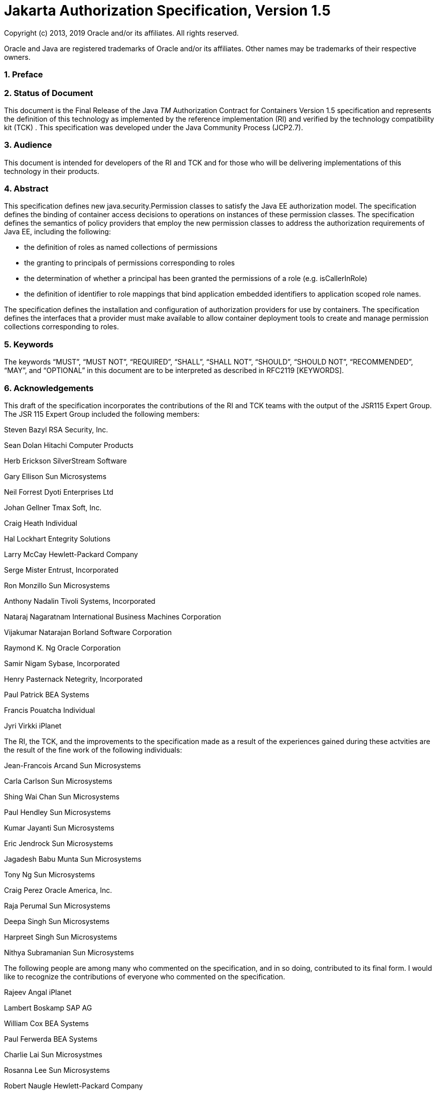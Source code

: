 :sectnums:
= Jakarta Authorization Specification, Version 1.5

Copyright (c) 2013, 2019 Oracle and/or its affiliates. All rights reserved.

Oracle and Java are registered trademarks of Oracle and/or its 
affiliates. Other names may be trademarks of their respective owners. 

=== Preface

 

=== Status of Document

This document is the Final Release of the
Java _TM_ Authorization Contract for Containers Version 1.5
specification and represents the definition of this technology as
implemented by the reference implementation (RI) and verified by the
technology compatibility kit (TCK) . This specification was developed
under the Java Community Process (JCP2.7).

=== Audience

This document is intended for developers of
the RI and TCK and for those who will be delivering implementations of
this technology in their products.

=== Abstract

This specification defines new
java.security.Permission classes to satisfy the Java EE authorization
model. The specification defines the binding of container access
decisions to operations on instances of these permission classes. The
specification defines the semantics of policy providers that employ the
new permission classes to address the authorization requirements of Java
EE, including the following:

* the definition of roles as named
collections of permissions
* the granting to principals of permissions
corresponding to roles
* the determination of whether a principal
has been granted the permissions of a role (e.g. isCallerInRole)
* the definition of identifier to role
mappings that bind application embedded identifiers to application
scoped role names.

The specification defines the installation
and configuration of authorization providers for use by containers. The
specification defines the interfaces that a provider must make available
to allow container deployment tools to create and manage permission
collections corresponding to roles.

=== Keywords

The keywords “MUST”, “MUST NOT”, “REQUIRED”,
“SHALL”, “SHALL NOT”, “SHOULD”, “SHOULD NOT”, “RECOMMENDED”, “MAY”, and
“OPTIONAL” in this document are to be interpreted as described in
RFC2119 [KEYWORDS].

=== Acknowledgements

This draft of the specification incorporates
the contributions of the RI and TCK teams with the output of the JSR115
Expert Group. The JSR 115 Expert Group included the following members:



Steven Bazyl RSA Security, Inc.

Sean Dolan Hitachi Computer Products

Herb Erickson SilverStream Software

Gary Ellison Sun Microsystems

Neil Forrest Dyoti Enterprises Ltd

Johan Gellner Tmax Soft, Inc.

Craig Heath Individual

Hal Lockhart Entegrity Solutions

Larry McCay Hewlett-Packard Company

Serge Mister Entrust, Incorporated

Ron Monzillo Sun Microsystems

Anthony Nadalin Tivoli Systems, Incorporated

Nataraj Nagaratnam International Business
Machines Corporation

Vijakumar Natarajan Borland Software
Corporation

Raymond K. Ng Oracle Corporation

Samir Nigam Sybase, Incorporated

Henry Pasternack Netegrity, Incorporated

Paul Patrick BEA Systems

Francis Pouatcha Individual

Jyri Virkki iPlanet



The RI, the TCK, and the improvements to the
specification made as a result of the experiences gained during these
actvities are the result of the fine work of the following individuals:



Jean-Francois Arcand Sun Microsystems

Carla Carlson Sun Microsystems

Shing Wai Chan Sun Microsystems

Paul Hendley Sun Microsystems

Kumar Jayanti Sun Microsystems

Eric Jendrock Sun Microsystems

Jagadesh Babu Munta Sun Microsystems

Tony Ng Sun Microsystems

Craig Perez Oracle America, Inc.

Raja Perumal Sun Microsystems

Deepa Singh Sun Microsystems

Harpreet Singh Sun Microsystems

Nithya Subramanian Sun Microsystems



The following people are among many who
commented on the specification, and in so doing, contributed to its
final form. I would like to recognize the contributions of everyone who
commented on the specification.



Rajeev Angal iPlanet

Lambert Boskamp SAP AG

William Cox BEA Systems

Paul Ferwerda BEA Systems

Charlie Lai Sun Microsystmes

Rosanna Lee Sun Microsystems

Robert Naugle Hewlett-Packard Company

Bob Scheifler Sun Microsystems

Bill Shannon Sun Microsystems

Neil Smithline BEA Systems

Sirish Vepa Sybase, Incorporated

Kai Xu Sun Microsystems

== CHAPTER 1 - 

Overview

This specification defines a contract between
Java EE containers and authorization policy modules such that container
authorization functionality can be provided as appropriate to suit the
operational environment.

=== Introduction

The contract defined by this specification is
divided into three subcontracts. Taken together, these subcontracts
describe the installation and configuration of authorization providers
such that they will be used by containers in performing their access
decisions. The three subcontracts are the
link:jacc.html#a173[See Provider Configuration Subcontract],
the link:jacc.html#a232[See Policy Configuration Subcontract],
and the link:jacc.html#a556[See Policy Decision and Enforcement
Subcontract].



image:authz-1.png[image]

=== [[a76]]Policy Configuration and Enforcement Subcontracts

=== Terminology

=== Java EE application

A collection of Java EE modules that must
share a common principal-to-role-mapping

=== deploy (e.g. an application)

 The sequence of operations comprised of
completing the declaration of an application or module’s dependencies on
container facilities, binding the declared dependencies to specific
mechanisms or features of an operational environment, installing or
distributing the application software and related configuration
information to one or more application servers, and activating the
software such that it is available to service requests.

=== undeploy (e.g. an application)

The combined process of stopping an
application and then removing the software and configuration information
corresponding to the application or a module of the application from one
or more application servers.

=== redeploy (e.g. a module of an application)

The repackaging of an application or module
to accommodate modification of implementation and or of declared
dependencies and or of the binding of declared dependencies to
mechanisms, combined with undeploying a corresponding module or
application, followed by redistribution and activation of the modified
software and or configuration.

=== grant

The act of assigning to entities the right to
perform a set of activities that is the subject of an authorization
decision (that is, a permission).

=== hostname

The name of a logical host of an application
server, as may be used in the composition of a servlet policy context
identifier.

=== [[a90]]JAAS Policy interface

 The _javax.security.auth.Policy_ abstract
class.

=== [[a92]]JAAS Policy provider

 An instance of a class that implements the
JAAS Policy interface.

=== permission

Represents a set of activities (a set of one
or more operations on some set of one or more resources) that is the
target of an authorization decision.

=== Policy Context

The collection of policy statements within a
policy provider that effect access to the resources of one or more
deployed modules.

=== Policy Context Identifier

A unique string value that identifies the
collection of policy statements corresponding to a policy context within
a policy provider.

=== policy statement

A representation of the circumstances under
which the set of activities represented by a permission are to be
authorized.

=== excluded policy statement

A representation of the decision not to
authorize a set of activities represented by a permission independent of
factors that might otherwise effect the outcome of the decision.

=== unchecked policy statement

A representation of the decision to authorize
a set of activities represented by a permission independent of factors
that might otherwise effect the outcome of the decision.

=== principal

[1] (Java) A security attribute acquired as a
result of authentication by entities that perform activities.

[2] An entity that performs activities.

=== principal-to-role mapping

The act of granting to principals the set of
permissions that comprise a role.

=== privilege

 A security attribute that may be assigned to
entities and that may be used to differentiate an entity’s right to
perform activities.

=== Provider

The software component that contains
implementations of the policy configuration, and policy decision classes
defined by this specification.

=== reference-to-role mapping

The component-scoped transformation of
component embedded role aliases into application-scoped role names. The
transformation is defined at application deployment and perhaps modified
by policy management.

=== role

[1] A named set of permissions that may be
granted to principals.

[2] A principal that has been granted
permissions or that is used as a privilege.

=== [[a120]]Assumptions

The contract defined in this JSR must be
applicable to both J2EE 1.3 platforms and J2EE 1.4 platforms and to
future versions of the Java EE platform.

We are defining a contract to be satisfied by
“standard” Java SE Policy providers. In a J2EE 1.3 context we expect the
provider to include a JAAS Policy provider.

J2EE 1.4 platforms will be required to
implement the contract defined by this JSR. This contract will be a
required element of subsequent versions of the Java EE platform.

Support for the contract by J2EE 1.3
platforms is optional. It is expected that there may be aspects of the
contract that are Java EE release specific.

We do not expect to add new decision
interfaces to Policy (JAAS or Java SE) to accomplish the work of this
JSR.

Java EE application roles will be modeled as
collections of permissions that are granted to principals.

A principal that is in a role is granted all
the permissions of the collection. However, the converse is not true.
That is, a principal that has been granted all the permissions of a role
is not necessarily in the role (as determined by isCallerInRole()).

This contract will shift the responsibility
for performing all of the authorization decisions pertaining to a Java
EE application to the policy provider. Accordingly, the following
mappings will become the responsibility of the provider.

* permissions to roles
* principals to roles
* (Application embedded) role references to
role names

It is assumed that there are providers that
are unable to enumerate all the permissions that pertain to a
subject/protection domain before returning from Policy.getPermissions().

Any interfaces that this contract defines to
be used by containers and or container deployment tools to create policy
statements within a policy provider must be compatible with a
module-at-a- time application deployment mechanism.

Where the Enterprise JavaBeansTM (EJBTM) or
Java ServletTM specifications are incomplete or ambiguous in their
specification of authorization functionality, the contract defined in
this document may require additional semantics. Additional or clarifying
semantics will only be adopted by this specification based on their
acceptance by the spec lead and expert group of the corresponding
component specification.

The EJB policy decisions performed by
providers may require access to the arguments of the EJB invocation and
or (for entity beans) the container managed EJB instance state.

=== [[a136]]Requirements

This contract must support providers that are
unable to determine, before returning from Policy.getPermissions(), all
the permissions that pertain to a subject/protection domain.

Each Policy provider that satisfies this
contract must perform or delegate to another provider all the permission
evaluations requested via its interface in the JRE; not just those made
by the container to implement Java EE security functionality.

Each provider must export interfaces (defined
by this contract) for use by containers and or container deployment
tools to create policy statements within the policy store of the
provider. These interfaces must be used when an application or module is
deployed in a container.

Each provider must satisfy all of the
authorization requirements of the EJB and Servlet specifications
corresponding to the target platform. The provider is not required to
satisfy the authorization requirements pertaining to any of the above
specifications for which the target platform is not a compatible
implementation.

The evaluation of a permission corresponding
to a resource must identify the context of the resource's use such that
different policy can be applied to a resource used in different contexts
(that is, applications or instances of an application).

In the case of Servlet resources, the
provider must be able to associate a distinct policy context with each
context root (including context roots created to support virtual
hosting) hosted by the server.

In protecting Servlet resources, a provider
must select the policy statements that apply to a request according to
the constraint matching and servlet mapping rules defined by the Servlet
specification.

To support this contract in a Servlet
environment, a container or its deployment tools must create policy
statements as necessary to support Servlet’s “default role-ref
semantic”.

For a container to support this contract, it
must execute in an environment controlled by a Java SE SecurityManager.
Containers may also execute in environments that are not controlled by a
Java SE SecurityManager. link:jacc.html#a154[See Running
Without a SecurityManager] defines changes to this contract that apply
to containers running without a Java SE SecurityManager.

Policy providers must perform the permission
evaluations corresponding to container pre-dispatch decisions and
application embedded privilege tests (i.e isUserInRole and
isCallerInRole) without requiring that containers establish particular
values for any of the non-principal attributes of the one or more
java.security.ProtectionDomain objects that are the subject of the
evaluation.

=== Non Requirements

This JSR does not require that containers
support server-side authentication module plug-ins for the purpose of
populating subjects with authorization provider specific principals.

This JSR does not require that subjects be
attributed with role principals as a result of authentication.

This JSR does not define or mandate a
specific policy language to be used by providers. Each provider must
define its own syntax, mechanisms, and administrative interfaces for
granting permissions to principals.

The JSR does not require that providers
support a policy syntax for granting to principals roles as collections
of permissions.

Although the JSR is focused on defining
permissions and policy for use by Java EE containers, we make no
restrictions on the use of this information by other containers or
applications, or on support by containers or providers of other
permissions or policy.

It is not the intent of this JSR to extend or
modify the Java EE authorization model to be equivalent to standard RBAC
models for access control.

=== [[a154]] Running Without a SecurityManager

The following list defines changes to this
contract that apply to containers running without a Java SE
SecurityManager.

The restrictions defined in
link:jacc.html#a549[See Permission to Configure Policy] need
not be enforced. Also, the containers of the application server must not
be denied permission to perform any operation that would have been
permitted in the presence of a SecurityManager.

Such containers are not required (before
dispatching a call) to associate an AccessControlContext with the call
thread (as otherwise required by link:jacc.html#a569[See
Pre-dispatch Decision] and link:jacc.html#a616[See EJB
Pre-dispatch Decision]).

When performing the operations defined in
link:jacc.html#a727[See Checking AccessControlContext
Independent Grants] and in link:jacc.html#a736[See Checking the
Caller for a Permission], such containers must not employ the
SecurityManager.checkPermission techniques defined in these sections.

When using the
AccessController.checkPermission technique of
link:jacc.html#a736[See Checking the Caller for a Permission],
the calling container must ensure that the principals of the caller are
contained in the AccessControlContext associated with the thread on
which the call to checkPermission is made.

=== [[a160]]Servlet or EJB only containers

The requirements of this specification that
must be satisfied by a target platform that is a compatible
implementation of one but not both of the Servlet and EJB specifications
are reduced as described in the next two sections.

=== Servlet Only Containers

A platform that is a compatible
implementation of the Servlet specification and that is not a compatible
implementation of the EJB specification must satisfy all of the
requirements of this specification with the following exceptions:

{empty}the policy configuration requirements
defined in link:jacc.html#a512[See EJB Policy Context
Identifiers] and in link:jacc.html#a516[See Translating EJB
Deployment Descriptors]

{empty}the policy enforcement requirements
defined in link:jacc.html#a614[See Policy Enforcement by EJB
Containers] and link:jacc.html#a622[See Provider Support for
EJB Policy Enforcement]

{empty}the policy context handler
requirements defined in link:jacc.html#a719[See SOAPMessage
Policy Context Handler], and link:jacc.html#a723[See
EnterpriseBean Policy Context Handler], and
link:jacc.html#a725[See EJB Arguments Policy Context Handler]

=== EJB Only Containers

A platform that is is a compatible
implementation of the EJB specification and that is not a compatible
implementation of the Servlet specification must satisfy all of the
requirements of this specification with the following exceptions:

{empty}the policy configuration requirements
defined in link:jacc.html#a271[See Servlet Policy Context
Identifiers] and in .link:jacc.html#a276[See Translating
Servlet Deployment Descriptors]

{empty}the policy enforcement requirements
defined in link:jacc.html#a558[See Policy Enforcement by
Servlet Containers] and link:jacc.html#a574[See Provider
Support for Servlet Policy Enforcement]

{empty}the policy context handler
requirements defined in .link:jacc.html#a721[See
HttpServletRequest Policy Context Handler]

== CHAPTER 2 - 

[[a173]]Provider Configuration
Subcontract

The link:jacc.html#a173[See Provider
Configuration Subcontract] defines the requirements placed on providers
and containers such that Policy providers may be integrated with
containers.

=== [[a175]]Policy Implementation Class

The contract defined by this specification
has been designed to work in J2SE 1.4 or later Java Standard Edition
environments with the default _java.security.Policy_ implementation
class, and in J2SE 1.3 environments with the default
_javax.security.auth.Policy_ _implementation class. Support for the
contract defined by this specification is optional in J2EE 1.3
environments._

Java platforms provide standard security
properties whose values may be defined to cause replacement of the
default system Policy implementation classes. The security property, “
_policy.provider_ ”, may be used to replace the default
_java.security.Policy_ implementation class. Similarly, the security
property, " _auth.policy.provider_ ", may be used to replace the default
_javax.security.auth.Policy_ implementation class. These properties are
defined in the Java security properties file, and replacement is
accomplished by setting their value to the fully qualified name of the
desired Policy implementation class. The contract defined in this
specification, is dependent on the Policy replacement mechanisms of the
target Java environment. An application server that supports this
contract must allow replacement of the top level java.security.Policy
object used by every JRE of the containers of the application server.

=== Permission Implementation Classes

This contract defines a Java standard
extension package, j _avax.security.jacc,_ that contains (among other
things) Permission classes to be used by containers in their access
decisions.

=== Policy Configuration Interface

The _javax.security.jacc_ package defines an
abstract factory class that implements a static method _that uses a
system property_ to find and instantiate a provider specific factory
implementation class. The abstract factory class is
_javax.security.jacc.PolicyConfigurationFactory_ , the static method is
_getPolicyConfigurationFactory,_ _and the system property is_
_javax.security.jacc.PolicyConfigurationFactory.provider_ .

The abstract factory class also defines an
abstract public method used to create or locate instances of the
provider specific class that implements the interface used to define
policy contexts within the associated Policy provider. The method is
_getPolicyConfiguration_ and the interface is
_javax.security.jacc.PolicyConfiguration_ .

 _The abstract_ _PolicyConfigurationFactory_
class and the _PolicyConfiguration_ _interface_ are defined in
link:jacc.html#a760[See API]. Use of the _PolicyConfiguration_
interface is defined in link:jacc.html#a232[See Policy
Configuration Subcontract].

=== [[a184]]PolicyContext Class and Context Handlers

This _javax.security.jacc_ package defines a
utility class that is used by containers to communicate policy context
identifiers to Policy providers. The utility class is
_javax.security.jacc.PolicyContext_ , and this class implements static
methods that are used to communicate policy relevant context values from
containers to Policy providers. Containers use the static method
_PolicyContext.setContextID_ to associate a policy context identifier
with a thread on which they are about to call a decision interface of a
Policy provider. Policy providers use the static method
_PolicyContext.getContextID_ to obtain the context identifier
established by a calling container. The role of policy context
identifiers in access decisions is described in
link:jacc.html#a253[See Policy Contexts and Policy Context
Identifiers]”.

In addition to the methods used to
communicate policy context identifiers, the
_javax.security.jacc.PolicyContext_ class also provides static methods
that allow container specific context handlers that implement the
_javax.security.jacc.PolicyContextHandler_ interface to be registered
with the _PolicyContext_ class. The _PolicyContext_ class also provides
static methods that allow Policy providers to activate registered
handlers to obtain additional policy relevant context to apply in their
access decisions.

The _PolicyContext_ utility class and the
_PolicyContextHandler_ i _nterface_ are defined in
link:jacc.html#a760[See API]. Use of the _PolicyContext_ class
is defined in link:jacc.html#a232[See Policy Configuration
Subcontract].

=== What a Provider Must Do

Each JRE of an application server must be
provided with classes that implement the _PolicyConfigurationFactory_
_class and_ _PolicyConfiguration_ _interface. These classes must be_
compatible with the Policy implementation class installed for use by the
JRE. In the case where the provider is not seeking to replace the Policy
implementation used by the JRE, no other components need be provided.

If the provider is seeking to replace the
Policy implementation used by the JRE, then the JRE must be provided
with an environment specific Policy implementation class. If the JRE is
running a J2SE 1.4 or later Java Standard Edition environment, then it
must be provided with an implementation of the _java.security.Policy_
class. If the JRE is running a J2SE 1.3 security environment, it must be
provided with an implementation of the _javax.security.auth.Policy_
class (that is, a JAAS Policy object).

A replacement Policy object must assume
responsibility for performing all policy decisions within the JRE in
which it is installed that are requested by way of the Policy interface
that it implements. A replacement Policy object may accomplish this by
delegating non- _javax.security.jacc_ policy decisions to the
corresponding default system Policy implementation class. A replacement
Policy object that relies in this way on the corresponding default
Policy implementation class must identify itself in its installation
instructions as a “delegating Policy provider”.

The standard security properties mechanism
for replacing a default system Policy implementation (see
link:jacc.html#a175[See Policy Implementation Class]) should
not be used to replace a default system Policy provider with a
delegating Policy provider.

=== Optional Provider Support for JAAS Policy Object

In J2SE 1.4, the subject based authorization
functionality of the JAAS Policy interface has been integrated into
_java.security.Policy_ , and the JAAS Policy interface (as a separate
entity) has been deprecated. This does not mean that the JAAS Policy
interface was removed, but rather that the essential parts of it have
been tightly integrated into the J2SE 1.4 platform.

According to this contract, a J2SE 1.4 or
later Java Standard Edition security environment may support replacement
of the JAAS Policy object if and only if all javax.security.jacc policy
decisions performed by the replacement JAAS Policy object return the
same result as when the java.security.Policy interface is used. To
satisfy this requirement, the replacement JAAS Policy object must be
compatible with the implementations of _PolicyConfigurationFactory_
_and_ _PolicyConfiguration_ _interface provided for use with the
java.security.Policy implementation class._

=== [[a196]]What the Application Server Must Do

An application server or container must
bundle or install the _javax.security.jacc_ standard extension. This
package must include the abstract
_javax.security.jacc.PolicyConfigurationFactory_ class, the
_javax.security.jacc.PolicyConfiguration_ and
_javax.security.jacc.PolicyContextHandler_ interfaces, and
implementations of the _javax.security.jacc.PolicyContextException_
exception, _the javax.security.jacc_ Permission classes, and the
javax.security.jacc.PolicyContext utility class. The Permission classes
of the _javax.security.jacc_ package are:

*  _javax.security.jacc.EJBMethodPermission_
*  _javax.security.jacc.EJBRoleRefPermission_
* 
_javax.security.jacc.WebResourcePermission_
*  _javax.security.jacc.WebRoleRefPermission_
* 
_javax.security.jacc.WebUserDataPermission_

To enable delegation of non-
_javax.security.jacc_ policy decisions to default system Policy
providers, all application servers must implement the following Policy
replacement algorithm. The intent of the algorithm is to ensure that
Policy objects can capture the instance of the corresponding default
system Policy object during their integration into a container and such
that they may delegate non-container policy evaluations to it.

For each JRE of a J2EE 1.4 or later version
Java EE application server, if the system property
_“javax.security.jacc.policy.provider_ ” is defined, the application
server must construct an instance of the class identified by the system
property, confirm that the resulting object is an instance of
_java.security.Policy,_ and set, by calling the
_java.security.Policy.setPolicy_ method, the resulting object as the
corresponding Policy object used by the JRE. For example:

===  String javaPolicy = System.getProperty(

 "javax.security.jacc.policy.provider"

 );



 if (javaPolicy != null) \{

 try \{

 java.security.Policy.setPolicy(

 (java.security.Policy)

 Class.forName(javaPolicy).newInstance()

 );

 } catch (ClassNotFoundException cnfe) \{

 // problem with property value or classpath

 } catch (IllegalAccessException iae) \{

 // problem with policy class definition

 } catch (InstantiationException ie) \{

 // problem with policy instantiation

 } catch (ClassCastException cce) \{

 // Not instance of java.security.policy

 }

===  }

An application server that chooses to support
this contract in a J2SE 1.3 environment must perform the policy
replacement algorithm described above when the system property “
_javax.security.jacc.auth.policy.provider_ ” is defined. That is, for
each JRE of the application server, the server must construct an
instance of the class identified by the system property, confirm that
the resulting object is an instance of _javax.security.auth.Policy,_ and
set, by calling _javax.security.auth.Policy.setPolicy_ method _,_ the
resulting object as the corresponding Policy object used by the JRE.

Once an application server has used either of
the system properties defined in this section to replace a Policy object
used by a JRE, the application server must not use setPolicy to replace
the corresponding Policy object of the running JRE again.

The requirements of this section have been
designed to ensure that containers support Policy replacment and to
facilitate delegation to a default system Policy provider. These
requirements should not be interpreted as placing any restrictions on
the delegation patterns that may be implemented by replacement Policy
modules.

=== Modifications to the JAAS SubjectDomainCombiner

The reference implementation of the combine
method of the JAAS _SubjectDomainCombiner_ returns protection domains
that are constructed with a _java.security.Permissions_ collection.This
is the norm in J2SE 1.3 environments, and it also occurs in J2SE 1.4 and
Java Standard Edition 5.0 environments when the installed JAAS Policy
implementation class is not the _com.sun.security.auth.PolicyFile_ class
(that is, the JRE is operating in backward compatibility mode with
respect to JAAS Policy replacement). The use of
_java.security.Permissions_ by the _SubjectDomainCombiner_ forces JAAS
Policy providers to compute all the permissions that pertain to a
subject and code source and effectively precludes integration of Policy
subsystems that are not capable of doing so. To ensure that the
implementation of the JAAS _SubjectDomainCombiner_ does not preclude
integration of a class of Policy providers, this contract imposes the
following requirement and recommendation on application servers.

To satisfy the contract defined by this
specification, a J2EE 1.3 application server must install or bundle,
such that it is used by every JRE of the application server, a
_javax.security.auth.SubjectDomainCombiner_ whose _combine_ method
returns protection domains constructed using the permission collections
returned by _javax.security.auth.Policy.getPermisions_ . It is
recommended that this requirement also be satisfied by J2EE 1.4 and
later version Java EE application servers in the case where
_javax.security.auth.Policy_ is used (in backward compatibility mode) to
perform javax.security.jacc policy decisions.

== CHAPTER 3 - 

[[a232]]Policy Configuration
Subcontract

The link:jacc.html#a232[See Policy
Configuration Subcontract] defines the interactions between container
deployment tools and providers to support the translation of declarative
Java EE authorization policy into policy statements within a Java SE
Policy provider.

This subcontract also applies to the
translation of authorization policy annotations that have an equivalent
representation in Java EE deployment descriptor policy constructs (i.e.,
_security-constraint_ , _method-permission_ , _security-role-ref_ , and
_exclude-list_ elements).

=== [[a235]]What a Java EE Platform’s Deployment Tools Must Do

The _getPolicyConfigurationFactory_ method
must be used in every JRE to which the components of the application or
module are being deployed to find or instantiate
PolicyConfigurationFactory objects.

===  _PolicyConfigurationFactory pcf =_

===  _PolicyConfigurationFactory.getPolicyConfigurationFactory();_

The _getPolicyConfiguration_ method of the
factories must be used to find or instantiate _PolicyConfiguration_
objects corresponding to the application or modules being deployed.

===  _String petContextID = “acme-pet-server /petstore”_ ;

===  _PolicyConfiguration petPC =_

===  _pcf.getPolicyConfiguration(petContextID,true);_

The declarative authorization policy
statements derived from the application or module deployment
descriptor(s) must be translated to create instances of the
corresponding _javax.security.jacc_ Permission classes.

=== WebResourcePermission webPerm =

===  new WebResourcePermission(“/elephant”,“GET”);

Methods of the _PolicyConfiguration_
interface must be used with the permissions resulting from the
translation to create policy statements within the _PolicyConfiguration_
objects.

=== petPC.addToRole(“customer”,webPerm);

The _PolicyConfiguration_ objects must be
linked such that the same principal-to-role mapping will be applied to
all the modules of the application.

===  _petPC.linkConfiguration(petFoodPC);_

The PolicyConfiguration objects must be
placed in Service such that they will be assimilated into the Policy
providers used by the containers to which the application has been
deployed.

=== petPC.commit();

Independent of this specification, J2EE
deployment tools must translate and complete the declarative policy
statements appearing in deployment descriptors into a form suitable for
securing applications on the platform. On versions of the Java EE
platform that require support for authorization policy annotations, the
deployment tools must combine policy annotations in Java code with
policy statements appearing in deployment descriptors to yield complete
representations of authorization policy suitable for securing
applications on the platform. The rules for combining authorization
policy annotations with declarative policy statements are described in
the versions of the EJB, Servlet, and Java EE platform specifications
that require support for the annotations. Independent of whether
annotations factor in the translation, the resulting policy statements
may differ in form from the policy statements appearing in the
deployment descriptors. The policy translation defined by this
subcontract is described assuming that the policy statement form used by
a platform is identical to that used to express policy in the deployment
descriptors. Where this is not the case, the output of the translation
must be equivalent to the translation that would occur if policy was
completely specified in the deployment descriptors and the translation
had proceeded directly from the deployment descriptors to the Java SE
policy forms defined by this subcontract. Two translations are
equivalent if they produce corresponding collections of unchecked,
excluded, and role permissions, and if all of the permissions of each
such collection are impliedlink:#a1250[1] by the permissions of
the corresponding or excluded collection of the other translation.
Translation equivalence is only required with respect to the permission
types that are the subject of the translation.

=== [[a253]]Policy Contexts and Policy Context Identifiers

It must be possible to define separate
authorization policy contexts corresponding to each deployed instance of
a Java EE module. This per module scoping of policy context is necessary
to provide for the independent administration of policy contexts
corresponding to individual application modules (perhaps multiply
deployed) within a common Policy provider.

Each policy context contains all of the
policy statements (as defined by this specification) that effect access
to the resourceslink:#a1251[2] in one or more deployed modules.
At policy configuration, a _PolicyConfiguration_ object is created for
each policy context, and populated with the policy statements
(represented by permission objects) corresponding to the context. Each
policy context has an associated policy context identifier.

In the link:jacc.html#a556[See
Policy Decision and Enforcement Subcontract], access decisions are
performed by checking permissions that identify resources by name and
perhaps action. When a permission is checked, this specification
requires identification of the authorization policy context in which the
evaluation is to be performed (see link:jacc.html#a707[See
Setting the Policy Context]).

=== [[a257]]Policy Context Life Cycle

link:jacc.html#a268[See
PolicyConfiguration State Table] depicts the policy context life cycle
as effected through the methods of the PolicyConfiguration interface. A
policy context is in one of three states and all implementations of the
PolicyConfiguration interface must implement the state semantics defined
in this section.

*  open

A policy context in the open state must be
available for configuration by any of the methods of the
PolicyConfiguration interface. A policy context in the open state must
not be assimilated at Policy.refresh into the policy statements used by
the Policy provider in performing its access decisions.

* inService

A policy context in the inService state must
be assimilated at Policy.refresh into the policy statements used by its
provider. When a provider's refresh method is called, it must assimilate
only policy contexts that are in the inService state and it must ensure
that the policy statements put into service for each policy context are
only those defined in the context at the time of the call to refresh. A
policy context in the inService state must be unavailable for additional
configuration. A policy context in the inService state must be
transitioned to the open state when it is returned as a result of a call
to getPolicyConfiguration. A policy context is transitioned to the
inService state by calling the commit method, and only a policy context
in the open state may be transitioned to the inService state.

* deleted

A policy context in the deleted state must be
unavailable for configuration and it must be unavailable for
assimilation into its associated Provider. A policy context in the
deleted state must be transitioned to the open state when it is returned
as a result of a call to getPolicyConfiguration. A policy context is
transitioned to the deleted state by calling the delete method.



Note that for a provider implementation to be
compatible with multi-threaded environments, it may be necessary to
synchronize the refresh method of the provider with the methods of its
PolicyConfiguration interface and with the getPolicyConfiguration and
inService methods of its PolicyConfigurationFactory.



image:PolicyConfigurationStateTable.png[image]

=== [[a268]]PolicyConfiguration State Table

=== [[a269]]Linking Policy Contexts

In the Java EE security model,
principal-to-role mappings have application scope; that is, the same
principal-to-role mappings must apply in the access decisions applied at
all of the modules (that may represent separate policy contexts) that
comprise an application. Same application policy contexts must be
associated by calling the _PolicyConfiguration.linkConfiguration_
method. This method must create a transitive and symmetric relationship
within the provider and between this _PolicyConfiguration_ and the
argument _PolicyConfiguration_ , such that they and all
PolicyConfiguration objects otherwise linked to either of them share the
same principal-to-role mappings. The semantics of the association must
preserve the invariant that at most one principal-to-role mapping may
apply to any _PolicyConfiguration_ .

=== [[a271]]Servlet Policy Context Identifiers

Servlet requests may be directed to a logical
host using various physical or virtual host names or addresses, and an
application server may be composed of multiple logical hosts. A virtual
application server may be realized as a cluster of physical application
servers, each hosting some subset of the logical hosts of the virtual
application server. This specification uses the term hostname to refer
to the name of a logical host that processes Servlet requests. A servlet
container is responsible for mapping the target name or address
information of an HTTP request to the appropriate hostname.

To satisfy this specification, an application
server must establish servlet policy context identifiers sufficient to
differentiate all instances of a web application deployed on the logical
host or on any other logical host that may share the same policy
statement repository. One way to satisfy this requirement is to compose
policy context identifiers by concatenating the hostname with the
context path (as defined in the Servlet specification) identifying the
web application at the host.

When an application is composed of multiple
web modules, a separate policy context must be defined per module. This
is necessary to ensure that url-pattern based and servlet name based
policy statements configured for one module do not interfere with those
configured for another.

In Servlet containers that support the
programmatic registration and security configuration of servlets (e.g.,
Servlet 3.0 compatible Servlet containers), the policy contexts assigned
to web applications and web modules must be distinct from those to which
any EJBlink:#a1252[3] components are assigned.

=== [[a276]]Translating Servlet Deployment Descriptors

A reference to a _PolicyConfiguration_ object
must be obtained by calling the _getPolicyConfiguration_ method on the
_PolicyConfigurationFactory_ implementation class of the provider
configured into the container. The policy context identifier used in the
call to the _getPolicyConfiguration_ method must be a _String_ composed
as described in link:jacc.html#a271[See Servlet Policy Context
Identifiers]. The _security-constraint_ and _security-role-ref_ elements
in the deployment descriptor must be translated into permissions and
added to the _PolicyConfiguration_ object as defined in the following
sections. Before the translation is performed, all policy statements
must have been removedlink:#a1253[4] from the policy context
associated with the returned _PolicyConfiguration_ .

=== [[a278]]Programmatic Servlet Registrations

In Servlet containers that support the
programmatic registration and security configuration of servlets (e.g.,
Servlet 3.0 compatible Servlet containers), the servlet policy
translation defined by this subcontract is described assuming that all
such programmatic registration and security configuration has completed
(for the servlet module corresponding to the policy context) before the
translation is performed and that the resulting security related
configuration has been represented in its equivalent form within the
deployment descriptors on which the translation is performed. Where this
is not the case, the result of the translation must be equivalent, as
described previously, to the translation that would occur if it was the
case. The mapping to equivalent deployment descriptor representation of
security related configuration corresponding to programmatically
registered servlets is defined in the Servlet specification (beginning
with version 3.0).

If the results of a prior translation are
invalidated by subsequent programmatic registration and security
configuration (as might occur if an initial translation is performed
before the programmatic effects), the translation must be repeated.
Before the translation is repeated, a reference must be obtained to the
_PolicyConfiguration_ object in the open state, and its policy
statements must be removed. If the PolicyConfiguration has already been
linked to other committed policy contexts, then it may be necessary or
preferable (in order to satisfy the linking requirements defined in
link:jacc.html#a527[See Deploying an Application or Module]”)
to obtain the reference and remove the policy statements while
preserving the linkages established for the context by the prior
translation. Policy statements may be removed while preserving linkages
by calling the _removeUncheckedPolicy_ , _removeExcludedPolicy_ , and
_removeRole_ methods on the open _PolicyConfiguration_ object.

=== [[a281]]Translating security-constraint Elements

 _The paragraphs of this section describe the
translation of security-constraints into WebResourcePermission and
WebUserDataPermission objects constructed using qualified URL pattern
names. In the exceptional case, as defined in
link:jacc.html#a288[See Qualified URL Pattern Names]”, where a
pattern is made irrelevant by a qualifying pattern, the permission
instantiations that would result from the translation of the pattern, as
described below, must not be performed. Otherwise, the translation of
URL patterns in security constraints must yield an equivalent
translation to the translation that would result from following the
instructions in the remainder of this section._

 _A WebResourcePermission and a
WebUserDataPermissionlink:#a1254[5] object must be added to the
excluded policy statements for each distinct_ _url-pattern_ _occurring
in the_ _security-constraint_ _elements that contain an_
_auth-constraint_ _naming no roles (i.e an excluding_ _auth-constraint_
_). The permissions must be constructed using the qualified (as defined
in link:jacc.html#a288[See Qualified URL Pattern Names]”)
pattern as their name and with actions obtained by combining (as defined
in link:jacc.html#a302[See Combining HTTP Methods]”) the
collections containing the pattern and occurring in a constraint with an
excluding_ _auth-constraint_ _. The constructed permissions must be
added to the excluded policy statements by calling the_
_addToExcludedPolicy_ _method on the_ _PolicyConfiguration_ _object._

 _A WebResourcePermission must be added to
the corresponding role for each distinct combination in the
cross-product of_ _url-pattern_ _and_ _role-name_ _occurring in the_
_security-constraint_ _elements that contain an_ _auth-constraint_
_naming roles. If the “any authenticated user” role-name, “**”, occurs
in an auth-constraint, a WebResourcePermission must also be added to the
“**” role. When an_ _auth-constraint_ _names the reserved_ _role-name_
_, "*", all of the patterns in the containing_ _security-constraint_
_must be combined with all of the roles defined in the web application;
which must not include the role “**” unless the application has defined
an application role named “**”. Each WebResourcePermission object must
be constructed using the qualified pattern as its name and with actions
defined by combining (as defined in link:jacc.html#a302[See
Combining HTTP Methods]”) the collections containing the pattern and
occurring in a constraint that names (or implies via "*") the role to
which the permission is being added. The resulting permissions must be
added to the corresponding roles by calling the_ _addToRole_ _method on
the_ _PolicyConfiguration_ _object._

 _A WebResourcePermission must be added to
the unchecked policy statements for each distinct_ _url-pattern_
_occurring in the_ _security-constraint_ _elements that do not contain
an_ _auth-constraint_ _. Each WebResourcePermission object must be
constructed using the qualified pattern as its name and with actions
defined by combining (as defined in link:jacc.html#a302[See
Combining HTTP Methods]”) the collections containing the pattern and
occurring in a_ _security-constraint_ _without an_ _auth-constraint_ _.
The resulting permissions must be added to the unchecked policy
statements by calling the_ _addToUncheckedPolicy_ _method on the_
_PolicyConfiguration_ _object._

 _A WebUserDataPermission must be added to
the unchecked policy statements for each distinct combination of_
_url-pattern_ _and acceptable connection type resulting from the
processing of the_ _security-constraint_ _elements that do not contain
an excluding_ _auth-constraint_ _. The mapping of security-constraint to
acceptable connection type must be as defined in
link:jacc.html#a330[See Mapping Transport Guarantee to
Connection Type]”. Each WebUserDataPermission object must be constructed
using the qualified pattern as its name and with actions defined by
appendinglink:#a1255[6] a representation of the acceptable
connection type to the HTTP method specification obtained by combining
(as defined in link:jacc.html#a302[See Combining HTTP Methods])
the collections containing the pattern and occurring in a_
_security-constraint_ _that maps to the connection type and that does
not contain an excluding_ _auth-constraint_ _. The resulting permissions
must be added to the unchecked policy statements by calling the_
_addToUncheckedPolicy_ _method on the_ _PolicyConfiguration_ _object._

 _A WebResourcePermission and a
WebUserDataPermission must be obtained for each_ _url-pattern_ _in the
deployment descriptor and the default pattern, "/", that is not combined
by the_ _web-resource-collection_ _elements of the deployment descriptor
with every possible HTTP method valuelink:#a1256[7]. The
permission objects must be constructed using the qualified pattern as
their name and with actions represented by an HTTP method specification
that identifies all of the HTTP methods that do not occur in combination
with the pattern. The form of the HTTP method specification used in the
permission construction depends on the representation of the methods
that occurred in combination with the pattern. If the methods that
occurred are represented by an HttpMethodExceptionList as defined in
link:jacc.html#a318[See HTTP Method Exception List]”), the
permissions must be constructed using an HTTPMethodList naming all of
the HTTP methods named in the exception list. Conversely, if the methods
that occurred are represented by an HTTPMethodList, the permissions must
be constructed using an HTTPMethodExceptionList naming all of the HTTP
methods that occurred with the pattern. If a deny uncovered HTTP methods
semantic is in effect for the web module associated with the
PolicyContext, the resulting permissions must be added to the excluded
policy statements by calling the_ _addToExcludedPolicy_ _method on the_
_PolicyConfiguration_ _object. Otherwise, the permissions must be added
to the unchecked policy statements by calling the_ _addToUncheckedPolic_
_y method on the_ _PolicyConfiguration_ _object._

=== [[a288]]Qualified URL Pattern Names

The URL pattern qualification described in
this section serves to capture the best-matching semantics of the
Servlet constraint model in the qualified names such that the
WebResourcePermission and WebUserDataPermission objects can be tested
using the standard Java SE permission evaluation logic.

The WebResourcePermission and
WebUserDataPermission objects resulting from the translation of a
Servlet deployment descriptor must be constructed with a name produced
by qualifying the URL pattern. The rules for qualifying a URL pattern
are dependent on the rules for determining if one URL pattern matches
another as defined in link:jacc.html#a347[See Servlet
URL-Pattern Matching Rules]”, and are described as follows:

* If the pattern is a path prefix pattern, it
must be qualified by every path-prefix pattern in the deployment
descriptor matched by and different from the pattern being qualified.
The pattern must also be qualified by every exact pattern appearing in
the deployment descriptor that is matched by the pattern being
qualified.
* If the pattern is an extension pattern, it
must be qualified by every path-prefix pattern appearing in the
deployment descriptor and every exact pattern in the deployment
descriptor that is matched by the pattern being qualified.
* If the pattern is the default pattern, "/",
it must be qualified by every other pattern except the default pattern
appearing in the deployment descriptor.
* If the pattern is an exact pattern, its
qualified form must not contain any qualifying patterns.

URL patterns are qualified by appending to
their String representation, a colon separated representation of the
list of patterns that qualify the pattern. Duplicates must not be
included in the list of qualifying patterns, and any qualifying pattern
matched by another qualifying pattern maylink:#a1257[8] be
dropped from the list.

=== QualifyingPatternList ::=

 empty string | colon QualifyingPattern |

===  QualifyingPatternList colon QualifyingPattern

=== QualifiedPattern ::= Pattern QualifyingPatternList

All colon characters occurring within Pattern
and QualifyingPattern elements must be transformed to escaped
encodinglink:#a1258[9] prior to inclusion of the corresponding
element in the QualifiedPattern.

Any pattern, qualified by a pattern that
matches it, is overridden and made irrelevant (in the translation) by
the qualifying pattern. Specifically, all extension patterns and the
default pattern are made irrelevant by the presence of the path prefix
pattern "/*" in a deployment descriptor. Patterns qualified by the "/*"
pattern violate the URLPatternSpec constraints of WebResourcePermission
and WebUserDataPermission names and must be rejected by the
corresponding permission constructors.

=== [[a302]]Combining HTTP Methods

The section defines the rules for combining
HTTP method names occurring in _web-resource-collection_ elements that
apply to a common _url-pattern_ . The rules are commutative and
associative and are as follows:

* Lists of _http-method_ elements combine to
yield a list of _http-method_ elements containing the union (without
duplicates) of the _http-method_ elements that occur in the individual
lists.
* Lists of _http-method-omission_ elements
combine to yield a list containing only the _http-method-omission_
elements that occur in all of the individual lists (i.e., the
intersection).
* A list of _http-method-omission_ elements
combines with a list of _http-method_ elements to yield the list of
_http-method-omission_ elements minus any elements whose method name
occurs in the _http-method_ list.
* An empty list (of _http-method_ and
_http-method-omission_ elements) represents the set of all possible HTTP
methods, including when it results from combination according to the
rules described in this section. An empty list combines with any other
list to yield the empty list.

When these combining rules are applied to a
list of collections, the result is always either an empty list, a
non-empty list of _http-method_ elements, or a non-empty list of
_http-method-omission_ elements. When the result is an empty list, the
corresponding actions value is the null (or the empty string) value.
When the result is a non-empty list of _http-method_ elements the
corresponding actions value is a comma separated list of the HTTP method
names occurring in the _http-method_ elements of the list. When the
result is a non-empty list of _http-method-omission_ elements the
corresponding actions value is an HTTP method exception list (as defined
in link:jacc.html#a318[See HTTP Method Exception
List]link:jacc.html#a318[See HTTP Method Exception List]”)
containing the HTTP method names occurring in the _http-method-omission_
elements of the list. The following table contains the three alternative
combination results and their corresponding actions values.

=== HTTP Method Combination to Actions Correspondence

Combination Result

Actions Value

empty list

null or empty string

list of http-method elements

HttpMethodList (e.g., “GET,POST”)

list of http-method-omission elements

HttpMethodExceptionList (e.g.,”!PUT,DELETE”)

=== [[a318]]HTTP Method Exception List

An HTTP method exception list is used to
represent, by set difference, a non-enumerable subset of the set of all
possible HTTP methods. An exception list represents the subset of the
complete set of HTTP methods formed by subtracting the methods named in
the exception list from the complete set.

An exception list is distinguished by its
first character, which must be the exclamation point (i.e., “!”)
character. A comma separated list of one or more HTTP method names must
follow the exclamation point. The syntax of an HTTP method list is
formally defined as follows:

=== ExtensionMethod ::= any token as defined by IETF RFC 2616

 (i.e., 1*[any CHAR except CTLS or separators
as defined in RFC 2616])



HTTPMethod ::= “GET” | “POST” | “PUT” |
“DELETE” | “HEAD” |

 “OPTIONS” | “TRACE” | ExtensionMethod



HTTPMethodList ::= HTTPMethod |
HTTPMethodList comma HTTPMethod



HTTPMethodExceptionList ::= exclaimationPoint
HTTPMethodList

=== [[a330]]Mapping Transport Guarantee to Connection Type

A _transport-guarantee_ (in a
_user-data-constraint_ ) of NONE, or a _security-constraint_ without a
_user-data-constraint_ , indicates that the associated URL patterns and
HTTP methods may be accessed over any (including an unprotected)
transport. A _transport-guarantee_ of INTEGRAL indicates that acceptable
connections are those deemed by the container to be integrity protected.
A _transport-guarantee_ of CONFIDENTIAL indicates that acceptable
connections are those deemed by the container to be protected for
confidentiality.

=== [[a332]]transport-guarantee to Acceptable Connection Mapping

transport-guarantee in
constraint

connection type

String value

INTEGRAL

":INTEGRAL"

CONFIDENTIAL

":CONFIDENTIAL"

NONE

(including no user-data-constraint)

null

=== [[a343]]Translating Servlet security-role-ref Elements

For each _security-role-ref_ appearing in the
deployment descriptor a corresponding WebRoleRefPermission must be added
to the corresponding role. The name of the WebRoleRefPermission must be
the _servlet-name_ in whose context the _security-role-ref_ is defined.
The actions of the WebRoleRefPermission must be the value of the
_role-name_ (that is the reference), appearing in the
_security-role-ref_ . The deployment tools must call the _addToRole_
method on the _PolicyConfiguration_ object to add the
WebRoleRefPermission object resulting from the translation to the _role_
identified in the _role-link_ appearing in the _security-role-ref_ .

Additional WebRoleRefPermission objects must
be added to the PolicyConfiguration as follows. For each servlet element
in the deployment descriptor a WebRoleRefPermission must be added to
each _security-role_ of the application whose name does not appear as
the _role-name_ in a _security-role-ref_ within the servlet element. If
the “any authenticated user” _role-name_ , “**”, does not appear in a
_security-role-ref_ within the servlet, a WebRoleRefPermission must also
be added for it. The name of each such WebRoleRefPermission must be the
servlet-name of the corresponding servlet element. The actions (that is,
reference) of each such WebRoleRefPermission must be the corresponding
(non-appearing) _role-name_ . The resulting permissions must be added to
the corresponding roles by calling the _addToRole_ method on the
_PolicyConfiguration_ object.

For each security-role defined in the
deployment descriptor and the “any authenticated user” role, “**”, an
additional WebRoleRefPermission mustlink:#a1259[10] be added to
the corresponding role by calling the addToRole method on the
PolicyConfiguration object. The name of all such permissions must be the
empty string, and the actions of each such permission must be the
role-name of the corresponding role.

=== [[a347]]Servlet URL-Pattern Matching Rules

This URL pattern matches another pattern if
they are related, by case sensitive comparison, as follows:

* their pattern values are String equivalent,
or
* this pattern is the path-prefix pattern
"/*", or
* this pattern is a path-prefix pattern (that
is, it starts with "/" and ends with "/*") and the other pattern starts
with the substring of this pattern, minus its last 2 characters, and the
next character of the other pattern, if there is one, is "/", or
* this pattern is an extension pattern (that
is, it starts with "*.") and the other pattern ends with this pattern,
or
* this pattern is the special default
pattern, "/", which matches all other patterns.

=== [[a354]]Example

This example demonstrates the
WebResourcePermission and WebUserDataPermission objects that would
result from the translation of a deployment descriptor that contained
the following _security-constraint_ elements.

=== <!--

The following security-constraint excludes
access to the patterns and method combinations defined by the two
contained web-resource-collections. The first collection excludes access
by all methods except GET and POST, while the second collection excludes
access by all HTTP methods.

-->

<security-constraint>

 <web-resource-collection>


<web-resource-name>sc1.c1</web-resource-name>

 <url-pattern>/a/*</url-pattern>

 <url-pattern>/b/*</url-pattern>

 <url-pattern>/a</url-pattern>

 <url-pattern>/b</url-pattern>


<http-method-omission>GET</http-method-omission>


<http-method-omission>POST</http-method-omission>

===  </web-resource-collection>

 <web-resource-collection>


<web-resource-name>sc1.c2</web-resource-name>

 <url-pattern>*.asp</url-pattern>

 </web-resource-collection>

 <auth-constraint/>

=== </security-constraint>

=== <!--

The following security-constraint restricts
access to the patterns and method combinations defined by the two
contained web-resource-collections to callers in role R1 who connect
using a confidential transport.

-->

<security-constraint>

 <web-resource-collection>


<web-resource-name>sc2.c1</web-resource-name>

 <url-pattern>/a/*</url-pattern>

 <url-pattern>/b/*</url-pattern>

 <http-method>GET</http-method>

===  </web-resource-collection>

 <web-resource-collection>


<web-resource-name>sc2.c2</web-resource-name>

 <url-pattern>/b/*</url-pattern>

 <http-method>POST</http-method>

===  </web-resource-collection>

 <auth-constraint>

 <role-name>R1</role-name>

 </auth-constraint>

 <user-data-constraint>


<transport-guarantee>CONFIDENTIAL</transport-guarantee>

 </user-data-constraint>

=== </security-constraint>

link:jacc.html#a399[See Qualified
URL Pattern Names from Example] contains the qualified URL pattern names
that would result from the translation of the _security-constraint_
elements (including the qualified form of the default pattern). The
second column of link:jacc.html#a399[See Qualified URL Pattern
Names from Example] contains the canonical form of the qualified names.
The values in the second column have been derived from the values in the
first column by removing qualifying patterns matched by other qualifying
patterns.

 

=== [[a399]]Qualified URL Pattern Names from Example

Qualified URL Pattern Name

Canonical Form

/a

/a

/b

/b

/a/*:/a

/a/*:/a

/b/*:/b

/b/*:/b

*.asp:/a/*:/b/*

*.asp:/a/*:/b/*

/:/a:/b:/a/*:/b/*:*.asp

/:/a/*:/b/*:*.asp

link:jacc.html#a416[See Permissions
and PolicyConfiguration Operations from Example] represents the
permissions and PolicyConfiguration operations that would result from
the translation of the security-constraint elements.The names appearing
in the second column of the table are those found in the first column of
link:jacc.html#a399[See Qualified URL Pattern Names from
Example]. As noted previously, any equivalent form of the qualified
names, including their canonical forms, could have been used in the
permission constructions.

 

=== [[a416]]Permissions and PolicyConfiguration Operations from Example

Permission

Type

Name

Actions

Policy

Configuration

Add To

WebResource

/a/*:/a

!GET,POST

excluded

WebUserData

/a/*:/a

!GET,POST

excluded

WebResource

/b/*:/b

!GET,POST

excluded

WebUserData

/b/*:/b

!GET,POST

excluded

WebResource

/a

!GET,POST

excluded

WebUserData

/a

 !GET,POST

excluded

WebResource

/b

 !GET,POST

excluded

WebUserData

/b

 !GET,POST

excluded

WebResource

*.asp:/a/*:/b/*

{empty} nulllink:#a1260[11]

excluded

WebUserData

*.asp:/a/*:/b/*

 null

excluded

WebResource

/a/*:/a

 GET

role(R1)

WebResource

/b/*:/b

 GET,POST

role(R1)

WebUserData

/a/*:/a

 GET:CONFIDENTIAL

unchecked

WebUserData

/b/*:/b

 GET,POST:CONFIDENTIAL

unchecked

WebResource

/a/*:/a

 POST

unchecked

WebUserData

/a/*:/a

 POST

unchecked

WebResource

/a

 GET,POST

unchecked

WebUserData

/a

 GET,POST

unchecked

WebResource

/b

 GET,POST

unchecked

WebUserData

/b

 GET,POST

unchecked

WebResource

/:/a:/b:/a/*:/b/*:*.asp

 null

unchecked

WebUserData

/:/a:/b:/a/*:/b/*:*.asp

 null

unchecked

=== [[a512]]EJB Policy Context Identifiers

To satisfy this specification, an application
server must establish EJB policy context identifiers sufficient to
differentiate all instances of the deployment of an EJB jar on the
application server, or on any other application server with which the
server may share the same policy statement repository.

When an application is composed of multiple
EJB jars, no two jars that share at least one ejb-name value in common
may share the same policy context identifiers.

In cases where EJBs may be packaged in war
files, the application server must assign the EJBs to a policy context
distinct from that to which any web components are assigned.

=== [[a516]]Translating EJB Deployment Descriptors

A reference to a _PolicyConfiguration_ object
must be obtained by calling the _getPolicyConfiguration_ method on the
_PolicyConfigurationFactory_ implementation class of the provider
configured into the container. The policy context identifier used in the
call to _getPolicyConfiguration_ must be a _String_ that satisfies the
requirements described in link:jacc.html#a512[See EJB Policy
Context Identifiers]. The _method-permission, exclude-list,_ and
_security-role-ref_ elements appearing in the deployment descriptor must
be translated into permissions and added to the _PolicyConfiguration_
object to yield an equivalent translation as that defined in the
following sections and such that every EJB method for which the
container performs pre-dispatch access decisions is implied by at least
one permission resulting from the translation. Before the translation is
performed, all policy statements must have been
removedlink:#a1261[12] from the policy context associated with
the returned _PolicyConfiguration._

=== [[a518]]Translating EJB method-permission Elements

For each method element of each
method-permission element, an EJBMethodPermission object translated from
the method element must be added to the policy statements of the
PolicyConfiguration object. The name of each such EJBMethodPermission
object must be the ejb-name from the corresponding method element, and
the actions must be established by translating the _method_ element into
a method specification according to the methodSpec syntax defined in the
documentation of the EJBMethodPermission class. The actions translation
must preserve the degree of specificity with respect to method-name,
method-intf, and method-params inherent in the method element.

If the _method-permission_ element contains
the _unchecked_ element _,_ then the deployment tools must call the
_addToUncheckedPolicy_ method to add the permissions resulting from the
translation to the _PolicyConfiguration_ object. Alternatively, if the
_method-permission_ element contains one or more _role-name_ elements,
then the deployment tools must call the _addToRole_ method to add the
permissions resulting from the translation to the corresponding roles of
the _PolicyConfiguration_ object. These addToRole calls must be made for
any role-name used in the method-permision which may include the
role-name “**”; which, by default, is mapped to any authenticated user.

=== [[a521]]Translating the EJB exclude-list

An EJBMethodPermission object must be created
for each _method_ element occurring in the _exclude-list_ element of the
deployment descriptor. The name and actions of each EJBMethodPermission
must be established as described in link:jacc.html#a518[See
Translating EJB method-permission Elements].”

The deployment tools must use the
_addToExcludedPolicy_ method to add the EJBMethodPermission objects
resulting from the translation of the _exclude-list_ to the excluded
policy statements of the _PolicyConfiguration_ object.

=== [[a524]]Translating EJB security-role-ref Elements

For each _security-role-ref_ element
appearing in the deployment descriptor, a corresponding
EJBRoleRefPermission must be created. The value of the ejb-name element
within the element containing the security-role-ref element must be used
as the name of the EJBRoleRefPermission. The actions used to construct
the permission must be the value of the _role-name_ (that is the
reference), appearing in the _security-role-ref_ . The deployment tools
must call the _addToRole_ method on the _PolicyConfiguration_ object to
add a policy statement corresponding to the EJBRoleRefPermission to the
role identified in the _role-link_ appearing in the _security-role-ref_
.

Additional EJBRoleRefPermission objects must
be added to the PolicyConfiguration as follows. For each element in the
deployment descriptor for which the EJB descriptor schema
supportslink:#a1262[13] inclusion of security-role-ref elements,
an EJBRoleRefPermission must be added to each _security-role_ of the
application whose name does not appear as the _role-name_ in a
_security-role-ref_ within the element. If the “any authenticated user”
_role-name_ , “**”, does not appear in a _security-role-ref_ within the
element, a EJBRoleRefPermission must also be added for it. The name of
each such EJBRoleRefPermission must be the value of the ejb-name element
within the element in which the security-role-ref elements could
otherwise occur. The actions (that is, reference) of each such
EJBRoleRefPermission must be the corresponding (non-appearing)
_role-name_ . The resulting permissions must be
addedlink:#a1263[14] to the corresponding roles by calling the
_addToRole_ method on the _PolicyConfiguration_ object.

=== [[a527]]Deploying an Application or Module

The application server’s deployment tools
must translate the declarative authorization policy appearing in the
application or module deployment descriptor(s) into policy statements
within the Policy providers used by the containers to which the
components of the application or module are being deployed. In Servlet
3.0 containers, the policy statements resulting from the deployment and
initialization of a web module, must represent the effects of any
programmatic registration and security configuration of servlets that
occurred during the initialization of the module.

When a module is deployed, its policy context
must be linked to all the other policy contexts with which it must share
the same principal-to-role mapping. When an application is deployed,
every policy context of the application must be linked to every other
policy context of the application with which it shares a common Policy
provider. Policy contexts are linkedlink:#a1264[15] by calling
the linkConfiguration method on the PolicyConfiguration objects of the
provider.

After the translation and linking has
occurred (note that they may occur in either order) for a policy
context, the _commit_ method must be called on the corresponding
_PolicyConfiguration_ object to place it in service such that its policy
statements will be assimilated by the corresponding Policy providers.
These three operations, translate, link and commit, must be performed
for all of the policy contexts of the application.

Once the translation, linking, and committing
has occurred, a call must be made to _Policy.refresh_ on the Policy
provider used by each of the containers to which the application or
module is being deployed. The calls to _Policy.refresh_ must occur
before the containers will accept requests for the deployed resources.
If a module corresponding to a policy context may have inter-module,
initialization-time, dependencies that must be satisfied before the
translation of the policy context of the dependent module can be
completedlink:#a1265[16], the _commit_ of the depended upon
modules must occur before the initialization of the dependent module,
and the calls to _Policy.refresh_ described above must additionally
occur after the processing of the depended upon modules and before the
initialization of the dependent module.

The policy context identifiers corresponding
to the deployed application or module must be recorded in the
application server so that they can be used by containers to establish
the policy context as required by link:jacc.html#a707[See
Setting the Policy Context]” of the link:jacc.html#a556[See
Policy Decision and Enforcement Subcontract], and such that the Deployer
may subsequently remove or modify the corresponding policy contexts as a
result of the undeployment or redeployment of the application.

=== [[a533]]Undeploying an Application or Module

To ensure that there is not a period during
undeployment when the removal of policy statements on application
components renders what were protected components unprotected, the
application server must stop dispatching requests for the application’s
components before undeploying an application or module.

To undeploy an application or module, the
deployment tools must indicate at all the Policy providers to which
policy contexts of the application or module have been deployed that the
policy contexts associated with the application or module that have been
configured in the provider are to be removed from service. A deployment
tool indicates that a policy context is to be removed from service
either by calling getPolicyConfiguration with the identifier of the
policy context on the provider’s PolicyConfigurationFactory or by
calling delete on the corresponding PolicyConfiguration object. If the
getPolicyConfiguration method is used, the value _true_ should be passed
as the second argument to cause the corresponding policy statements to
be deleted from the context. After the policy contexts are marked for
removal from service, a call must be made to _Policy.refresh_ on all of
the Policy providers from which at least one module of the application
or module was marked for removal from service.

=== [[a536]]Deploying to an existing Policy Configuration

Containers are not required to deploy to an
existing policy configuration. Containers that chose to provide this
functionality must satisfy the following requirements.

To associate an application or module with an
existing set of linked policy contexts, the identifiers of the existing
policy contexts must be applied by the relevant containers in fulfilling
their obligations as defined in the link:jacc.html#a556[See
Policy Decision and Enforcement Subcontract]. The policy contexts should
be verified for existence, by calling the _inService_ method of the
_PolicyConfigurationFactory_ of the Policy providers of the relevant
containers. The deployment tools must call _Policy.refresh_ on the
Policy provider of each of the relevant containers, and the containers
must not perform pre-dispatch decisions or dispatch requests for the
deployed resources until these calls have completed.

In Servlet 3.0 containers, if any
programmatic registration and security configuration of servlets has
occurred during the initialization of a web module associated with a
pre-exiting policy context, the corresponding PolicyConfiguration object
must be opened, its policy statements must be removed, and the policy
translation of the module must be repeated to include the programmatic
effects. The PolicyConfiguration object must be committed, and an
additional call to _Policy.refresh_ must be made after all such
PolicyConfiguration objects are committed.

=== [[a540]]Redeploying a Module

Containers are not required to implement
redeployment functionality. Containers that chose to provide this
functionality must satisfy the following requirements.

To ensure redeployment does not create a
situation where the removal of policy statements on application
components renders what were protected components unprotected, the
application server must stop dispatching requests for the application’s
components before redeployment begins. The application server must not
resume dispatching requests for the application’s components until after
the calls to Policy.refresh, described in
link:jacc.html#a527[See Deploying an Application or Module]”,
have completed.

To redeploy a module, the deployment tools
must indicate at all of the Policy providers to which the module is to
be redeployed that the policy context associated with the module is to
be removed from service. If the module is to be redeployed to the same
policy context at a provider, all policy statements and linkages must be
removed from the policy context at the provider. After the policy
contexts have been marked for removal from service and emptied of policy
statements and linkages (as necessary), the deployment tools must
proceed as described in link:jacc.html#a527[See Deploying an
Application or Module]”.

=== [[a544]]What the Provider Must Do

The provider must include an implementation
of the _javax.security.jacc.PolicyConfigurationFactory_ class along with
a matched implementation of a class that implements the
_javax.security.jacc.PolicyConfiguration_ interface. In addition to
providing a _PolicyConfiguration_ interface for integration with the
application server’s deployment tools, the provider must also include a
management interface for policy administrators to use to grant the
collections of permissions that comprise roles, to principals. This
interface need not be standardized.

The provider must ensure that all of the
permissions added to a role in a policy context are granted to any
principal mapped to the role by the policy administrator. For the any
“authenticated user role”, “**”, and unless an application specific
mapping has been established for this role, the provider must ensure
that all permissions added to the role are granted to any authenticated
user. The provider must ensure that the same principal-to-role mappings
are applied to all linked policy contexts.

The provider must ensure that excluded policy
statements take precedence over overlapping unchecked policy statements,
and that both excluded and unchecked policy statements take precedence
over overlapping role based policy statements.

This specification does not prescribe the
policy language or the methods used within providers to implement the
policy and role requirements described above.

=== [[a549]]Permission to Configure Policy

The _getPolicyConfigurationFactory_ , and
_inService_ methods of the abstract factory class,
_javax.security.jacc.PolicyConfigurationFactory_ , must throw a
SecurityException when called by an AccessControlContext that has not
been granted the “setPolicy” SecurityPermission.

The _getPolicyConfiguration_ method of all
implementations of the _PolicyConfigurationFactory_ abstract class must
throw a SecurityException when called by an AccessControlContext that
has not been granted the “setPolicy” SecurityPermission.

All of the public methods of all of the
concrete implementations of the _PolicyConfiguration_ interface must
throw a SecurityException when called by an AccessControlContext that
has not been granted the “setPolicy” SecurityPermission.

In cases where a required permission is not
held by a caller, the implementation must return without changing the
state of the policy statement repository.

The containers of an application server must
be granted the “getPolicy” SecurityPermission and the “setPolicy”
SecurityPermission. J2EE 1.3 Containers that choose to support this
contract must be granted the “getPolicy” AuthPermission and the
“setPolicy” AuthPermission.

== CHAPTER 4 - 

[[a556]]Policy Decision and
Enforcement Subcontract

The link:jacc.html#a556[See Policy
Decision and Enforcement Subcontract] defines the interactions between
container policy enforcement points and the providers that implement the
policy decisions required by Java EE containers.

=== [[a558]]Policy Enforcement by Servlet Containers

Servlet containers must employ the methods
defined in the following subsections to enforce the authorization
policies established for web resources.

=== [[a560]]Permission Names for Transport and Pre-Dispatch Decisions

The name of the permission checked in a
transport or pre-dispatch decision must be the unqualified request URI
minus the context path. All colon characters occurring within the name
must be represented using escaped encodinglink:#a1266[17]. For
the special case where this transformation of the request URI yields the
URLPattern "/", the empty string URLPattern, "", must be used as the
permission name.

For the special case where the empty string
must be substituted for the "/" pattern in the permission evaluation,
all target related processing (including servlet mapping, filter
mapping, and form based login processing) must be performed using the
original pattern, "/".

=== [[a563]]Evaluation of Transport Guarantees

The Servlet container must obtain a
WebUserDataPermission object with name obtained from the request URI as
defined in link:jacc.html#a560[See Permission Names for
Transport and Pre-Dispatch Decisions]”. The actions of the obtained
permission must be composed of the HTTP method of the request and a
protection value describing the transport layer protection of the
connection on which the request arrived. The protection value must be as
follows:

* If the request arrived on a connection
deemed by the container to be protected for confidentiality, a
protection value of “:CONFIDENTIAL” must be used.
* If the request arrived on a connection
deemed by the container to be protected for integrity (but not
confidentiality), a protection value of “:INTEGRAL” must be used.
* If the request arrived on a connection
deemed by the container to be unprotected, the actions used in the
permission construction must contain only the HTTP method of the
request.

The Servlet container must use one of the
methods described in link:jacc.html#a727[See Checking
AccessControlContext Independent Grants]” to test if access to the
resource using the method and connection type encapsulated in the
WebUserDataPermission is permitted. If a SecurityException is thrown in
the permission determination, it must be caught, and the result of the
determination must be that access to the resource using the method and
connection type is not permitted. If access is not permitted, the
request must be redirected as defined by the Servlet Specification. If
access is permitted, the request must be subjected to a pre-dispatch
decision.

=== [[a569]]Pre-dispatch Decision

The Servlet container must obtain a
WebResourcePermission object with name obtained from the request URI as
defined in link:jacc.html#a560[See Permission Names for
Transport and Pre-Dispatch Decisions]”. The actions of the obtained
permission must be the HTTP method of the request. The Servlet container
must use one of the methods described in
link:jacc.html#a736[See Checking the Caller for a Permission]”
to test if the WebResourcePermission has been granted to the caller. If
a SecurityException is thrown in the permission determination, it must
be caught, and the result of the determination must be that the
permission is not granted to the caller. The Servlet container may only
dispatch the request to the web resource if the WebResourcePermission is
determined to be granted to the caller. Otherwise the request must be
rejected with the appropriate HTTP error message as defined by the
Servlet Specification.

Before it dispatches a call to a web
resource, the container must associate with the call thread an
AccessControlContext containing the principals of (only) the target
component’s runAs identity (as defined in
link:jacc.html#a703[See Component runAs Identity]).

=== [[a572]]Application Embedded Privilege Test

When a call is made from a web resource to
_isUserInRole(String roleName)_ the implementation of this method must
obtain a WebRoleRefPermission object with name corresponding to the
servlet-name of the calling web resource and with actions equal to the
roleName used in the call. For the special case where the call to
_isUserInRole_ is made from a web resource that is not mapped to a
Servlet (i.e. by a _servlet-mapping_ ), the name of the
WebRoleRefPermission must be the empty string. In either case, the
implementation of the isUserInRole method must then use one of the
methods described in link:jacc.html#a736[See Checking the
Caller for a Permission]” to determine if the WebRoleRefPermission has
been granted to the caller. If a SecurityException is thrown in the
permission determination, it must be caught, and the result of the
determination must be that the permission is not granted to the caller.
If it is determined that the WebRoleRefPermission has been granted to
the caller, isUserInRole must return true. Otherwise the return value
must be false.

=== [[a574]]Provider Support for Servlet Policy Enforcement

In support of the policy enforcement done by
servlet containers, providers must implement the policy decision
functionality defined in the following subsections.

=== [[a576]]Servlet Policy Decision Semantics

A Policy provider must use the combined
policy statements of the default policy context (as defined in
link:jacc.html#a747[See Default Policy Context]”) and of the
policy context identified by calling PolicyContext.getContextID to
determine if they imply the permission being checked. If one or more
excluded policy statements imply the checked permission, the evaluation
may terminate and the checked permission must be determined not to be
granted. Otherwise, if one or more unchecked policy statements imply the
checked permission, the checked permission must be determined to be
granted independent of AccessControlContext. If the status of the
checked permission is not resolved by the excluded and unchecked
evaluations, it must be determined if a permission that implies the
checked permission has been granted to the AccessControlContext being
tested for the permission. The checked permission may only be determined
to be granted if a permission that implies the checked permission has
been granted to the AccessControlContext. Otherwise the permission must
be determined not to be granted. The policy decision semantics are
dependent on permission specific rules for determining if the
permissions in policy statements imply the permission being checked.

The WebResourcePermission,
WebUserDataPermission, and WebRoleRefPermission specific rules used to
determine if the permissions in policy statements imply a checked
permission are defined in the next sections.

=== [[a579]]Matching Qualified URL Pattern Names

Qualified URL Patterns names were described
in a subsection of link:jacc.html#a281[See Translating
security-constraint Elements]”. The WebResourcePermission and
WebUserDataPermission classes use the term URLPatternSpec to describe
the syntax of qualified URL pattern names. The URLPatternSpec syntax is
defined as follows:

=== URLPatternList ::= URLPattern | URLPatternList colon URLPattern

URLPatternSpec ::= URLPattern | URLPattern
colon URLPatternList

=== name ::= URLPatternSpec

Given this syntax, A reference URLPatternSpec
matches an argument URLPatternSpec if all of the following are true.

* The first URLPattern in the argument
URLPatternSpec is matched by the first URLPattern in the reference
URLPatternSpec.
* The first URLPattern in the argument
URLPatternSpec is NOT matched by any URLPattern in the URLPatternList of
the reference URLPatternSpec.
* If the first URLPattern in the argument
URLPatternSpec matches the first URLPattern in the reference
URLPatternSpec, then every URLPattern in the URLPatternList of the
reference URLPatternSpec must be matched by a URLPattern in the
URLPatternList of the argument URLPatternSpec.

The comparisons described above are case
sensitive, and all matching is according to the rules defined in
link:jacc.html#a347[See Servlet URL-Pattern Matching Rules]”.

=== [[a589]]Matching HTTP Method Specifications

The WebResourcePermission and
WebUserDataPermission classes use the term HTTPMethodSpec to describe
the syntax of the HTTP method component of their actions values. The
HTTPMethodSpec syntax is defined as follows:

=== HTTPMethodSpec ::= null | emptyString |

===  HTTPMethodExceptionList | HTTPMethodList

Given this syntax, a reference HTTPMethodSpec
matches an argument HTTPMethodSpec if all of the HTTP methods
represented by the actions of the argument specification are included in
the method subset represented by the actions of the reference
specification.

A null or emptyString HTTPMethodSpec
represents the entire set of HTTP methods, and as such, matches any
argument HTTPMethodSpec. An
HTTPMethodExceptionListlink:#a1267[18] matches any subset that
does not include a method named in the exception list. A reference
HTTPMethodList matches an argument HTTPMethodList if the methods named
in the argument list are all named in the reference list. An
HTTPMethodList never matches an argument HTTPMethodExceptionList.
Neither an HTTPMethodList or an HTTPMethodExceptionList matches a null
or emptyString HTTPMethodSpec.

=== WebResourcePermission [[a595]]Matching Rules

A reference WebResourcePermission implies an
argument permission if all of the following are true.

* The argument permission is an instanceof
WebResourcePermission.
* The name of the argument permission is
matched by the name of the reference permission according to the rules
defined in link:jacc.html#a579[See Matching Qualified URL
Pattern Names].
* The HTTP methods represented by the actions
of the argument permission are a subset of the HTTP methods represented
by the actions of the reference permission as defined in
link:jacc.html#a589[See Matching HTTP Method Specifications]”.

The comparisons described above are case
sensitive.

=== [[a601]]WebRoleRefPermission Matching Rules

 A reference WebRoleRefPermission implies an
argument permission if all of the following are true.

* The argument permission is an instanceof
WebRoleRefPermission.
* The name of the argument permission is
equivalent to the name of the reference permission.
* The actions (i.e role reference) of the
argument permission is equivalent to the actions (i.e role reference) of
the reference permission.

The comparisons described above are case
sensitive.

=== [[a607]]WebUserDataPermission Matching Rules

A reference WebUserDataPermission implies an
argument permission if all of the following are true.

* The argument permission is an instanceof
WebUserDataPermission.
* The name of the argument permission is
matched by the name of the reference permission according to the rules
defined in link:jacc.html#a579[See Matching Qualified URL
Pattern Names].
* The HTTP methods represented by the actions
of the argument permission are a subset of the HTTP methods represented
by the actions of the reference permission as defined in
link:jacc.html#a589[See Matching HTTP Method Specifications]”.
* The transportType in the actions of the
reference permission either corresponds to the value "NONE", or equals
the transportType in the actions of the argument permission.

The comparisons described above are case
sensitive.

=== [[a614]]Policy Enforcement by EJB Containers

EJB containers must employ the methods
defined in the following subsections to enforce the authorization
policies established for EJB resources.

=== [[a616]]EJB Pre-dispatch Decision

The EJB container must obtain an
EJBMethodPermission object with name corresponding to the ejb-name of
the target resource and with actions that completely specify the
about-to-be-called method of the EJB by identifying the method
interface, method name, and method signature as defined for a methodSpec
in the documentation of the EJBMethodPermission class.

The EJB container must use one of the methods
described in link:jacc.html#a736[See Checking the Caller for a
Permission]” to determine if the EJBMethodPermission has been granted to
the caller. If a SecurityException is thrown in the permission
determination, it must be caught, and the result of the determination
must be that the permission is not granted to the caller. The EJB
container may only dispatch the request to the EJB resource, if the
EJBMethodPermission is determined to be granted to the caller. Otherwise
the request must be rejected with the appropriate exception, as defined
by the corresponding EJB specification.

Before it dispatches a call to an EJB, the
container must associate with the call thread an AccessControlContext
containing the principals of only the target EJB’s runAs identity (as
defined in link:jacc.html#a703[See Component runAs Identity]).

=== [[a620]]EJB Application Embedded Privilege Test

When an EJB makes a call to
_isCallerInRole(String roleName)_ the implementation of this method must
obtain an EJBRoleRefPermission object with name corresponding to the
ejb-name of the EJB making the call and with actions equal to the
roleName used in the call. The implementation of the isCallerInRole
method must then use one of the methods described in
link:jacc.html#a736[See Checking the Caller for a Permission]”
to determine if the EJBRoleRefPermission has been granted to the caller.
If a SecurityException is thrown in the permission determination, it
must be caught, and the result of the determination must be that the
permission is not granted to the caller. If it is determined that the
EJBRoleRefPermission has been granted to the caller, then isCallerInRole
must return true. Otherwise the return value must be false.

=== [[a622]]Provider Support for EJB Policy Enforcement

In support of the policy enforcement done by
EJB containers, providers must implement the policy decision
functionality defined in the following subsections.

=== [[a624]]EJB Policy Decision Semantics

A Policy provider must employ the policy
decision semantics described in link:jacc.html#a576[See Servlet
Policy Decision Semantics]” in the Processing of EJB Policy decisions.

The EJBMethodPermission and
EJBRoleRefPermission specific rules used to determine if the permissions
in policy statements imply a checked permission are defined in the
following sections.

=== [[a627]]EJBMethodPermission Matching Rules

A reference EJBMethodPermission implies an
argument permission, if all of the following are true.

* The argument permission is an instanceof
EJBMethodPermission.
* The name of the argument permission is
equivalent to the name of the reference permission.
* The methods to which the argument
permission applies (as defined in its actions) must be a subset of the
methods to which the reference permission applies (as defined in its
actions). This rule is satisfied if all of the following conditions are
met.

The method name of the reference permission
is null, the empty string, or equivalent to the method name of the
argument permission.

The method interface of the reference
permission is null, the empty string, or equivalent to the method
interface of the argument permission.

The method parameter type list of the
reference permission is null, the empty string, or equivalent to the
method parameter type list of the argument permission.

The comparisons described above are case
sensitive.



link:jacc.html#a639[See
EJBMethodPermission methodSpec Matching Examples] demonstrate the
properties of EJBMethodPermission matching by example.



=== EJBMethodPermission [[a639]]methodSpec Matching Examples

type

methodInterface

Spec

methodName

Spec

methodParams

Spec

implies

checked

permission

checked permission

Home

doThis

java.lang.String



reference

permission

empty string

empty string

empty string

yes

reference

permission

Home

empty string

empty string

yes

reference

permission

empty string

doThis

empty string

yes

reference

permission

empty string

empty string

java.lang.String

yes

reference

permission

Remote

doThis

java.lang.String

no

reference

permission

Home

doNotDoThis

java.lang.String

no

reference

permission

Home

doThis

java.lang.byte

no

=== [[a697]]EJBRoleRefPermission Matching Rules

A reference EJBRoleRefPermission implies an
argument permission, if all of the following are true.

* The argument permission is an instanceof
EJBRoleRefPermission.
* The name of the argument permission is
equivalent to the name of the reference permission.
* The actions (i.e role reference) of the
argument permission is equivalent to the actions (i.e role reference) of
the reference permission.

The comparisons described above are case
sensitive.

=== [[a703]]Component runAs Identity

The identity used by Servlet or EJB
components in the operations they perform is configured by the Deployer.
This identity is referred to as the component’s runAs identity. By
default (and unless otherwise specified in the EJB or Servlet
specifications), components are configured such that they are assigned
the identity of their caller (such as it is) as their runAs identity.
Alternatively, a Deployer may choose to assign an environment specific
identity as a component’s runAs identity. In this case, the container
must establish the specified identity as the component’s runAs identity
independent of the identity of the component’s caller.

 When a Deployer configures an environment
specific component identity based on a deployment descriptor
specification that the component run with an identity mapped to a role,
those responsible for defining the principal-to-role mapping must ensure
that the specified identity is mapped to the role.

A container establishes a component’s runAs
identity by associating an AccessControlContext with the component’s
thread of execution. The container must ensure that the
AccessControlContext includes a SubjectDomainCombiner; and the container
must protect the AccessControlContext associated with a running
component such that, by default, the component is not granted
permissions sufficient to modify the AccessControlContext.

=== [[a707]]Setting the Policy Context

A policy context identifier is set on a
thread by calling the setContextID method on the PolicyContext utility
class. The value of a thread’s policy context identifier is null until
the setContextID method is called. Before invoking Policy to evaluate a
transport guarantee or to perform a pre-dispatch decision, and before
dispatching into a Servlet or EJB component, a container must ensure
that the thread’s policy context identifier identifies the policy
context corresponding to the instance of the module or application for
which the operation is being performed.

Containers must be granted the “setPolicy”
SecurityPermission independent of policy context identifier (or in all
policy contexts) as they need this permission to set the policy context
identifier.

=== [[a710]]Policy Context Handlers

This specification requires that containers
register policy context handlers with the PolicyContext utility class
such that Policy providers can invoke these handlers to obtain
additional context to apply in their access decisions. Policy context
handlers are objects that implement the PolicyContextHandler interface.
To satisfy the requirements of this specification, containers are
required to provide and register with the PolicyContext class the policy
context handlers described in the following subsections. All of the
required context handlers mustlink:#a1268[19] return the value
null when activated outside of the scope of a container’s processing of
a component request. In this context, the scope of a container's
processing of a component request begins when the container asks policy
to perform the corresponding pre-dispatch access decision and ends
either when the access decision returns a failed authorization or when
the dispatched request returns from the component to the container.

Policy providers must not call methods on or
modify the objects returned by the context handlers if these actions
will cause the container to fail in its processing of the associated
request.

Containers may delay the registration of
required context handlers until the first call to
PolicyContext.getHandlerKeys, or for a specific handler, until the
required context handler is activated (assuming getHandlerKeys has not
been called). When a required context handler for which registration has
been delayed is invoked, the container may return null, and must
complete the registration of the handler before returning.

A provider that is dependent on a handler,
should force registration of the handler in advance of the provider’s
processing of a component request for which the handler is required.
This can be accomplished by invoking the required handler during
initialization of the provider.

=== [[a715]]Container Subject Policy Context Handler

All EJB and Servlet containers must register
a PolicyContextHandler whose getContext method returns a
javax.security.auth.Subject object when invoked with the key
“javax.security.auth.Subject.container”. When this handler is activated
as the result of a policy decision performed by a container before
dispatch

into a component, this handler must return a
Subject containing the principals

and credentials of the “caller” of the
component. When activated from the scope of a dispatched call, this
handler must return a Subject containing the principals and credentials
corresponding to the identity established by the container prior to the
activation of the handler. The identity established by the container
will either be the component’s runAs identity or the caller’s identity
(e.g. when an EJB component calls _isCallerInRole_ ). In all cases, if
the identity of the corresponding Subject has not been established or
authenticated, this handler must return the value null.

=== [[a719]]SOAPMessage Policy Context Handler

All EJB containers must register a
PolicyContextHandler whose getContext method returns a
javax.xml.soap.SOAPMessage object when invoked with the key
“javax.xml.soap.SOAPMessage”. If the request being processed by the
container arrived as a SOAP request at the ServiceEndpoint method
interface, the container must return the SOAP message object when this
handler is activated. Otherwise, this handler must return the value
null.

=== [[a721]]HttpServletRequest Policy Context Handler

All Servlet containers must register a
PolicyContextHandler whose getContext method returns a
javax.servlet.http.HttpServletRequest object when invoked with the key
“javax.servlet.http.HttpServletRequest”. When this handler is activated,
the container must return the HttpServletRequest object corresponding to
the component request being processed by the container.

=== [[a723]]EnterpriseBean Policy Context Handler

All EJB containers must register a
PolicyContextHandler whose getContext method returns a
javax.ejb.EnterpriseBean object when invoked with the key
“javax.ejb.EnterpriseBean”. When this handler is activated, the
container must return the EnterpriseBean object corresponding to the EJB
component request (as restricted below) being processed by the
container. The EnterpriseBean object must only be returned when this
handler is activated within the scope of a container's processing of a
business method of the EJB Remote, Local, or ServiceEndpoint interfaces
of the EnterpriseBean object. The value null must be returned if the
bean implementation class does not implement the
javax.ejb.EnterpriseBean interface.

=== [[a725]]EJB Arguments Policy Context Handler

All EJB containers must register a
PolicyContextHandler whose getContext method returns an array of objects
(Object[]) containing the arguments of the EJB method invocation (in the
same order as they appear in the method signature) when invoked with the
key “javax.ejb.arguments”. The context handler must return the value
null when called in the context of a SOAP request that arrived at the
ServiceEndpoint method interface. Otherwise, the context handler must
return the array of objects corresponding to the parameters of the EJB
component invocation. If there are no parameters in the method
signature, the context handler must return an empty array of Object
(i.e. Object[0]).

=== [[a727]]Checking AccessControlContext Independent Grants

This section describes the techniques used by
containers to check permissions for which policy is defined in terms of
the operation defined by the permission and independent of properties of
the invocation context represented in the AccessControlContext. The
WebUserDataPermission policy statements resulting from the translation
of Servlet _user-data-constraint_ elements are an example of such
permissions. A container must use one of the following techniques to
check an instance of a permission for which policy is defined
independent of AccessControlContext.

* The container calls
_AccessControlContext.checkPermission_ with the permission being checked
as argument. The call to _checkPermission_ may be made on any
AccessControlContext. If _checkPermission_ throws an
AccessControlException, the permission is not granted. Otherwise the
permission is granted.
* The container calls
_AccessController.checkPermission_ with the permission being checked.
The value of the current thread’s AccessControlContext is irrelevant in
the access determination. If _checkPermission_ throws an
AccessControlException, the checked permission is not granted. Otherwise
the permission is granted.
* The container calls
_SecurityManager.checkPermission_ with the permission being checked. If
_checkPermission_ throws an AccessControlException, the checked
permission is not granted. Otherwise the permission is granted.
* The J2EE 1.4 container calls
_Policy.implies_ with two arguments; the permission being checked and a
ProtectionDomain that need not be constructed with principals. The
checked permission is granted if Policy.implies returns true. Otherwise,
the permission is not granted.
* The J2EE 1.4 container calls
_java.security.Policy.getPermissions_ with a ProtectionDomain that need
not be constructed with principals. The container must call the
_implies_ method on the returned PermissionCollection using the
permission being checked as argument. The checked permission is granted
if the PermissionCollection implies it. Otherwise, the permission is not
granted. This technique is supported but not recommended.
* The J2EE 1.3 container calls
_javax.security.auth.Policy.getPermissions_ to determine the collection
of permissions granted independent of AccessControlContext. The Subject
in the call to _getPermissions_ may be null. The container must call the
_implies_ method on the returned PermissionCollection using the
permission being checked as argument. The checked permission is granted
if the PermissionCollection implies it. Otherwise, the permission is not
granted. This technique is supported but not recommended.

Prior to using any of the techniques
described in this section, the container must have established a policy
context identifier as defined in link:jacc.html#a707[See
Setting the Policy Context]”.

=== [[a736]]Checking the Caller for a Permission

A container must determine if the caller has
been granted a permission by evaluating the permission in the context of
an AccessControlContext, ProtectionDomain, or Subject containing the
principals of (only) the callerlink:#a1268[20]. If the caller’s
identity has been asserted or vouched for by a trusted authority (other
than the caller), the principals of the authority must not be included
in the principals of the caller. A container must use one of the
following techniques to determine if a permission has been granted to
the caller.

* The container calls
_AccessControlContext.checkPermission_ with the permission as argument.
The call to _checkPermission_ must be made on an AccessControlContext
that contains the principals of the caller. If checkPermission throws an
AccessControlException, the permission is not granted to the caller.
Otherwise the permission is granted.
* The container calls
_AccessController.checkPermission_ with the permission as argument. The
AccessControlContext associated with the thread on which the call to
_checkPermission_ is made must contain the principals of the caller. If
_checkPermission_ throws an AccessControlException, the permission is
not granted to the caller. Otherwise the permission is granted.
* The container calls
_SecurityManager.checkPermission_ with the permission as argument. The
AccessControlContext associated with the thread on which the call to
_checkPermission_ is made must contain the principals of the caller. If
checkPermission throws an AccessControlException, the permission is not
granted to the caller. Otherwise the permission is granted.
* The J2EE 1.4 container calls
_Policy.implies_ with two arguments; the permission being checked and a
ProtectionDomain constructed with the principals of the caller. The
boolean result returned by _Policy.implies_ indicates whether or not the
permission has been granted to the caller.
* The J2EE 1.4 container calls
_java.security.Policy.getPermissions_ with an argument ProtectionDomain
that was constructed with the principals of the caller. The container
must call the _implies_ method on the returned PermissionCollection
using the permission being checked as argument. If the
PermissionCollection implies the permission being tested, the permission
has been granted to the caller. Otherwise it has not. This technique is
supported but not recommended.link:#a1270[21]
* The J2EE 1.3 container calls
_javax.security.auth.Policy.getPermissions_ with an argument Subject
containing the principals of the caller.The container must call the
_implies_ method on the returned PermissionCollection using the
permission being checked as argument. If the PermissionCollection
implies the permission being tested, the permission has been granted to
the caller. Otherwise it has not. This technique is supported but not
recommended.

Prior to using any of the techniques
described in this section, the container must have established a policy
context identifier as defined in link:jacc.html#a707[See
Setting the Policy Context]”.

=== [[a745]]Missing Policy Contexts

A Policy provider must return that a tested
permission has not been granted if it acquires a non-null policy context
identifier by calling getContextID on the PolicyContext class and the
_inService_ method of the _PolicyConfigurationFactory_ associated with
the provider would return false if called with the policy context
identifier.

=== [[a747]]Default Policy Context

The default policy context contains the
policy statements that apply to the JRE independent of the policy
contexts defined as the result of the deployment of modules or
applications in containers. The policy context identifier of the default
policy context is the null value. The default policy context is never
linked to another PolicyConfiguration, and as such does not share the
principal-to-role mapping of any other policy context.

A Policy provider must include the policy
statements of the default policy context in every access determination
it performs. A Policy provider that either does not call
PolicyContext.getContexdID, or does so and acquires the identifier of
the default policy context, must use only the policy statements of the
default policy context to perform its access determination.

=== [[a750]]Policy Compatibility Requirements

To be compatible with this contract, every
JRE of a J2EE 1.4 application server must perform all of the policy
decisions defined by this contract by interacting with the
_java.security.Policy_ instance available in the JRE via the
_java.security.Policy.getPolicy_ method. Every JRE of a J2EE 1.3
application server must perform all of the policy decisions defined by
this contract by interacting with the _javax.security.auth.Policy_
instance available in the JRE via the
_javax.security.auth.Policy.getPolicy_ method.

If an application server or JRE employs a
custom SecurityManager, the necessary reliance on Policy object may be
accomplished by ensuring that the custom SecurityManager relies on the
appropriate (as defined above) Policy object for all of the policy
decisions defined by this contract.

=== [[a753]]Optimization of Permission Evaluations

Containers may employ the following
optimizations (based on reuse) when the result obtained by repeating the
evaluation will not differ from the previous result or when the time
since the previous evaluation is less than the container’s threshold for
being effected by policy changes:

* Containers may reuse an authorization
result obtained from a previous equivalent permission evaluation.
* Containers may reuse an authorization
result obtained for an unauthenticated caller (i.e. a caller with no
principals) performed as defined in link:jacc.html#a736[See
Checking the Caller for a Permission]” to grant, independent of caller
identity, any permission implied by the unauthenticated result.

This specification does not prescribe how a
container determines when a repeated evaluation will return the same
result. That said, one way that containers could make this determination
is if they are, and can determine if they will be, notified of policy
changes and if they can establish that their policy provider does not
employ additional context (such as could be acquired by calling a
_PolicyContextHandler_ ) in its policy evaluations.

Common practice for containers to receive
such notification could be for them to register to the
_"java.security.Policy.supportsReuse"_ key a _PolicyContextHandler_ and
for the container to determine if its provider will notify it of policy
changes by making a test call to the provider’s _refresh_ method. Only a
provider that is compatible with the optimizations described above
(including because it does not employ additional context in its policy
evaluations) may deliver notice of policy changes by activating this
handler when its _refresh_ method is called.

== CHAPTER 5 - 

[[a760]]API





image:authz.png[image]

=== javax.security.jacc Class Diagrams

=== [#pgfId-658687]##[#marker-658685]##Package

=== [#pgfId-658693]##[#PackageHead]##[#javax.security.jacc]##javax.security.jacc

=== [#pgfId-658695]##Description

[#pgfId-658697]##This package contains the Java Authorization Contract
for Containers API

[#pgfId-658700]##

[#pgfId-656961]##Class Summary

=== [#pgfId-656967]##Interfaces

[#pgfId-656979]##
_link:jacc.html#UNKNOWN[PolicyConfiguration]_

[#pgfId-656981]##The methods of this interface are used by containers to
create policy statements in a Policy provider.

[#pgfId-656993]##
_link:jacc.html#UNKNOWN[PolicyContextHandler]_

[#pgfId-656995]##This interface defines the methods that must be
implemented by handlers that are to be registered and activated by the
_PolicyContext_ class.

=== [#pgfId-657001]##Classes

[#pgfId-657013]##
_link:jacc.html#UNKNOWN[EJBMethodPermission]_

[#pgfId-657015]##Class for EJB method permissions.

[#pgfId-657027]##
_link:jacc.html#UNKNOWN[EJBRoleRefPermission]_

[#pgfId-657029]##Class for EJB _isCallerInRole (String reference)_
permissions.

[#pgfId-657041]##
_link:jacc.html#UNKNOWN[PolicyConfigurationFactory]_

[#pgfId-657043]##Abstract factory and finder class for obtaining the
instance of the class that implements the PolicyConfigurationFactory of
a provider.

[#pgfId-657055]##
_link:jacc.html#UNKNOWN[PolicyContext]_

[#pgfId-657057]##This utility class is used by containers to communicate
policy context identifiers and other policy relevant context to _Policy_
providers.

[#pgfId-657069]##
_link:jacc.html#UNKNOWN[WebResourcePermission]_

[#pgfId-657071]##Class for Servlet web resource permissions.

[#pgfId-657083]##
_link:jacc.html#UNKNOWN[WebRoleRefPermission]_

[#pgfId-657085]##Class for Servlet _isUserInRole (String reference)_
permissions.

[#pgfId-657097]##
_link:jacc.html#UNKNOWN[WebUserDataPermission]_

[#pgfId-657099]##Class for Servlet Web user data permissions.

=== [#pgfId-657105]##Exceptions

[#pgfId-657117]##
_link:jacc.html#UNKNOWN[PolicyContextException]_

[#pgfId-657119]##This checked exception is thrown by implementations of
the _javax.security.jacc.PolicyConfiguration_ Interface, the
_javax.security.jacc.PolicyConfigurationFactory_ abstract class, the
_javax.security.jacc.PolicyContext_ utility class, and implementations
of the _javax.security.jacc.PolicyContextException_ Interface.

=== [#pgfId-658702]##javax.security.jacc

=== [#pgfId-658710]##[#marker-658704]##[#ClassHead]##[#javax.security.jacc.EJBMethodPermission]##EJBMethodPermission

[#pgfId-658712]## 

[#pgfId-658714]## _java.lang.Object_

[#pgfId-658716]## |

[#pgfId-658718]## +-- _java.security.Permission_

[#pgfId-658720]## |

[#pgfId-658722]## +-- _javax.security.jacc.EJBMethodPermission_

=== [#pgfId-658724]##All Implemented Interfaces:

[#pgfId-658726]## _java.io.Serializable_ , _java.security.Guard_

=== [#pgfId-658728]##Declaration

=== [#pgfId-658730]##public final class _EJBMethodPermission_ extends _java.security.Permission_

=== [#pgfId-658732]##Description

[#pgfId-658734]##Class for EJB method permissions.

[#pgfId-658736]##The name of an EJBMethodPermission contains the value
of the ejb-name element in the application’s deployment descriptor that
identifies the target EJB.

[#pgfId-658738]##The actions of an EJBMethodPermission identifies the
methods of the EJB to which the permission applies.

[#pgfId-658740]##Implementations of this class MAY implement
newPermissionCollection or inherit its implementation from the super
class.

=== [#pgfId-658742]##See Also:

[#pgfId-658744]## _java.security.Permission_

[#pgfId-658747]##

[#pgfId-657126]##Member Summary

=== [#pgfId-657132]##Constructors

=== [#pgfId-657138]##

[#pgfId-657146]##
_link:jacc.html#UNKNOWN[EJBMethodPermission(java.lang.String
name, java.lang.String actions)]_

=== [#pgfId-657152]##

[#pgfId-657160]##
_link:jacc.html#UNKNOWN[EJBMethodPermission(java.lang.String
EJBName, java.lang.String methodInterface, java.lang.reflect.Method
method)]_

=== [#pgfId-657166]##

[#pgfId-657174]##
_link:jacc.html#UNKNOWN[EJBMethodPermission(java.lang.String
EJBName, java.lang.String methodName, java.lang.String methodInterface,
java.lang.String[] methodParams)]_

=== [#pgfId-657180]##Methods

=== [#pgfId-657186]## boolean

[#pgfId-657194]##
_link:jacc.html#UNKNOWN[equals(java.lang.Object
o)]_

=== [#pgfId-657200]## _java.lang.String_

[#pgfId-657208]##
_link:jacc.html#UNKNOWN[getActions]_

=== [#pgfId-657214]## int

[#pgfId-657222]##
_link:jacc.html#UNKNOWN[hashCode()]_

=== [#pgfId-657228]## boolean

[#pgfId-657236]##
_link:jacc.html#UNKNOWN[implies(java.security.Permission
permission)]_

[#pgfId-658750]##

[width="100%",cols="100%",options="header",]
|===
|[#pgfId-657241]##Inherited Member Summary
a|
=== [#pgfId-657245]##Methods inherited from class _Object_

|[#pgfId-657249]## _clone()_ , _finalize()_ , _getClass()_ , _notify()_
, _notifyAll()_ , _wait()_ , _wait(long)_ , _wait(long, int)_

a|
=== [#pgfId-657253]##Methods inherited from class _Permission_

|[#pgfId-657257]## _checkGuard(Object)_ , _getName()_ ,
_newPermissionCollection()_ , _toString()_
|===

=== [#pgfId-658752]##

image:authz-3.png[image]

Constructors

=== [#pgfId-658760]##[#marker-658754]##[#MemberHead]##[#javax.security.jacc.EJBMethodPermission.EJBMethodPermission(java.lang.String, java.lang.String)]##EJBMethodPermission( _java.lang.String_ name, _java.lang.String_ actions)

[#pgfId-658762]##public _EJBMethodPermission_ ( _java.lang.String_ name,
_java.lang.String_ actions)

[#pgfId-658764]##Creates a new EJBMethodPermission with the specified
name and actions.

[#pgfId-658766]##The name contains the value of the ejb-name element
corresponding to an EJB in the application’s deployment descriptor.

[#pgfId-658768]##The actions contains a methodSpec. The syntax of the
actions parameter is defined as follows:

[#pgfId-658770]## methodNameSpec ::= methodName | emptyString

[#pgfId-658772]##

[#pgfId-658774]## methodInterfaceName ::= String

[#pgfId-658776]##

[#pgfId-658778]## methodInterfaceSpec ::= methodInterfaceName |
emptyString

[#pgfId-658780]##

{empty}[#pgfId-658782]## typeName ::= typeName | typeName []

[#pgfId-658784]##

[#pgfId-658786]## methodParams ::= typeName | methodParams comma
typeName

[#pgfId-658788]##

[#pgfId-658790]## methodParamsSpec ::= emptyString | methodParams

[#pgfId-658792]##

[#pgfId-658794]## methodSpec ::= null |

[#pgfId-658796]## methodNameSpec |

[#pgfId-658798]## methodNameSpec comma methodInterfaceName |

[#pgfId-658800]## methodNameSpec comma methodInterfaceSpec comma
methodParamsSpec

[#pgfId-658802]##

[#pgfId-658804]##A MethodInterfaceName is a non-empty String and should
contain a method-intf value as defined for use in EJB deployment
descriptors. An implementation must be flexible such that it supports
additional interface names especially if they are standardized by the
EJB Specification. The EJB Specification currently defines the following
method-intf values:

[#pgfId-658806]## \{ "Home", "LocalHome", "Remote", "Local",
"ServiceEndpoint" }

[#pgfId-658808]##

[#pgfId-658810]##A null or empty string methodSpec indicates that the
permission applies to all methods of the EJB. A methodSpec with a
methodNameSpec of the empty string matches all methods of the EJB that
match the methodInterface and methodParams elements of the methodSpec.

[#pgfId-658812]##A methodSpec with a methodInterfaceSpec of the empty
string matches all methods of the EJB that match the methodNameSpec and
methodParamsSpec elements of the methodSpec.

[#pgfId-658814]##A methodSpec without a methodParamsSpec matches all
methods of the EJB that match the methodNameSpec and methodInterface
elements of the methodSpec.

[#pgfId-658816]##The order of the typeNames in methodParams array must
match the order of occurence of the corresponding parameters in the
method signature of the target method(s). Each typeName in the
methodParams must contain the canonical form of the corresponding
parameter’s typeName as defined by the getActions method. A methodSpec
with an empty methodParamsSpec matches all 0 argument methods of the EJB
that match the methodNameSpec and methodInterfaceSpec elements of the
methodSpec.

=== [#pgfId-658818]##Parameters:

[#pgfId-658820]## _name_ - of the EJB to which the permission pertains.

[#pgfId-658822]## _actions_ - identifies the methods of the EJB to which
the permission pertains.

=== [#pgfId-658830]##[#marker-658824]##[#MemberHead]##[#javax.security.jacc.EJBMethodPermission.EJBMethodPermission(java.lang.String, java.lang.String, java.lang.String, java.lang.String\[\])]##EJBMethodPermission( _java.lang.String_ EJBName, _java.lang.String_ methodName, _java.lang.String_ methodInterface, _java.lang.String_ [] methodParams)

[#pgfId-658832]##public _EJBMethodPermission_ ( _java.lang.String_
EJBName, _java.lang.String_ methodName, _java.lang.String_
methodInterface, _java.lang.String_ [] methodParams)

[#pgfId-658834]##Creates a new EJBMethodPermission with name
corresponding to the EJBName and actions composed from methodName,
methodInterface, and methodParams.

=== [#pgfId-658836]##Parameters:

[#pgfId-658838]## _EJBName_ - The string representation of the name of
the EJB as it appears in the corresponding ejb-name element in the
deployment descriptor.

[#pgfId-658840]## _methodName_ - A string that may be used to indicate
the method of the EJB to which the permission pertains. A value of null
or “” indicates that the permission pertains to all methods that match
the other parameters of the permission specification without
consideration of method name.

[#pgfId-658842]## _methodInterface_ - A string that may be used to
specify the EJB interface to which the permission pertains. A value of
null or “”, indicates that the permission pertains to all methods that
match the other parameters of the permission specification without
consideration of the interface they occur on.

[#pgfId-658844]## _methodParams_ - An array of strings that may be used
to specify (by typeNames) the parameter signature of the target methods.
The order of the typeNames in methodParams array must match the order of
occurence of the corresponding parameters in the method signature of the
target method(s). Each typeName in the methodParams array must contain
the canonical form of the corresponding parameter’s typeName as defined
by the getActions method. An empty methodParams array is used to
represent a method signature with no arguments. A value of null
indicates that the permission pertains to all methods that match the
other parameters of the permission specification without consideration
of method signature.

=== [#pgfId-658852]##[#marker-658846]##[#MemberHead]##[#javax.security.jacc.EJBMethodPermission.EJBMethodPermission(java.lang.String, java.lang.String, java.lang.reflect.Method)]##EJBMethodPermission( _java.lang.String_ EJBName, _java.lang.String_ methodInterface, _java.lang.reflect.Method_ method)

[#pgfId-658854]##public _EJBMethodPermission_ ( _java.lang.String_
EJBName, _java.lang.String_ methodInterface, _java.lang.reflect.Method_
method)

[#pgfId-658856]##Creates a new EJBMethodPermission with name
corresponding to the EJBName and actions composed from methodInterface,
and the Method object.

[#pgfId-658858]##A container uses this constructor prior to checking if
a caller has permission to call the method of an EJB.

=== [#pgfId-658860]##Parameters:

[#pgfId-658862]## _EJBName_ - The string representation of the name of
the EJB as it appears in the corresponding ejb-name element in the
deployment descriptor.

[#pgfId-658864]## _methodInterface_ - A string that may be used to
specify the EJB interface to which the permission pertains. A value of
null or “”, indicates that the permission pertains to all methods that
match the other parameters of the permission specification without
consideration of the interface they occur on.

[#pgfId-658866]## _method_ - an instance of the Java.lang.reflect.Method
class corresponding to the method that the container is trying to
determine whether the caller has permission to access. This value must
not be null.

=== [#pgfId-658868]##

image:authz-3.png[image]

Methods

=== [#pgfId-658876]##[#marker-658870]##[#MemberHead]##[#javax.security.jacc.EJBMethodPermission.equals(java.lang.Object)]##equals( _java.lang.Object_ o)

[#pgfId-658878]##public boolean _equals_ ( _java.lang.Object_ o)

[#pgfId-658880]##Checks two EJBMethodPermission objects for equality.
EJBMethodPermission objects are equivalent if they have case sensitive
equivalent name and actions values.

[#pgfId-658882]##Two Permission objects, P1 and P2, are equivalent if
and only if P1.implies(P2) && P2.implies(P1).

=== [#pgfId-658884]##Overrides:

=== [#pgfId-658886]## _equals_ in class _Permission_

=== [#pgfId-658888]##Parameters:

[#pgfId-658890]## _o_ - the EJBMethodPermission object being tested for
equality with this EJBMethodPermission

=== [#pgfId-658892]##Returns:

[#pgfId-658894]##true if the argument EJBMethodPermission object is
equivalent to this EJBMethodPermission.

=== [#pgfId-658902]##[#marker-658896]##[#MemberHead]##[#javax.security.jacc.EJBMethodPermission.getActions()]##getActions()

[#pgfId-658904]##public _java.lang.String_ _getActions_ ()

[#pgfId-658906]##Returns a String containing a canonical representation
of the actions of this EJBMethodPermission. The Canonical form of the
actions of an EJBMethodPermission is described by the following syntax
description.

[#pgfId-658908]## methodNameSpec ::= methodName | emptyString

[#pgfId-658910]##

[#pgfId-658912]## methodInterfaceName ::= String

[#pgfId-658914]##

[#pgfId-658916]## methodInterfaceSpec ::= methodInterfaceName |
emptyString

[#pgfId-658918]##

{empty}[#pgfId-658920]## typeName ::= typeName | typeName []

[#pgfId-658922]##

[#pgfId-658924]## methodParams ::= typeName | methodParams comma
typeName

[#pgfId-658926]##

[#pgfId-658928]## methodParamsSpec ::= emptyString | methodParams

[#pgfId-658930]##

[#pgfId-658932]## methodSpec ::= null |

[#pgfId-658934]## methodName |

[#pgfId-658936]## methodNameSpec comma methodInterfaceName |

[#pgfId-658938]## methodNameSpec comma methodInterfaceSpec comma
methodParamsSpec

[#pgfId-658940]##

[#pgfId-658942]##The canonical form of each typeName must begin with the
fully qualified Java name of the corresponding parameter’s type. The
canonical form of a typeName for an array parameter is the fully
qualified Java name of the array’s component type followed by as many
instances of the string “[]” as there are dimensions to the array. No
additional characters (e.g. blanks) may occur in the canonical form.

[#pgfId-658944]##A MethodInterfaceName is a non-empty String and should
contain a method-intf value as defined for use in EJB deployment
descriptors. An implementation must be flexible such that it supports
additional interface names especially if they are standardized by the
EJB Specification. The EJB Specification currently defines the following
method-intf values:

[#pgfId-658946]## \{ "Home", "LocalHome", "Remote", "Local",
"ServiceEndpoint" }

[#pgfId-658948]##

=== [#pgfId-658950]##Overrides:

=== [#pgfId-658952]## _getActions_ in class _Permission_

=== [#pgfId-658954]##Returns:

[#pgfId-658956]##a String containing the canonicalized actions of this
EJBMethodPermission.

=== [#pgfId-658964]##[#marker-658958]##[#MemberHead]##[#javax.security.jacc.EJBMethodPermission.hashCode()]##hashCode()

[#pgfId-658966]##public int _hashCode_ ()

[#pgfId-658968]##Returns the hash code value for this
EJBMethodPermission. The properties of the returned hash code must be as
follows:

* [#pgfId-658970]##During the lifetime of a Java application, the
hashCode method must return the same integer value every time it is
called on a EJBMethodPermission object. The value returned by hashCode
for a particular EJBMethodPermission need not remain consistent from one
execution of an application to another.
* [#pgfId-658972]##If two EJBMethodPermission objects are equal
according to the equals method, then calling the hashCode method on each
of the two Permission objects must produce the same integer result
(within an application).

=== [#pgfId-658974]##Overrides:

=== [#pgfId-658976]## _hashCode_ in class _Permission_

=== [#pgfId-658978]##Returns:

[#pgfId-658980]##the integer hash code value for this object.

=== [#pgfId-658988]##[#marker-658982]##[#MemberHead]##[#javax.security.jacc.EJBMethodPermission.implies(java.security.Permission)]##implies( _java.security.Permission_ permission)

[#pgfId-658990]##public boolean _implies_ ( _java.security.Permission_
permission)

[#pgfId-658992]##Determines if the argument Permission is “implied by”
this EJBMethodPermission. For this to be the case,

* [#pgfId-658994]##The argument must be an instanceof
EJBMethodPermission
* [#pgfId-658996]##with name equivalent to that of this
EJBMethodPermission, and
* [#pgfId-658998]##the methods to which the argument permission applies
(as defined in its actions) must be a subset of the methods to which
this EJBMethodPermission applies (as defined in its actions).

[#pgfId-659000]##The argument permission applies to a subset of the
methods to which this permission applies if all of the following
conditions are met.

* [#pgfId-659002]##the method name component of the methodNameSpec of
this permission is null, the empty string, or equivalent to the method
name of the argument permission, and
* [#pgfId-659004]##the method interface component of the methodNameSpec
of this permission is null, the empty string, or equivalent to the
method interface of the argument permission, and
* [#pgfId-659006]##the method parameter list component of the
methodNameSpec of this permission is null, the empty string, or
equivalent to the method parameter list of the argument permission.

[#pgfId-659008]##The name and actions comparisons described above are
case sensitive.

=== [#pgfId-659010]##Overrides:

=== [#pgfId-659012]## _implies_ in class _Permission_

=== [#pgfId-659014]##Parameters:

[#pgfId-659016]## _permission_ - “this” EJBMethodPermission is checked
to see if it implies the argument permission.

=== [#pgfId-659018]##Returns:

[#pgfId-659020]##true if the specified permission is implied by this
object, false if not.

=== [#pgfId-659022]##javax.security.jacc

=== [#pgfId-659030]##[#marker-659024]##[#ClassHead]##[#javax.security.jacc.EJBRoleRefPermission]##EJBRoleRefPermission

[#pgfId-659032]## 

[#pgfId-659034]## _java.lang.Object_

[#pgfId-659036]## |

[#pgfId-659038]## +-- _java.security.Permission_

[#pgfId-659040]## |

[#pgfId-659042]## +-- _javax.security.jacc.EJBRoleRefPermission_

=== [#pgfId-659044]##All Implemented Interfaces:

[#pgfId-659046]## _java.io.Serializable_ , _java.security.Guard_

=== [#pgfId-659048]##Declaration

=== [#pgfId-659050]##public final class _EJBRoleRefPermission_ extends _java.security.Permission_

=== [#pgfId-659052]##Description

[#pgfId-659054]##Class for EJB _isCallerInRole (String reference)_
permissions. An EJBRoleRefPermission is a named permission and has
actions.

[#pgfId-659056]##The name of an EJBRoleRefPermission contains the value
of the ejb-name element in the application’s deployment descriptor that
identifies the EJB in whose context the permission is being evalutated.

[#pgfId-659058]##the actions of an EJBRoleRefPermission identifies the
role reference to which the permission applies. An EJBRoleRefPermission
is checked to determine if the subject is a member of the role
identified by the reference.

[#pgfId-659060]##Implementations of this class MAY implement
newPermissionCollection or inherit its implementation from the super
class.

=== [#pgfId-659062]##See Also:

[#pgfId-659064]## _java.security.Permission_

[#pgfId-659067]##

[#pgfId-657264]##Member Summary

=== [#pgfId-657270]##Constructors

=== [#pgfId-657276]##

[#pgfId-657284]##
_link:jacc.html#UNKNOWN[EJBRoleRefPermission(java.lang.String
name, java.lang.String actions)]_

=== [#pgfId-657290]##Methods

=== [#pgfId-657296]## boolean

[#pgfId-657304]##
_link:jacc.html#UNKNOWN[equals(java.lang.Object
o)]_

=== [#pgfId-657310]## _java.lang.String_

[#pgfId-657318]##
_link:jacc.html#UNKNOWN[getActions()]_

=== [#pgfId-657324]## int

[#pgfId-657332]##
_link:jacc.html#UNKNOWN[hashCode()]_

=== [#pgfId-657338]## boolean

[#pgfId-657346]##
_link:jacc.html#UNKNOWN[implies(java.security.Permission
permission)]_

[#pgfId-659070]##

[width="100%",cols="100%",options="header",]
|===
|[#pgfId-657351]##Inherited Member Summary
a|
=== [#pgfId-657355]##Methods inherited from class _Object_

|[#pgfId-657359]## _clone()_ , _finalize()_ , _getClass()_ , _notify()_
, _notifyAll()_ , _wait()_ , _wait(long)_ , _wait(long, int)_

a|
=== [#pgfId-657363]##Methods inherited from class _Permission_

|[#pgfId-657367]## _checkGuard(Object)_ , _getName()_ ,
_newPermissionCollection()_ , _toString()_
|===

=== [#pgfId-659072]##

image:authz-3.png[image]

Constructors

=== [#pgfId-659080]##[#marker-659074]##[#MemberHead]##[#javax.security.jacc.EJBRoleRefPermission.EJBRoleRefPermission(java.lang.String, java.lang.String)]##EJBRoleRefPermission( _java.lang.String_ name, _java.lang.String_ actions)

[#pgfId-659082]##public _EJBRoleRefPermission_ ( _java.lang.String_
name, _java.lang.String_ actions)

[#pgfId-659084]##Creates a new EJBRoleRefPermission with the specified
name and actions.

=== [#pgfId-659086]##Parameters:

[#pgfId-659088]## _name_ - the ejb-name that identifies the EJB in whose
context the role references are to be evaluated.

[#pgfId-659090]## _actions_ - identifies the role reference to which the
permission pertains. The role reference is scoped to the EJB identified
in the name parameter. The value of the role reference must not be
_null_ or the empty string.

=== [#pgfId-659092]##

image:authz-3.png[image]

Methods

=== [#pgfId-659100]##[#marker-659094]##[#MemberHead]##[#javax.security.jacc.EJBRoleRefPermission.equals(java.lang.Object)]##equals( _java.lang.Object_ o)

[#pgfId-659102]##public boolean _equals_ ( _java.lang.Object_ o)

[#pgfId-659104]##Checks two EJBRoleRefPermission objects for equality.
EJBRoleRefPermission objects are equivalent if they have case equivalent
name and actions values.

[#pgfId-659106]##Two Permission objects, P1 and P2, are equivalent if
and only if P1.implies(P2) && P2.implies(P1).

=== [#pgfId-659108]##Overrides:

=== [#pgfId-659110]## _equals_ in class _Permission_

=== [#pgfId-659112]##Parameters:

[#pgfId-659114]## _o_ - the EJBRoleRefPermission object being tested for
equality with this EJBRoleRefPermission.

=== [#pgfId-659116]##Returns:

[#pgfId-659118]##true if the argument EJBRoleRefPermission object is
equivalent to this EJBRoleRefPermission.

=== [#pgfId-659126]##[#marker-659120]##[#MemberHead]##[#javax.security.jacc.EJBRoleRefPermission.getActions()]##getActions()

[#pgfId-659128]##public _java.lang.String_ _getActions_ ()

[#pgfId-659130]##Returns a canonical String representation of the
actions of this EJBRoleRefPermission.

=== [#pgfId-659132]##Overrides:

=== [#pgfId-659134]## _getActions_ in class _Permission_

=== [#pgfId-659136]##Returns:

[#pgfId-659138]##a String containing the canonicalized actions of this
EJBRoleRefPermission.

=== [#pgfId-659146]##[#marker-659140]##[#MemberHead]##[#javax.security.jacc.EJBRoleRefPermission.hashCode()]##hashCode()

[#pgfId-659148]##public int _hashCode_ ()

[#pgfId-659150]##Returns the hash code value for this
EJBRoleRefPermission. The properties of the returned hash code must be
as follows:

* [#pgfId-659152]##During the lifetime of a Java application, the
hashCode method must return the same integer value, every time it is
called on a EJBRoleRefPermission object. The value returned by hashCode
for a particular EJBRoleRefPermission need not remain consistent from
one execution of an application to another.
* [#pgfId-659154]##If two EJBRoleRefPermission objects are equal
according to the equals method, then calling the hashCode method on each
of the two Permission objects must produce the same integer result
(within an application).

=== [#pgfId-659156]##Overrides:

=== [#pgfId-659158]## _hashCode_ in class _Permission_

=== [#pgfId-659160]##Returns:

[#pgfId-659162]##the integer hash code value for this object.

=== [#pgfId-659170]##[#marker-659164]##[#MemberHead]##[#javax.security.jacc.EJBRoleRefPermission.implies(java.security.Permission)]##implies( _java.security.Permission_ permission)

[#pgfId-659172]##public boolean _implies_ ( _java.security.Permission_
permission)

[#pgfId-659174]##Determines if the argument Permission is “implied by”
this EJBRoleRefPermission. For this to be the case,

[#pgfId-659176]##The argument must be an instanceof EJBRoleRefPermission
with name equivalent to that of this EJBRoleRefPermission, and with the
role reference equivalent to that of this EJBRoleRefPermission applies.

[#pgfId-659178]##The name and actions comparisons described above are
case sensitive.

=== [#pgfId-659180]##Overrides:

=== [#pgfId-659182]## _implies_ in class _Permission_

=== [#pgfId-659184]##Parameters:

[#pgfId-659186]## _permission_ - “this” EJBRoleRefPermission is checked
to see if it implies the argument permission.

=== [#pgfId-659188]##Returns:

[#pgfId-659190]##true if the specified permission is implied by this
object, false if not.

=== [#pgfId-659192]##javax.security.jacc

=== [#pgfId-659200]##[#marker-659194]##[#ClassHead]##[#javax.security.jacc.PolicyConfiguration]##PolicyConfiguration

=== [#pgfId-659202]##Declaration

=== [#pgfId-659204]##public interface _PolicyConfiguration_

=== [#pgfId-659206]##Description

[#pgfId-659208]##The methods of this interface are used by containers to
create policy statements in a Policy provider. An object that implements
the PolicyConfiguration interface provides the policy statement
configuration interface for a corresponding policy context within the
corresponding Policy provider.

[#pgfId-659210]##The life cycle of a policy context is defined by three
states; “open”, “inService”, and “deleted”. A policy context is in one
of these three states.

[#pgfId-659212]##A policy context in the “open” state is in the process
of being configured, and may be operated on by any of the methods of the
PolicyConfiguration interface. A policy context in the “open” state must
not be assimilated at _Policy.refresh_ into the policy statements used
by the Policy provider in performing its access decisions. In order for
the policy statements of a policy context to be assimilated by the
associated provider, the policy context must be in the “inService”
state. A policy context in the “open” state is transitioned to the
“inService” state by calling the commit method.

[#pgfId-659214]##A policy context in the “inService” state is available
for assimilation into the policy statements being used to perform access
decisions by the associated Policy provider. Providers assimilate policy
contexts containing policy statements when the refresh method of the
provider is called. When a provider’s refresh method is called, it must
assimilate only those policy contexts whose state is “inService” and it
must ensure that the policy statements put into service for each policy
context are only those defined in the context at the time of the call to
refresh. A policy context in the “inService” state is not available for
additional configuration and may be returned to the “open” state by
calling the getPolicyConfiguration method of the
PolicyConfigurationFactory.

[#pgfId-659216]##A policy context in the “deleted” state is neither
available for configuration, nor is it available for assimilation into
the Provider. A policy context whose state is “deleted” may be reclaimed
for subsequent processing by calling the getPolicyConfiguration method
of the associated PolicyConfigurationFactory. A “deleted” policy context
is transitioned to the “open” state when it it returned as a result of a
call to getPolicyConfiguration.

[#pgfId-659219]##The following table captures the correspondence between
the policy context life cycle and the methods of the PolicyConfiguration
interface. The rightmost 3 columns of the table correspond to the
PolicyConfiguration state identified at the head of the column. The
values in the cells of these columns indicate the next state resulting
from a call to the method identifed in the leftmost column of the
corresponding row, or that calling the method is unsupported in the
state represented by the column (in which case the state will remain
unchanged). +
 +

[#pgfId-657388]##Method

[#pgfId-657390]##Current State to Next State

[#pgfId-657400]##deleted

[#pgfId-657402]##open

[#pgfId-657404]##inService

[#pgfId-657414]##addToExcludedPolicy

[#pgfId-657416]##Unsupported Operation

[#pgfId-657418]##open

[#pgfId-657420]##Unsupported Operation

[#pgfId-657430]##addToRole

[#pgfId-657432]##Unsupported Operation

[#pgfId-657434]##open

[#pgfId-657436]##Unsupported Operation

[#pgfId-657446]##addToUncheckedPolicy

[#pgfId-657448]##Unsupported Operation

[#pgfId-657450]##open

[#pgfId-657452]##Unsupported Operation

[#pgfId-657462]##commit

[#pgfId-657464]##Unsupported Operation

[#pgfId-657466]##inService

[#pgfId-657468]##inService

[#pgfId-657478]##delete

[#pgfId-657480]##deleted

[#pgfId-657482]##deleted

[#pgfId-657484]##deleted

[#pgfId-657494]##getContextID

[#pgfId-657496]##deleted

[#pgfId-657498]##open

[#pgfId-657500]##inService

[#pgfId-657510]##inService

[#pgfId-657512]##deleted

[#pgfId-657514]##open

[#pgfId-657516]##inService

[#pgfId-657526]##linkConfiguration

[#pgfId-657528]##Unsupported Operation

[#pgfId-657530]##open

[#pgfId-657532]##Unsupported Operation

[#pgfId-657542]##removeExcludedPolicy

[#pgfId-657544]##Unsupported Operation

[#pgfId-657546]##open

[#pgfId-657548]##Unsupported Operation

[#pgfId-657558]##removeRole

[#pgfId-657560]##Unsupported Operation

[#pgfId-657562]##open

[#pgfId-657564]##Unsupported Operation

[#pgfId-657574]##removeUncheckedPolicy

[#pgfId-657576]##Unsupported Operation

[#pgfId-657578]##open

[#pgfId-657580]##Unsupported Operation

[#pgfId-659221]## +


[#pgfId-659223]##For a provider implementation to be compatible with
multi-threaded environments, it may be necessary to synchronize the
refresh method of the provider with the methods of its
PolicyConfiguration interface and with the getPolicyConfiguration and
inService methods of its PolicyConfigurationFactory.

=== [#pgfId-659225]##See Also:

[#pgfId-659239]## _java.security.Permission_ ,
_java.security.PermissionCollection_ ,
_link:jacc.html#UNKNOWN[PolicyContextException],
link:jacc.html#UNKNOWN[PolicyConfigurationFactory]_

[#pgfId-659242]##

[#pgfId-657587]##Member Summary

=== [#pgfId-657593]##Methods

=== [#pgfId-657599]## void

[#pgfId-657607]##
_link:jacc.html#UNKNOWN[addToExcludedPolicy(java.security.Permission
permission)]_

=== [#pgfId-657613]## void

[#pgfId-657621]##
_link:jacc.html#UNKNOWN[addToExcludedPolicy(java.security.PermissionCollection
permissions)]_

=== [#pgfId-657627]## void

[#pgfId-657635]##
_link:jacc.html#UNKNOWN[addToRole(java.lang.String
roleName, java.security.Permission permission)]_

=== [#pgfId-657641]## void

[#pgfId-657649]##
_link:jacc.html#UNKNOWN[addToRole](java.lang.String
roleName, java.security.PermissionCollection permissions)_

=== [#pgfId-657655]## void

[#pgfId-657663]##
_link:jacc.html#UNKNOWN[addToUncheckedPolicy(java.security.Permission
permission)]_

=== [#pgfId-657669]## void

[#pgfId-657677]##
_link:jacc.html#UNKNOWN[addToUncheckedPolicy(java.security.PermissionCollection
permissions)]_

=== [#pgfId-657683]## void

[#pgfId-657691]##
_link:jacc.html#UNKNOWN[commit()]_

=== [#pgfId-657697]## void

[#pgfId-657705]##
_link:jacc.html#UNKNOWN[delete()]_

=== [#pgfId-657711]## _java.lang.String_

[#pgfId-657719]##
_link:jacc.html#UNKNOWN[getContextID()]_

=== [#pgfId-657725]## boolean

[#pgfId-657733]##
_link:jacc.html#UNKNOWN[inService()]_

=== [#pgfId-657739]## void

[#pgfId-657753]##
_link:jacc.html#UNKNOWN[linkConfiguration(]link:jacc.html#javax.security.jacc.PolicyConfiguration[PolicyConfiguration
link)]_

=== [#pgfId-657759]## void

[#pgfId-657767]##
_link:jacc.html#UNKNOWN[removeExcludedPolicy()]_

=== [#pgfId-657773]## void

[#pgfId-657781]##
_link:jacc.html#UNKNOWN[removeRole(java.lang.String
roleName)]_

=== [#pgfId-657787]## void

[#pgfId-657795]##
_link:jacc.html#UNKNOWN[removeUncheckedPolicy()]_

=== [#pgfId-659244]##

image:authz-3.png[image]

Methods

=== [#pgfId-659252]##[#marker-659246]##[#MemberHead]##[#javax.security.jacc.PolicyConfiguration.addToExcludedPolicy(java.security.PermissionCollection)]##addToExcludedPolicy( _java.security.PermissionCollection_ permissions)

[#pgfId-659254]##public void _addToExcludedPolicy_ (
_java.security.PermissionCollection_ permissions) +
throws PolicyContextException

[#pgfId-659256]##Used to add excluded policy statements to this
PolicyConfiguration.

=== [#pgfId-659258]##Parameters:

[#pgfId-659260]## _permissions_ - the collection of permissions to be
added to the excluded policy statements. The collection may be either a
homogenous or heterogenous collection.

=== [#pgfId-659262]##Throws:

[#pgfId-659264]## _java.lang.SecurityException_ - if called by an
AccessControlContext that has not been granted the “setPolicy”
SecurityPermission.

[#pgfId-659266]## _java.lang.UnsupportedOperationException_ - if the
state of the policy context whose interface is this PolicyConfiguration
Object is “deleted” or “inService” when this method is called.

[#pgfId-659274]##
link:jacc.html#UNKNOWN[PolicyContextException]
- if the implementation throws a checked exception that has not been
accounted for by the addToExcludedPolicy method signature. The exception
thrown by the implementation class will be encapsulated (during
construction) in the thrown PolicyContextException.

=== [#pgfId-659282]##[#marker-659276]##[#MemberHead]##[#javax.security.jacc.PolicyConfiguration.addToExcludedPolicy(java.security.Permission)]##addToExcludedPolicy( _java.security.Permission_ permission)

[#pgfId-659284]##public void _addToExcludedPolicy_ (
_java.security.Permission_ permission) +
throws PolicyContextException

[#pgfId-659286]##Used to add a single excluded policy statement to this
PolicyConfiguration.

=== [#pgfId-659288]##Parameters:

[#pgfId-659290]## _permission_ - the permission to be added to the
excluded policy statements.

=== [#pgfId-659292]##Throws:

[#pgfId-659294]## _java.lang.SecurityException_ - if called by an
AccessControlContext that has not been granted the “setPolicy”
SecurityPermission.

[#pgfId-659296]## _java.lang.UnsupportedOperationException_ - if the
state of the policy context whose interface is this PolicyConfiguration
Object is “deleted” or “inService” when this method is called.

[#pgfId-659304]##
link:jacc.html#UNKNOWN[PolicyContextException]
- if the implementation throws a checked exception that has not been
accounted for by the addToExcludedPolicy method signature. The exception
thrown by the implementation class will be encapsulated (during
construction) in the thrown PolicyContextException.

=== [#pgfId-659312]##[#marker-659306]##[#MemberHead]##[#javax.security.jacc.PolicyConfiguration.addToRole(java.lang.String, java.security.PermissionCollection)]##addToRole( _java.lang.String_ roleName, _java.security.PermissionCollection_ permissions)

[#pgfId-659314]##public void _addToRole_ ( _java.lang.String_ roleName,
_java.security.PermissionCollection_ permissions) +
throws PolicyContextException

[#pgfId-659316]##Used to add permissions to a named role in this
PolicyConfiguration. If the named role does not exist in the
PolicyConfiguration, it is created as a result of the call to this
function.

[#pgfId-659318]##It is the job of the Policy provider to ensure that all
the permissions added to a role are granted to principals “mapped to the
role”.

=== [#pgfId-659320]##Parameters:

[#pgfId-659322]## _roleName_ - the name of the Role to which the
permissions are to be added.

[#pgfId-659324]## _permissions_ - the collection of permissions to be
added to the role. The collection may be either a homogenous or
heterogenous collection.

=== [#pgfId-659326]##Throws:

[#pgfId-659328]## _java.lang.SecurityException_ - if called by an
AccessControlContext that has not been granted the “setPolicy”
SecurityPermission.

[#pgfId-659330]## _java.lang.UnsupportedOperationException_ - if the
state of the policy context whose interface is this PolicyConfiguration
Object is “deleted” or “inService” when this method is called.

[#pgfId-659338]##
link:jacc.html#UNKNOWN[PolicyContextException]
- if the implementation throws a checked exception that has not been
accounted for by the addToRole method signature. The exception thrown by
the implementation class will be encapsulated (during construction) in
the thrown PolicyContextException.

=== [#pgfId-659346]##[#marker-659340]##[#MemberHead]##[#javax.security.jacc.PolicyConfiguration.addToRole(java.lang.String, java.security.Permission)]##addToRole( _java.lang.String_ roleName, _java.security.Permission_ permission)

[#pgfId-659348]##public void _addToRole_ ( _java.lang.String_ roleName,
_java.security.Permission_ permission) +
throws PolicyContextException

[#pgfId-659350]##Used to add a single permission to a named role in this
PolicyConfiguration. If the named role does not exist in the
PolicyConfiguration, it is created as a result of the call to this
function.

[#pgfId-659352]##It is the job of the Policy provider to ensure that all
the permissions added to a role are granted to principals “mapped to the
role”.

=== [#pgfId-659354]##Parameters:

[#pgfId-659356]## _roleName_ - the name of the Role to which the
permission is to be added.

[#pgfId-659358]## _permission_ - the permission to be added to the role.

=== [#pgfId-659360]##Throws:

[#pgfId-659362]## _java.lang.SecurityException_ - if called by an
AccessControlContext that has not been granted the “setPolicy”
SecurityPermission.

[#pgfId-659364]## _java.lang.UnsupportedOperationException_ - if the
state of the policy context whose interface is this PolicyConfiguration
Object is “deleted” or “inService” when this method is called.

[#pgfId-659372]##
link:jacc.html#UNKNOWN[PolicyContextException]
- if the implementation throws a checked exception that has not been
accounted for by the addToRole method signature. The exception thrown by
the implementation class will be encapsulated (during construction) in
the thrown PolicyContextException.

=== [#pgfId-659380]##[#marker-659374]##[#MemberHead]##[#javax.security.jacc.PolicyConfiguration.addToUncheckedPolicy(java.security.PermissionCollection)]##addToUncheckedPolicy( _java.security.PermissionCollection_ permissions)

[#pgfId-659382]##public void _addToUncheckedPolicy_ (
_java.security.PermissionCollection_ permissions) +
throws PolicyContextException

[#pgfId-659384]##Used to add unchecked policy statements to this
PolicyConfiguration.

=== [#pgfId-659386]##Parameters:

[#pgfId-659388]## _permissions_ - the collection of permissions to be
added as unchecked policy statements. The collection may be either a
homogenous or heterogenous collection.

=== [#pgfId-659390]##Throws:

[#pgfId-659392]## _java.lang.SecurityException_ - if called by an
AccessControlContext that has not been granted the “setPolicy”
SecurityPermission.

[#pgfId-659394]## _java.lang.UnsupportedOperationException_ - if the
state of the policy context whose interface is this PolicyConfiguration
Object is “deleted” or “inService” when this method is called.

[#pgfId-659402]##
link:jacc.html#UNKNOWN[PolicyContextException]
- if the implementation throws a checked exception that has not been
accounted for by the addToUncheckedPolicy method signature. The
exception thrown by the implementation class will be encapsulated
(during construction) in the thrown PolicyContextException.

=== [#pgfId-659410]##[#marker-659404]##[#MemberHead]##[#javax.security.jacc.PolicyConfiguration.addToUncheckedPolicy(java.security.Permission)]##addToUncheckedPolicy( _java.security.Permission_ permission)

[#pgfId-659412]##public void _addToUncheckedPolicy_ (
_java.security.Permission_ permission) +
throws PolicyContextException

[#pgfId-659414]##Used to add a single unchecked policy statement to this
PolicyConfiguration.

=== [#pgfId-659416]##Parameters:

[#pgfId-659418]## _permission_ - the permission to be added to the
unchecked policy statements.

=== [#pgfId-659420]##Throws:

[#pgfId-659422]## _java.lang.SecurityException_ - if called by an
AccessControlContext that has not been granted the “setPolicy”
SecurityPermission.

[#pgfId-659424]## _java.lang.UnsupportedOperationException_ - if the
state of the policy context whose interface is this PolicyConfiguration
Object is “deleted” or “inService” when this method is called.

[#pgfId-659432]## PolicyContextException - if the implementation throws
a checked exception that has not been accounted for by the
addToUncheckedPolicy method signature. The exception thrown by the
implementation class will be encapsulated (during construction) in the
thrown PolicyContextException.

=== [#pgfId-659440]##[#marker-659434]##[#MemberHead]##[#javax.security.jacc.PolicyConfiguration.commit()]##commit()

[#pgfId-659442]##public void _commit_ () +
throws PolicyContextException

[#pgfId-659444]##This method is used to set to “inService” the state of
the policy context whose interface is this PolicyConfiguration Object.
Only those policy contexts whose state is “inService” will be included
in the policy contexts processed by the Policy.refresh method. A policy
context whose state is “inService” may be returned to the “open” state
by calling the getPolicyConfiguration method of the PolicyConfiguration
factory with the policy context identifier of the policy context.

[#pgfId-659446]##When the state of a policy context is “inService”,
calling any method other than commit, delete, getContextID, or inService
on its PolicyConfiguration Object will cause an
UnsupportedOperationException to be thrown.

=== [#pgfId-659448]##Throws:

[#pgfId-659450]## _java.lang.SecurityException_ - if called by an
AccessControlContext that has not been granted the “setPolicy”
SecurityPermission.

[#pgfId-659452]## _java.lang.UnsupportedOperationException_ - if the
state of the policy context whose interface is this PolicyConfiguration
Object is “deleted” when this method is called.

[#pgfId-659460]##
link:jacc.html#UNKNOWN[PolicyContextException]
- if the implementation throws a checked exception that has not been
accounted for by the commit method signature. The exception thrown by
the implementation class will be encapsulated (during construction) in
the thrown PolicyContextException.

=== [#pgfId-659468]##[#marker-659462]##[#MemberHead]##[#javax.security.jacc.PolicyConfiguration.delete()]##delete()

[#pgfId-659470]##public void _delete_ () +
throws PolicyContextException

[#pgfId-659472]##Causes all policy statements to be deleted from this
PolicyConfiguration and sets its internal state such that calling any
method, other than delete, getContextID, or inService on the
PolicyConfiguration will be rejected and cause an
UnsupportedOperationException to be thrown.

[#pgfId-659474]##This operation has no affect on any linked
PolicyConfigurations other than removing any links involving the deleted
PolicyConfiguration.

=== [#pgfId-659476]##Throws:

[#pgfId-659478]## _java.lang.SecurityException_ - if called by an
AccessControlContext that has not been granted the “setPolicy”
SecurityPermission.

[#pgfId-659486]##
link:jacc.html#UNKNOWN[PolicyContextException]
- if the implementation throws a checked exception that has not been
accounted for by the delete method signature. The exception thrown by
the implementation class will be encapsulated (during construction) in
the thrown PolicyContextException.

=== [#pgfId-659494]##[#marker-659488]##[#MemberHead]##[#javax.security.jacc.PolicyConfiguration.getContextID()]##getContextID()

[#pgfId-659496]##public _java.lang.String_ _getContextID_ () +
throws PolicyContextException

[#pgfId-659498]##This method returns this object’s policy context
identifier.

=== [#pgfId-659500]##Returns:

[#pgfId-659502]##this object’s policy context identifier.

=== [#pgfId-659504]##Throws:

[#pgfId-659506]## _java.lang.SecurityException_ - if called by an
AccessControlContext that has not been granted the “setPolicy”
SecurityPermission.

[#pgfId-659514]##
link:jacc.html#UNKNOWN[PolicyContextException]
- if the implementation throws a checked exception that has not been
accounted for by the getContextID method signature. The exception thrown
by the implementation class will be encapsulated (during construction)
in the thrown PolicyContextException.

=== [#pgfId-659522]##[#marker-659516]##[#MemberHead]##[#javax.security.jacc.PolicyConfiguration.inService()]##inService()

[#pgfId-659524]##public boolean _inService_ () +
throws PolicyContextException

[#pgfId-659526]##This method is used to determine if the policy context
whose interface is this PolicyConfiguration Object is in the “inService”
state.

=== [#pgfId-659528]##Returns:

[#pgfId-659530]##true if the state of the associated policy context is
“inService”; false otherwise.

=== [#pgfId-659532]##Throws:

[#pgfId-659534]## _java.lang.SecurityException_ - if called by an
AccessControlContext that has not been granted the “setPolicy”
SecurityPermission.

[#pgfId-659542]##
link:jacc.html#UNKNOWN[PolicyContextException]
- if the implementation throws a checked exception that has not been
accounted for by the inService method signature. The exception thrown by
the implementation class will be encapsulated (during construction) in
the thrown PolicyContextException.

=== [#pgfId-659556]##[#marker-659544]##[#MemberHead]##[#javax.security.jacc.PolicyConfiguration.linkConfiguration(javax.security.jacc.PolicyConfiguration)]##linkConfiguration( _link:jacc.html#UNKNOWN[PolicyConfiguration link)]_

[#pgfId-659564]##public void _linkConfiguration_ (
_link:jacc.html#UNKNOWN[PolicyConfiguration
link) +
throws PolicyContextException]_

[#pgfId-659566]##Creates a relationship between this configuration and
another such that they share the same principal-to-role mappings.
PolicyConfigurations are linked to apply a common principal-to-role
mapping to multiple seperately manageable PolicyConfigurations, as is
required when an application is composed of multiple modules.

[#pgfId-659568]##Note that the policy statements which comprise a role,
or comprise the excluded or unchecked policy collections in a
PolicyConfiguration are unaffected by the configuration being linked to
another.

=== [#pgfId-659570]##Parameters:

[#pgfId-659572]## _link_ - a reference to a different
PolicyConfiguration than this PolicyConfiguration.

[#pgfId-659574]##The relationship formed by this method is symetric,
transitive and idempotent. If the argument PolicyConfiguration does not
have a different Policy context identifier than this PolicyConfiguration
no relationship is formed, and an exception, as described below, is
thrown.

=== [#pgfId-659576]##Throws:

[#pgfId-659578]## _java.lang.SecurityException_ - if called by an
AccessControlContext that has not been granted the “setPolicy”
SecurityPermission.

[#pgfId-659580]## _java.lang.UnsupportedOperationException_ - if the
state of the policy context whose interface is this PolicyConfiguration
Object is “deleted” or “inService” when this method is called.

[#pgfId-659582]## _java.lang.IllegalArgumentException_ - if called with
an argument PolicyConfiguration whose Policy context is equivalent to
that of this PolicyConfiguration.

[#pgfId-659590]##
link:jacc.html#UNKNOWN[PolicyContextException]
- if the implementation throws a checked exception that has not been
accounted for by the linkConfiguration method signature. The exception
thrown by the implementation class will be encapsulated (during
construction) in the thrown PolicyContextException.

=== [#pgfId-659598]##[#marker-659592]##[#MemberHead]##[#javax.security.jacc.PolicyConfiguration.removeExcludedPolicy()]##removeExcludedPolicy()

[#pgfId-659600]##public void _removeExcludedPolicy_ () +
throws PolicyContextException

[#pgfId-659602]##Used to remove any excluded policy statements from this
PolicyConfiguration. This method has no effect on the links between this
PolicyConfiguration and others.

=== [#pgfId-659604]##Throws:

[#pgfId-659606]## _java.lang.SecurityException_ - if called by an
AccessControlContext that has not been granted the “setPolicy”
SecurityPermission.

[#pgfId-659608]## _java.lang.UnsupportedOperationException_ - if the
state of the policy context whose interface is this PolicyConfiguration
Object is “deleted” or “inService” when this method is called.

[#pgfId-659616]##
link:jacc.html#UNKNOWN[PolicyContextException]
- if the implementation throws a checked exception that has not been
accounted for by the removeExcludedPolicy method signature. The
exception thrown by the implementation class will be encapsulated
(during construction) in the thrown PolicyContextException.

=== [#pgfId-659624]##[#marker-659618]##[#MemberHead]##[#javax.security.jacc.PolicyConfiguration.removeRole(java.lang.String)]##removeRole( _java.lang.String_ roleName)

[#pgfId-659626]##public void _removeRole_ ( _java.lang.String_
roleName) +
throws PolicyContextException

[#pgfId-659628]##Used to remove a role and all its permissions from this
PolicyConfiguration. This method has no effect on the links between this
PolicyConfiguration and others.

=== [#pgfId-659630]##Parameters:

[#pgfId-659632]## _roleName_ - the name of the role to remove from this
PolicyConfiguration. If the value of the roleName parameter is “*” and
no role with name “*” exists in this PolicyConfiguration, then all roles
must be removed from this PolicyConfiguration.

=== [#pgfId-659634]##Throws:

[#pgfId-659636]## _java.lang.SecurityException_ - if called by an
AccessControlContext that has not been granted the “setPolicy”
SecurityPermission.

[#pgfId-659638]## _java.lang.UnsupportedOperationException_ - if the
state of the policy context whose interface is this PolicyConfiguration
Object is “deleted” or “inService” when this method is called.

[#pgfId-659646]##
link:jacc.html#UNKNOWN[PolicyContextException]
- if the implementation throws a checked exception that has not been
accounted for by the removeRole method signature. The exception thrown
by the implementation class will be encapsulated (during construction)
in the thrown PolicyContextException.

=== [#pgfId-659654]##[#marker-659648]##[#MemberHead]##[#javax.security.jacc.PolicyConfiguration.removeUncheckedPolicy()]##removeUncheckedPolicy()

[#pgfId-659656]##public void _removeUncheckedPolicy_ () +
throws PolicyContextException

[#pgfId-659658]##Used to remove any unchecked policy statements from
this PolicyConfiguration. This method has no effect on the links between
this PolicyConfiguration and others.

=== [#pgfId-659660]##Throws:

[#pgfId-659662]## _java.lang.SecurityException_ - if called by an
AccessControlContext that has not been granted the “setPolicy”
SecurityPermission.

[#pgfId-659664]## _java.lang.UnsupportedOperationException_ - if the
state of the policy context whose interface is this PolicyConfiguration
Object is “deleted” or “inService” when this method is called.

[#pgfId-659672]##
link:jacc.html#UNKNOWN[PolicyContextException]
- if the implementation throws a checked exception that has not been
accounted for by the removeUncheckedPolicy method signature. The
exception thrown by the implementation class will be encapsulated
(during construction) in the thrown PolicyContextException.

=== [#pgfId-659674]##javax.security.jacc

=== [#pgfId-659682]##[#marker-659676]##[#ClassHead]##[#javax.security.jacc.PolicyConfigurationFactory]##PolicyConfigurationFactory

[#pgfId-659684]## 

[#pgfId-659686]## _java.lang.Object_

[#pgfId-659688]## |

[#pgfId-659690]## +-- _javax.security.jacc.PolicyConfigurationFactory_

=== [#pgfId-659692]##Declaration

=== [#pgfId-659694]##public abstract class _PolicyConfigurationFactory_

=== [#pgfId-659696]##Description

[#pgfId-659698]##Abstract factory and finder class for obtaining the
instance of the class that implements the PolicyConfigurationFactory of
a provider. The factory will be used to instantiate PolicyConfiguration
objects that will be used by the deployment tools of the container to
create and manage policy contexts within the Policy Provider.

[#pgfId-659700]##Implementation classes must have a public no argument
constructor that may be used to create an operational instance of the
factory implementation class.

=== [#pgfId-659702]##See Also:

[#pgfId-659716]## _java.security.Permission_ ,
_link:jacc.html#UNKNOWN[PolicyConfiguration],
link:jacc.html#UNKNOWN[PolicyContextException]_

[#pgfId-659719]##

[#pgfId-657802]##Member Summary

=== [#pgfId-657808]##Constructors

=== [#pgfId-657814]##

[#pgfId-657822]##
_link:jacc.html#UNKNOWN[PolicyConfigurationFactory()]_

=== [#pgfId-657828]##Methods

=== [#pgfId-657840]##abstract _link:jacc.html#UNKNOWN[PolicyConfiguration]_

[#pgfId-657848]##
_link:jacc.html#UNKNOWN[getPolicyConfiguration(java.lang.String
contextID, boolean remove)]_

=== [#pgfId-657860]##static _link:jacc.html#UNKNOWN[PolicyConfigurationFactory]_

[#pgfId-657868]##
_link:jacc.html#UNKNOWN[getPolicyConfigurationFactory()]_

=== [#pgfId-657874]##abstract boolean

[#pgfId-657882]##
_link:jacc.html#UNKNOWN[inService(java.lang.String
contextID)]_

[#pgfId-659722]##

[width="100%",cols="100%",options="header",]
|===
|[#pgfId-657887]##Inherited Member Summary
a|
=== [#pgfId-657891]##Methods inherited from class _Object_

|[#pgfId-657895]## _clone()_ , _equals(Object)_ , _finalize()_ ,
_getClass()_ , _hashCode()_ , _notify()_ , _notifyAll()_ , _toString()_
, _wait()_ , _wait(long)_ , _wait(long, int)_
|===

=== [#pgfId-659724]##

image:authz-3.png[image]

Constructors

=== [#pgfId-659732]##[#marker-659726]##[#MemberHead]##[#javax.security.jacc.PolicyConfigurationFactory.PolicyConfigurationFactory()]##PolicyConfigurationFactory()

[#pgfId-659734]##public _PolicyConfigurationFactory_ ()

=== [#pgfId-659736]##

image:authz-3.png[image]

Methods

=== [#pgfId-659744]##[#marker-659738]##[#MemberHead]##[#javax.security.jacc.PolicyConfigurationFactory.getPolicyConfiguration(java.lang.String, boolean)]##getPolicyConfiguration( _java.lang.String_ contextID, boolean remove)

[#pgfId-659752]##public abstract
_link:jacc.html#UNKNOWN[PolicyConfiguration
(java.lang.String contextID, boolean remove) +
throws PolicyContextException]_

[#pgfId-659754]##This method is used to obtain an instance of the
provider specific class that implements the PolicyConfiguration
interface that corresponds to the identified policy context within the
provider. The methods of the PolicyConfiguration interface are used to
define the policy statements of the identified policy context.

[#pgfId-659756]##If at the time of the call, the identified policy
context does not exist in the provider, then the policy context will be
created in the provider and the Object that implements the context’s
PolicyConfiguration Interface will be returned. If the state of the
identified context is “deleted” or “inService” it will be transitioned
to the “open” state as a result of the call. The states in the lifecycle
of a policy context are defined by the PolicyConfiguration interface.

[#pgfId-659758]##For a given value of policy context identifier, this
method must always return the same instance of PolicyConfiguration and
there must be at most one actual instance of a PolicyConfiguration with
a given policy context identifier (during a process context).

[#pgfId-659760]##To preserve the invariant that there be at most one
PolicyConfiguration object for a given policy context, it may be
necessary for this method to be thread safe.

=== [#pgfId-659762]##Parameters:

[#pgfId-659764]## _contextID_ - A String identifying the policy context
whose PolicyConfiguration interface is to be returned. The value passed
to this parameter must not be null.

[#pgfId-659766]## _remove_ - A boolean value that establishes whether or
not the policy statements and linkages of an existing policy context are
to be removed before its PolicyConfiguration object is returned. If the
value passed to this parameter is true, the policy statements and
linkages of an existing policy context will be removed. If the value is
false, they will not be removed.

=== [#pgfId-659768]##Returns:

[#pgfId-659770]##an Object that implements the PolicyConfiguration
Interface matched to the Policy provider and corresponding to the
identified policy context.

=== [#pgfId-659772]##Throws:

[#pgfId-659774]## _java.lang.SecurityException_ - when called by an
AccessControlContext that has not been granted the “setPolicy”
SecurityPermission.

[#pgfId-659782]##
link:jacc.html#UNKNOWN[PolicyContextException]
- if the implementation throws a checked exception that has not been
accounted for by the getPolicyConfiguration method signature. The
exception thrown by the implementation class will be encapsulated
(during construction) in the thrown PolicyContextException.

=== [#pgfId-659790]##[#marker-659784]##[#MemberHead]##[#javax.security.jacc.PolicyConfigurationFactory.getPolicyConfigurationFactory()]##getPolicyConfigurationFactory()

[#pgfId-659798]##public static
_link:jacc.html#UNKNOWN[PolicyConfigurationFactory
() +
throws ClassNotFoundException, PolicyContextException]_

[#pgfId-659800]##This static method uses a system property to find and
instantiate (via a public constructor) a provider specific factory
implementation class. The name of the provider specific factory
implementation class is obtained from the value of the system property,

[#pgfId-659802]##
javax.security.jacc.PolicyConfigurationFactory.provider.

[#pgfId-659804]##

=== [#pgfId-659806]##Returns:

[#pgfId-659808]##the singleton instance of the provider specific
PolicyConfigurationFactory implementation class.

=== [#pgfId-659810]##Throws:

[#pgfId-659812]## _java.lang.SecurityException_ - when called by an
AccessControlContext that has not been granted the “setPolicy”
SecurityPermission.

[#pgfId-659814]## _java.lang.ClassNotFoundException_ - when the class
named by the system property could not be found including because the
value of the system property has not be set.

[#pgfId-659822]##
link:jacc.html#UNKNOWN[PolicyContextException]
- if the implementation throws a checked exception that has not been
accounted for by the getPolicyConfigurationFactory method signature. The
exception thrown by the implementation class will be encapsulated
(during construction) in the thrown PolicyContextException.

=== [#pgfId-659830]##[#marker-659824]##[#MemberHead]##[#javax.security.jacc.PolicyConfigurationFactory.inService(java.lang.String)]##inService( _java.lang.String_ contextID)

[#pgfId-659832]##public abstract boolean _inService_ (
_java.lang.String_ contextID) +
throws PolicyContextException

[#pgfId-659834]##This method determines if the identified policy context
exists with state “inService” in the Policy provider associated with the
factory.

=== [#pgfId-659836]##Parameters:

[#pgfId-659838]## _contextID_ - A string identifying a policy context

=== [#pgfId-659840]##Returns:

[#pgfId-659842]##true if the identified policy context exists within the
provider and its state is “inService”, false otherwise.

=== [#pgfId-659844]##Throws:

[#pgfId-659846]## _java.lang.SecurityException_ - when called by an
AccessControlContext that has not been granted the “setPolicy”
SecurityPermission.

[#pgfId-659854]##
link:jacc.html#UNKNOWN[PolicyContextException]
- if the implementation throws a checked exception that has not been
accounted for by the inService method signature. The exception thrown by
the implementation class will be encapsulated (during construction) in
the thrown PolicyContextException.

=== [#pgfId-659856]##javax.security.jacc

=== [#pgfId-659864]##[#marker-659858]##[#ClassHead]##[#javax.security.jacc.PolicyContext]##PolicyContext

[#pgfId-659866]## 

[#pgfId-659868]## _java.lang.Object_

[#pgfId-659870]## |

[#pgfId-659872]## +-- _javax.security.jacc.PolicyContext_

=== [#pgfId-659874]##Declaration

=== [#pgfId-659876]##public final class _PolicyContext_

=== [#pgfId-659878]##Description

[#pgfId-659880]##This utility class is used by containers to communicate
policy context identifiers and other policy relevant context to _Policy_
providers. _Policy_ providers use the policy context identifier to
select the subset of policy to apply in access decisions.

[#pgfId-659882]##The value of a policy context identifier is a _String_
and each thread has an independently established policy context
identifier. A container will establish the thread-scoped value of a
policy context identifier by calling the static _setContextID_ method.
The value of a thread-scoped policy context identifier is available (to
_Policy_ ) by calling the static _getContextID_ method.

[#pgfId-659884]##This class is also used by _Policy_ providers to
request additional thread-scoped policy relevant context objects from
the calling container. Containers register container-specific
_PolicyContext_ handlers using the static _registerHandler_ method.
Handler registration is scoped to the class, such that the same handler
registrations are active in all thread contexts. Containers may use the
static method _setHandlerData_ to establish a thread-scoped parameter
that will be passed to handlers when they are activated by _Policy_
providers. The static _getContext_ method is used to activate a handler
and obtain the corresponding context object.

[#pgfId-659886]##The static accessor functions provided by this class
allow per-thread policy context values to be established and
communicated independent of a common reference to a particular
PolicyContext instance.

[#pgfId-659888]##The PolicyContext class may encapsulate static
ThreadLocal instance variables to represent the policy context
identifier and handler data values.

[#pgfId-659890]##The Application server must bundle or install the
PolicyContext class, and the containers of the application server must
prevent the methods of the PolicyContext class from being called from
calling contexts that are not authorized to call these methods. With the
exception of the getContextID and GetHandlerKeys methods, containers
must restrict and afford access to the methods of the PolicyContext
class to calling contexts trusted by the container to perform container
access decisions. The PolicyContext class may satisfy this requirement
(on behalf of its container) by rejecting calls made from an
AccessControlContext that has not been granted the “setPolicy”
SecurityPermission, and by ensuring that Policy providers used to
perform container access decisions are granted the “setPolicy”
permission.

=== [#pgfId-659892]##See Also:

[#pgfId-659900]##
_link:jacc.html#UNKNOWN[PolicyContextHandler]_

[#pgfId-659903]##

[#pgfId-657902]##Member Summary

=== [#pgfId-657908]##Methods

=== [#pgfId-657914]##static _java.lang.Object_

[#pgfId-657922]##
_link:jacc.html#UNKNOWN[getContext(java.lang.String
key)]_

=== [#pgfId-657928]##static _java.lang.String_

[#pgfId-657936]##
_link:jacc.html#UNKNOWN[getContextID()]_

=== [#pgfId-657942]##static _java.util.Set_

[#pgfId-657950]##
_link:jacc.html#UNKNOWN[getHandlerKeys()]_

=== [#pgfId-657956]##static void

[#pgfId-657970]##
_link:jacc.html#UNKNOWN[registerHandler(PolicyContextHandler
handler, boolean replace)]_

=== [#pgfId-657976]##static void

[#pgfId-657984]##
_link:jacc.html#UNKNOWN[setContextID(java.lang.String
contextID)]_

=== [#pgfId-657990]##static void

[#pgfId-657998]##
_link:jacc.html#UNKNOWN[setHandlerData(java.lang.Object
data)]_

[#pgfId-659906]##

[width="100%",cols="100%",options="header",]
|===
|[#pgfId-658003]##Inherited Member Summary
a|
=== [#pgfId-658007]##Methods inherited from class _Object_

|[#pgfId-658011]## _clone()_ , _equals(Object)_ , _finalize()_ ,
_getClass()_ , _hashCode()_ , _notify()_ , _notifyAll()_ , _toString()_
, _wait()_ , _wait(long)_ , _wait(long, int)_
|===

=== [#pgfId-659908]##

image:authz-3.png[image]

Methods

=== [#pgfId-659916]##[#marker-659910]##[#MemberHead]##[#javax.security.jacc.PolicyContext.getContext(java.lang.String)]##getContext( _java.lang.String_ key)

[#pgfId-659918]##public static _java.lang.Object_ _getContext_ (
_java.lang.String_ key) +
throws PolicyContextException

[#pgfId-659920]##This method may be used by a _Policy_ provider to
activate the _PolicyContextHandler_ registered to the context object key
and cause it to return the corresponding policy context object from the
container. When this method activates a handler, it passes to the
handler the context object key and the handler data associated with the
calling thread.

=== [#pgfId-659922]##Parameters:

[#pgfId-659924]## _key_ - a _String_ that identifies the
_PolicyContextHandler_ to activate and the context object to be acquired
from the handler. The value of this parameter must not be null.

=== [#pgfId-659926]##Returns:

[#pgfId-659928]##the container and handler specific object containing
the desired context. A _null_ value is returned if the corresponding
handler has been registered, and the value of the corresponding context
is null.

=== [#pgfId-659930]##Throws:

[#pgfId-659932]## _java.lang.IllegalArgumentException_ - if a
_PolicyContextHandler_ has not been registered for the key or the
registered handler no longer supports the key.

[#pgfId-659934]## _java.lang.SecurityException_ - if the calling
AccessControlContext is not authorized by the container to call this
method.

[#pgfId-659942]##
link:jacc.html#UNKNOWN[PolicyContextException]
- if an operation by this method on the identified PolicyContextHandler
causes it to throw a checked exception that is not accounted for in the
signature of this method.

=== [#pgfId-659950]##[#marker-659944]##[#MemberHead]##[#javax.security.jacc.PolicyContext.getContextID()]##getContextID()

[#pgfId-659952]##public static _java.lang.String_ _getContextID_ ()

[#pgfId-659954]##This static method returns the value of the policy
context identifier associated with the thread on which the accessor is
called.

=== [#pgfId-659956]##Returns:

[#pgfId-659958]##The _String_ (or _null_ ) policy context identifier
established for the thread. This method must return the default policy
context identifier, _null_ , if the policy context identifier of the
thread has not been set via _setContext_ to another value.

=== [#pgfId-659960]##Throws:

[#pgfId-659962]## _java.lang.SecurityException_ - if the calling
AccessControlContext is not authorized by the container to call this
method. Containers may choose to authorize calls to this method by any
AccessControlContext.

=== [#pgfId-659970]##[#marker-659964]##[#MemberHead]##[#javax.security.jacc.PolicyContext.getHandlerKeys()]##getHandlerKeys()

[#pgfId-659972]##public static _java.util.Set_ _getHandlerKeys_ ()

[#pgfId-659974]##This method may be used to obtain the keys that
identify the container specific context handlers registered by the
container.

=== [#pgfId-659976]##Returns:

[#pgfId-659978]##A _Set_ , the elements of which, are the _String_ key
values that identify the handlers that have been registered and
therefore may be activated on the _PolicyContext_ .

=== [#pgfId-659980]##Throws:

[#pgfId-659982]## _java.lang.SecurityException_ - if the calling
AccessControlContext is not authorized by the container to call this
method. Containers may choose to authorize calls to this method by any
AccessControlContext.

=== [#pgfId-659996]##[#marker-659984]##[#MemberHead]##[#javax.security.jacc.PolicyContext.registerHandler(java.lang.String, javax.security.jacc.PolicyContextHandler, boolean)]##registerHandler( _java.lang.String_ key, _link:jacc.html#UNKNOWN[PolicyContextHandler]_ handler, _boolean_ replace)

{empty}[#pgfId-660004]##public static void _registerHandler_ (
_java.lang.String_ key,
_link:jacc.html#UNKNOWN[PolicyContextHandler]_
handler, _boolean_ throws
link:jacc.html#UNKNOWN[PolicyContextException]

[#pgfId-660006]##Authorization protected method used to register a
container specific _PolicyContext_ handler. A handler may be registered
to handle multiple keys, but at any time, at most one handler may be
registered for a key.

=== [#pgfId-660008]##Parameters:

[#pgfId-660010]## _key_ - a (case-sensitive) _String_ that identifies
the context object handled by the handler. The value of this parameter
must not be null.

[#pgfId-660012]## _handler_ - an object that implements the
_PolicyContextHandler_ interface. The value of this parameter must not
be null.

[#pgfId-660014]## _replace_ - this boolean value defines the behavior of
this method if, when it is called, a _PolicyContextHandler_ has already
been registered to handle the same key. In that case, and if the value
of this argument is _true_ , the existing handler is replaced with the
argument handler. If the value of this parameter is false the existing
registration is preserved and an exception is thrown.

=== [#pgfId-660016]##Throws:

[#pgfId-660018]## _java.lang.IllegalArgumentException_ - if the value of
either of the handler or key arguments is null, or the value of the
replace argument is _false_ and a handler with the same key as the
argument handler is already registered.

[#pgfId-660020]## _java.lang.SecurityException_ - if the calling
AccessControlContext is not authorized by the container to call this
method.

[#pgfId-660028]##
link:jacc.html#UNKNOWN[PolicyContextException]
- if an operation by this method on the argument PolicyContextHandler
causes it to throw a checked exception that is not accounted for in the
signature of this method.

=== [#pgfId-660036]##[#marker-660030]##[#MemberHead]##[#javax.security.jacc.PolicyContext.setContextID(java.lang.String)]##setContextID( _java.lang.String_ contextID)

[#pgfId-660038]##public static void _setContextID_ ( _java.lang.String_
contextID)

[#pgfId-660040]##Authorization protected method used to modify the value
of the policy context identifier associated with the thread on which
this method is called.

=== [#pgfId-660042]##Parameters:

[#pgfId-660044]## _contextID_ - a _String_ that represents the value of
the policy context identifier to be assigned to the PolicyContext for
the calling thread. The value _null_ is a legitimate value for this
parameter.

=== [#pgfId-660046]##Throws:

[#pgfId-660048]## _java.lang.SecurityException_ - if the calling
AccessControlContext is not authorized by the container to call this
method.

=== [#pgfId-660056]##[#marker-660050]##[#MemberHead]##[#javax.security.jacc.PolicyContext.setHandlerData(java.lang.Object)]##setHandlerData( _java.lang.Object_ data)

[#pgfId-660058]##public static void _setHandlerData_ (
_java.lang.Object_ data)

[#pgfId-660060]##Authorization protected method that may be used to
associate a thread-scoped handler data object with the PolicyContext.
The handler data object will be made available to handlers, where it can
serve to supply or bind the handler to invocation scoped state within
the container.

=== [#pgfId-660062]##Parameters:

[#pgfId-660064]## _data_ - a container-specific object that will be
associated with the calling thread and passed to any handler activated
by a _Policy_ provider (on the thread). The value _null_ is a legitimate
value for this parameter, and is the value that will be used in the
activation of handlers if the _setHandlerData_ has not been called on
the thread.

=== [#pgfId-660066]##Throws:

[#pgfId-660068]## _java.lang.SecurityException_ - if the calling
AccessControlContext is not authorized by the container to call this
method.

=== [#pgfId-660070]##javax.security.jacc

=== [#pgfId-660078]##[#marker-660072]##[#ClassHead]##[#javax.security.jacc.PolicyContextException]##PolicyContextException

[#pgfId-660080]## 

[#pgfId-660082]## _java.lang.Object_

[#pgfId-660084]## |

[#pgfId-660086]## +-- _java.lang.Throwable_

[#pgfId-660088]## |

[#pgfId-660090]## +-- _java.lang.Exception_

[#pgfId-660092]## |

[#pgfId-660094]## +-- _javax.security.jacc.PolicyContextException_

=== [#pgfId-660096]##All Implemented Interfaces:

[#pgfId-660098]## _java.io.Serializable_

=== [#pgfId-660100]##Declaration

=== [#pgfId-660102]##public class _PolicyContextException_ extends _java.lang.Exception_

=== [#pgfId-660104]##Description

[#pgfId-660106]##This checked exception is thrown by implementations of
the _javax.security.jacc.PolicyConfiguration_ Interface, the
_javax.security.jacc.PolicyConfigurationFactory_ abstract class, the
_javax.security.jacc.PolicyContext_ utility class, and implementations
of the _javax.security.jacc.PolicyContextException_ Interface.

[#pgfId-660108]##This exception is used by javax.security.jacc
implementation classes to rethrow checked exceptions ocurring within an
implementation that are not declared by the interface or class being
implemented.

=== [#pgfId-660110]##See Also:

[#pgfId-660136]## _java.lang.Exception_ ,
_link:jacc.html#UNKNOWN[PolicyConfiguration],
link:jacc.html#UNKNOWN[PolicyConfigurationFactory],
link:jacc.html#UNKNOWN[PolicyContext],
link:jacc.html#UNKNOWN[PolicyContextHandler]_

[#pgfId-660139]##

[#pgfId-658018]##Member Summary

=== [#pgfId-658024]##Constructors

=== [#pgfId-658030]##

[#pgfId-658038]##
_link:jacc.html#UNKNOWN[PolicyContextException()]_

=== [#pgfId-658044]##

[#pgfId-658052]##
_link:jacc.html#UNKNOWN[PolicyContextException(java.lang.String
msg)]_

=== [#pgfId-658058]##

[#pgfId-658066]##
_link:jacc.html#UNKNOWN[PolicyContextException(java.lang.String
msg, java.lang.Throwable cause)]_

=== [#pgfId-658072]##

[#pgfId-658080]##
_link:jacc.html#UNKNOWN[PolicyContextException(java.lang.Throwable
cause)]_

[#pgfId-660142]##

[width="100%",cols="100%",options="header",]
|===
|[#pgfId-658085]##Inherited Member Summary
a|
=== [#pgfId-658089]##Methods inherited from class _Object_

|[#pgfId-658093]## _clone()_ , _equals(Object)_ , _finalize()_ ,
_getClass()_ , _hashCode()_ , _notify()_ , _notifyAll()_ , _wait()_ ,
_wait(long)_ , _wait(long, int)_

a|
=== [#pgfId-658097]##Methods inherited from class _Throwable_

|[#pgfId-658101]## _addSuppressed(Throwable)_ , _fillInStackTrace()_ ,
_getCause()_ , _getLocalizedMessage()_ , _getMessage()_ ,
_getStackTrace()_ , _getSuppressed()_ , _initCause(Throwable)_ ,
_printStackTrace()_ , _printStackTrace(PrintStream)_ ,
_printStackTrace(PrintWriter)_ , _setStackTrace(StackTraceElement[])_ ,
_toString()_
|===

=== [#pgfId-660144]##

image:authz-3.png[image]

Constructors

=== [#pgfId-660152]##[#marker-660146]##[#MemberHead]##[#javax.security.jacc.PolicyContextException.PolicyContextException()]##PolicyContextException()

[#pgfId-660154]##public _PolicyContextException_ ()

[#pgfId-660156]##Constructs a new PolicyContextException with _null_ as
its detail message. describing the cause of the exception.

=== [#pgfId-660164]##[#marker-660158]##[#MemberHead]##[#javax.security.jacc.PolicyContextException.PolicyContextException(java.lang.String)]##PolicyContextException( _java.lang.String_ msg)

[#pgfId-660166]##public _PolicyContextException_ ( _java.lang.String_
msg)

[#pgfId-660168]##Constructs a new PolicyContextException with the
specified detail message

=== [#pgfId-660170]##Parameters:

[#pgfId-660172]## _msg_ - - a _String_ containing a detail message
describing the cause of the exception.

=== [#pgfId-660180]##[#marker-660174]##[#MemberHead]##[#javax.security.jacc.PolicyContextException.PolicyContextException(java.lang.String, java.lang.Throwable)]##PolicyContextException( _java.lang.String_ msg, _java.lang.Throwable_ cause)

[#pgfId-660182]##public _PolicyContextException_ ( _java.lang.String_
msg, _java.lang.Throwable_ cause)

[#pgfId-660184]##Constructs a new PolicyContextException with the
specified detail message and cause. The cause will be encapsulated in
the constructed exception.

=== [#pgfId-660186]##Parameters:

[#pgfId-660188]## _msg_ - - a _String containing a detail message
describing the cause of the exception._

[#pgfId-660190]## _cause_ - - the Throwable that is “causing” this
exception to be constructed. A null value is permitted, and the value
passed through this parameter may subsequently be retrieved by calling
_getCause()_ on the constructed exception.

=== [#pgfId-660198]##[#marker-660192]##[#MemberHead]##[#javax.security.jacc.PolicyContextException.PolicyContextException(java.lang.Throwable)]##PolicyContextException( _java.lang.Throwable_ cause)

[#pgfId-660200]##public _PolicyContextException_ ( _java.lang.Throwable_
cause)

[#pgfId-660202]##Constructs a new PolicyContextException with the
specified cause. The cause will be encapsulated in the constructed
exception.

=== [#pgfId-660204]##Parameters:

[#pgfId-660206]## _cause_ - - the Throwable that is “causing” this
exception to be constructed. A null value is permitted, and the value
passed through this parameter may subsequently be retrieved by calling
_getCause()_ on the constructed exception.

=== [#pgfId-660208]##javax.security.jacc

=== [#pgfId-660216]##[#marker-660210]##[#ClassHead]##[#javax.security.jacc.PolicyContextHandler]##PolicyContextHandler

=== [#pgfId-660218]##Declaration

=== [#pgfId-660220]##public interface _PolicyContextHandler_

=== [#pgfId-660222]##Description

[#pgfId-660224]##This interface defines the methods that must be
implemented by handlers that are to be registered and activated by the
_PolicyContext_ class. The _PolicyContext_ class provides methods for
containers to register and activate container-specific _PolicyContext_
handlers. _Policy_ providers use the _PolicyContext_ class to activate
handlers to obtain (from the container) additional policy relevant
context to apply in their access decisions. All handlers registered and
activated via the _PolicyContext_ class must implement the
_PolicyContextHandler_ interface.

=== [#pgfId-660226]##See Also:

[#pgfId-660240]##
_link:jacc.html#UNKNOWN[PolicyContext],
link:jacc.html#UNKNOWN[PolicyContextException]_

[#pgfId-660243]##

[#pgfId-658108]##Member Summary

=== [#pgfId-658114]##Methods

=== [#pgfId-658120]## _java.lang.Object_

[#pgfId-658128]##
_link:jacc.html#UNKNOWN[getContext(java.lang.String
key, java.lang.Object data)]_

=== [#pgfId-658134]## _java.lang.String_ []

[#pgfId-658142]##
_link:jacc.html#UNKNOWN[getKeys()]_

=== [#pgfId-658148]## boolean

[#pgfId-658156]##
_link:jacc.html#UNKNOWN[supports(java.lang.String
key)]_

=== [#pgfId-660245]##

image:authz-3.png[image]

Methods

=== [#pgfId-660253]##[#marker-660247]##[#MemberHead]##[#javax.security.jacc.PolicyContextHandler.getContext(java.lang.String, java.lang.Object)]##getContext( _java.lang.String_ key, _java.lang.Object_ data)

[#pgfId-660255]##public _java.lang.Object_ _getContext_ (
_java.lang.String_ key, _java.lang.Object_ data) +
throws PolicyContextException

[#pgfId-660257]##This public method is used by the _PolicyContext_ class
to activate the handler and obtain from it the context object identified
by the (case-sensitive) key. In addition to the key, the handler will be
activated with the handler data value associated within the
_PolicyContext_ class with the thread on which the call to this method
is made.

[#pgfId-660259]##Note that the policy context identifier associated with
a thread is available to the handler by calling
PolicyContext.getContextID().

=== [#pgfId-660261]##Parameters:

[#pgfId-660263]## _key_ - a String that identifies the context object to
be returned by the handler. The value of this paramter must not be null.

[#pgfId-660265]## _data_ - the handler data _Object_ associated with the
thread on which the call to this method has been made. Note that the
value passed through this parameter may be _null_ .

=== [#pgfId-660267]##Returns:

[#pgfId-660269]##The container and handler specific _Object_ containing
the desired context. A _null_ value may be returned if the value of the
corresponding context is null.

=== [#pgfId-660271]##Throws:

[#pgfId-660279]##
link:jacc.html#UNKNOWN[PolicyContextException]
- if the implementation throws a checked exception that has not been
accounted for by the method signature. The exception thrown by the
implementation class will be encapsulated (during construction) in the
thrown PolicyContextException.

=== [#pgfId-660287]##[#marker-660281]##[#MemberHead]##[#javax.security.jacc.PolicyContextHandler.getKeys()]##getKeys()

[#pgfId-660289]##public _java.lang.String_ [] _getKeys_ () +
throws PolicyContextException

[#pgfId-660291]##This public method returns the keys identifying the
context objects supported by the handler. The value of each key
supported by a handler must be a non-null _String_ value.

=== [#pgfId-660293]##Returns:

[#pgfId-660295]##an array containing _String_ values identifing the
context objects supported by the handler. The array must not contain
duplicate key values. In the unlikely case that the Handler supports no
keys, the handler must return a zero length array. The value null must
never be returned by this method.

=== [#pgfId-660297]##Throws:

[#pgfId-660305]##
link:jacc.html#UNKNOWN[PolicyContextException]
- if the implementation throws a checked exception that has not been
accounted for by the method signature. The exception thrown by the
implementation class will be encapsulated (during construction) in the
thrown PolicyContextException.

=== [#pgfId-660313]##[#marker-660307]##[#MemberHead]##[#javax.security.jacc.PolicyContextHandler.supports(java.lang.String)]##supports( _java.lang.String_ key)

[#pgfId-660315]##public boolean _supports_ ( _java.lang.String_ key) +
throws PolicyContextException

[#pgfId-660317]##This public method returns a boolean result indicating
whether or not the handler supports the context object identified by the
(case-sensitive) key value.

=== [#pgfId-660319]##Parameters:

[#pgfId-660321]## _key_ - a _String_ value identifying a context object
that could be supported by the handler. The value of this parameter must
not be null.

=== [#pgfId-660323]##Returns:

[#pgfId-660325]##a boolean indicating whether or not the context object
corresponding to the argument key is handled by the handler.

=== [#pgfId-660327]##Throws:

[#pgfId-660335]##
link:jacc.html#UNKNOWN[PolicyContextException]
- if the implementation throws a checked exception that has not been
accounted for by the method signature. The exception thrown by the
implementation class will be encapsulated (during construction) in the
thrown PolicyContextException.

=== [#pgfId-660337]##javax.security.jacc

=== [#pgfId-660345]##[#marker-660339]##[#ClassHead]##[#javax.security.jacc.WebResourcePermission]##WebResourcePermission

[#pgfId-660347]## 

[#pgfId-660349]## _java.lang.Object_

[#pgfId-660351]## |

[#pgfId-660353]## +-- _java.security.Permission_

[#pgfId-660355]## |

[#pgfId-660357]## +-- _javax.security.jacc.WebResourcePermission_

=== [#pgfId-660359]##All Implemented Interfaces:

[#pgfId-660361]## _java.io.Serializable_ , _java.security.Guard_

=== [#pgfId-660363]##Declaration

=== [#pgfId-660365]##public final class _WebResourcePermission_ extends _java.security.Permission_

=== [#pgfId-660367]##Description

[#pgfId-660369]##Class for Servlet web resource permissions. A
WebResourcePermission is a named permission and has actions.

[#pgfId-660371]##The name of a WebResourcePermission (also referred to
as the target name) identifies the Web resources to which the permission
pertains.

[#pgfId-660373]##Implementations of this class MAY implement
newPermissionCollection or inherit its implementation from the super
class.

=== [#pgfId-660375]##See Also:

[#pgfId-660377]## _java.security.Permission_

[#pgfId-660380]##

[#pgfId-658163]##Member Summary

=== [#pgfId-658169]##Constructors

=== [#pgfId-658175]##

[#pgfId-658183]##
_link:jacc.html#UNKNOWN[WebResourcePermission(javax.servlet.http.HttpServletRequest
request)]_

=== [#pgfId-658189]##

[#pgfId-658197]##
_link:jacc.html#UNKNOWN[WebResourcePermission(java.lang.String
name, java.lang.String actions)]_

=== [#pgfId-658203]##

[#pgfId-658211]##
_link:jacc.html#UNKNOWN[WebResourcePermission(java.lang.String
urlPatternSpec, java.lang.String[] HTTPMethods)]_

=== [#pgfId-658217]##Methods

=== [#pgfId-658223]## boolean

[#pgfId-658231]##
_link:jacc.html#UNKNOWN[equals(java.lang.Object
o)]_

=== [#pgfId-658237]## _java.lang.String_

[#pgfId-658245]##
_link:jacc.html#UNKNOWN[getActions()]_

=== [#pgfId-658251]## int

[#pgfId-658259]##
_link:jacc.html#UNKNOWN[hashCode()]_

=== [#pgfId-658265]## boolean

[#pgfId-658273]##
_link:jacc.html#UNKNOWN[implies(java.security.Permission
permission)]_

[#pgfId-660383]##

[width="100%",cols="100%",options="header",]
|===
|[#pgfId-658278]##Inherited Member Summary
a|
=== [#pgfId-658282]##Methods inherited from class _Object_

|[#pgfId-658286]## _clone()_ , _finalize()_ , _getClass()_ , _notify()_
, _notifyAll()_ , _wait()_ , _wait(long)_ , _wait(long, int)_

a|
=== [#pgfId-658290]##Methods inherited from class _Permission_

|[#pgfId-658294]## _checkGuard(Object)_ , _getName()_ ,
_newPermissionCollection()_ , _toString()_
|===

=== [#pgfId-660385]##

image:authz-3.png[image]

Constructors

=== [#pgfId-660393]##[#marker-660387]##[#MemberHead]##[#javax.security.jacc.WebResourcePermission.WebResourcePermission(java.lang.String, java.lang.String)]##WebResourcePermission( _java.lang.String_ name, _java.lang.String_ actions)

[#pgfId-660395]##public _WebResourcePermission_ ( _java.lang.String_
name, _java.lang.String_ actions)

[#pgfId-660397]##Creates a new WebResourcePermission with the specified
name and actions.

[#pgfId-660399]##The name contains a URLPatternSpec that identifies the
web resources to which the permissions applies. The syntax of a
URLPatternSpec is as follows:

[#pgfId-660401]## URLPatternList ::= URLPattern | URLPatternList colon
URLPattern

[#pgfId-660403]##

[#pgfId-660405]## URLPatternSpec ::= null | URLPattern | URLPattern
colon URLPatternList

[#pgfId-660407]##

[#pgfId-660409]##

[#pgfId-660411]##A null URLPatternSpec is translated to the default
URLPattern, “/”, by the permission constructor. The empty string is an
exact URLPattern, and may occur anywhere in a URLPatternSpec that an
exact URLPattern may occur. The first URLPattern in a URLPatternSpec may
be any of the pattern types, exact, path-prefix, extension, or default
as defined in the _Java Servlet Specification)_ . When a URLPatternSpec
includes a URLPatternList, the patterns of the URLPatternList identify
the resources to which the permission does NOT apply and depend on the
pattern type and value of the first pattern as follows:

* [#pgfId-660413]##No pattern may exist in the URLPatternList that
matches the first pattern.
* [#pgfId-660415]##If the first pattern is a path-prefix pattern, only
exact patterns matched by the first pattern and path-prefix patterns
matched by, but different from, the first pattern may occur in the
URLPatternList.
* [#pgfId-660417]##If the first pattern is an extension pattern, only
exact patterns that are matched by the first pattern and path-prefix
patterns may occur in the URLPatternList.
* [#pgfId-660419]##If the first pattern is the default pattern, “/”, any
pattern except the default pattern may occur in the URLPatternList.
* [#pgfId-660421]##If the first pattern is an exact pattern a
URLPatternList must not be present in the URLPatternSpec.

[#pgfId-660423]##The actions parameter contains a comma seperated list
of HTTP methods. The syntax of the actions parameter is defined as
follows:

[#pgfId-660425]## ExtensionMethod ::= any token as defined by RFC 2616

[#pgfId-660427]## (that is, 1*[any CHAR except CTLs or separators])

[#pgfId-660429]##

[#pgfId-660431]## HTTPMethod ::= "GET" | "POST" | "PUT" | "DELETE" |
"HEAD" |

[#pgfId-660433]## "OPTIONS" | "TRACE" | ExtensionMethod

[#pgfId-660435]##

[#pgfId-660437]## HTTPMethodList ::= HTTPMethod | HTTPMethodList comma
HTTPMethod

[#pgfId-660439]##

[#pgfId-660441]## HTTPMethodExceptionList ::= exclaimationPoint
HTTPMethodList

[#pgfId-660443]##

[#pgfId-660445]## HTTPMethodSpec ::= null | HTTPMethodExceptionList |

[#pgfId-660447]## HTTPMethodList

[#pgfId-660449]##

[#pgfId-660451]##

[#pgfId-660453]##If duplicates occur in the HTTPMethodSpec they must be
eliminated by the permission constructor.

[#pgfId-660455]##A null or empty string HTTPMethodSpec indicates that
the permission applies to all HTTP methods at the resources identified
by the URL pattern.

[#pgfId-660457]##If the HTTPMethodSpec contains an
HTTPMethodExceptionList (i.e., it begins with an exclaimationPoint), the
permission pertains to all methods except those occuring in the
exception list.

=== [#pgfId-660459]##Parameters:

[#pgfId-660461]## _name_ - the URLPatternSpec that identifies the
application specific web resources to which the permission pertains. All
URLPatterns in the URLPatternSpec are relative to the context path of
the deployed web application module, and the same URLPattern must not
occur more than once in a URLPatternSpec. A null URLPatternSpec is
translated to the default URLPattern, “/”, by the permission
constructor. All colons occuring within the URLPattern elements of the
URLPatternSpec must be represented in escaped encoding as defined in RFC
2396.

[#pgfId-660463]## _actions_ - identifies the HTTP methods to which the
permission pertains. If the value passed through this parameter is null
or the empty string, then the permission pertains to all the possible
HTTP methods.

=== [#pgfId-660471]##[#marker-660465]##[#MemberHead]##[#javax.security.jacc.WebResourcePermission.WebResourcePermission(java.lang.String, java.lang.String\[\])]##WebResourcePermission( _java.lang.String_ urlPatternSpec, _java.lang.String_ [] HTTPMethods)

[#pgfId-660473]##public _WebResourcePermission_ ( _java.lang.String_
urlPatternSpec, _java.lang.String_ [] HTTPMethods)

[#pgfId-660475]##Creates a new WebResourcePermission with name
corresponding to the URLPatternSpec, and actions composed from the array
of HTTP methods.

=== [#pgfId-660477]##Parameters:

[#pgfId-660479]## _urlPatternSpec_ - the URLPatternSpec that identifies
the application specific web resources to which the permission pertains.
All URLPatterns in the URLPatternSpec are relative to the context path
of the deployed web application module, and the same URLPattern must not
occur more than once in a URLPatternSpec. A null URLPatternSpec is
translated to the default URLPattern, “/”, by the permission
constructor. All colons occuring within the URLPattern elements of the
URLPatternSpec must be represented in escaped encoding as defined in RFC
2396.

[#pgfId-660481]## _HTTPMethods_ - an array of strings each element of
which contains the value of an HTTP method. If the value passed through
this parameter is null or is an array with no elements, then the
permission pertains to all the possible HTTP methods.

=== [#pgfId-660489]##[#marker-660483]##[#MemberHead]##[#javax.security.jacc.WebResourcePermission.WebResourcePermission(javax.servlet.http.HttpServletRequest)]##WebResourcePermission( _javax.servlet.http.HttpServletRequest_ request)

[#pgfId-660491]##public _WebResourcePermission_ (
_javax.servlet.http.HttpServletRequest_ request)

[#pgfId-660493]##Creates a new WebResourcePermission from the
HttpServletRequest object.

=== [#pgfId-660495]##Parameters:

[#pgfId-660497]## _request_ - the HttpServletRequest object
corresponding to the Servlet operation to which the permission pertains.
The permission name is the substring of the requestURI
(HttpServletRequest.getRequestURI()) that begins after the contextPath
(HttpServletRequest.getContextPath()). When the substring operation
yields the string “/”, the permission is constructed with the empty
string as its name. The permission’s actions field is obtained from
HttpServletRequest.getMethod(). The constructor must transform all colon
characters occuring in the name to escaped encoding as defined in RFC
2396.

=== [#pgfId-660499]##

image:authz-3.png[image]

Methods

=== [#pgfId-660507]##[#marker-660501]##[#MemberHead]##[#javax.security.jacc.WebResourcePermission.equals(java.lang.Object)]##equals( _java.lang.Object_ o)

[#pgfId-660509]##public boolean _equals_ ( _java.lang.Object_ o)

[#pgfId-660511]##Checks two WebResourcePermission objects for equality.
WebResourcePermission objects are equivalent if their URLPatternSpec and
(canonicalized) actions values are equivalent. The URLPatternSpec of a
reference permission is equivalent to that of an argument permission if
their first patterns are equivalent, and the patterns of the
URLPatternList of the reference permission collectively match exactly
the same set of patterns as are matched by the patterns of the
URLPatternList of the argument permission.

[#pgfId-660513]##Two Permission objects, P1 and P2, are equivalent if
and only if P1.implies(P2) && P2.implies(P1).

=== [#pgfId-660515]##Overrides:

=== [#pgfId-660517]## _equals_ in class _Permission_

=== [#pgfId-660519]##Parameters:

[#pgfId-660521]## _o_ - the WebResourcePermission object being tested
for equality with this WebResourcePermission.

=== [#pgfId-660523]##Returns:

[#pgfId-660525]##true if the argument WebResourcePermission object is
equivalent to this WebResourcePermission.

=== [#pgfId-660533]##[#marker-660527]##[#MemberHead]##[#javax.security.jacc.WebResourcePermission.getActions()]##getActions()

[#pgfId-660535]##public _java.lang.String_ _getActions_ ()

[#pgfId-660537]##Returns a canonical String representation of the
actions of this WebResourcePermission. In the canonical form, predefined
methods preceed extension methods, and within each method classification
the corresponding methods occur in ascending lexical order. There may be
no duplicate HTTP methods in the canonical form, and the canonical form
of the set of all HTTP methods is the value null.

=== [#pgfId-660539]##Overrides:

=== [#pgfId-660541]## _getActions_ in class _Permission_

=== [#pgfId-660543]##Returns:

[#pgfId-660545]##a String containing the canonicalized actions of this
WebResourcePermission (or the null value).

=== [#pgfId-660553]##[#marker-660547]##[#MemberHead]##[#javax.security.jacc.WebResourcePermission.hashCode()]##hashCode()

[#pgfId-660555]##public int _hashCode_ ()

[#pgfId-660557]##Returns the hash code value for this
WebResourcePermission. The properties of the returned hash code must be
as follows:

* [#pgfId-660559]##During the lifetime of a Java application, the
hashCode method must return the same integer value, every time it is
called on a WebResourcePermission object. The value returned by hashCode
for a particular WebResourcePermission need not remain consistent from
one execution of an application to another.
* [#pgfId-660561]##If two WebResourcePermission objects are equal
according to the equals method, then calling the hashCode method on each
of the two Permission objects must produce the same integer result
(within an application).

=== [#pgfId-660563]##Overrides:

=== [#pgfId-660565]## _hashCode_ in class _Permission_

=== [#pgfId-660567]##Returns:

[#pgfId-660569]##the integer hash code value for this object.

=== [#pgfId-660577]##[#marker-660571]##[#MemberHead]##[#javax.security.jacc.WebResourcePermission.implies(java.security.Permission)]##implies( _java.security.Permission_ permission)

[#pgfId-660579]##public boolean _implies_ ( _java.security.Permission_
permission)

[#pgfId-660581]##Determines if the argument Permission is “implied by”
this WebResourcePermission. For this to be the case, all of the
following must be true:

* [#pgfId-660583]##The argument is an instanceof WebResourcePermission
* [#pgfId-660585]##The first URLPattern in the name of the argument
permission is matched by the first URLPattern in the name of this
permission.
* [#pgfId-660587]##The first URLPattern in the name of the argument
permission is NOT matched by any URLPattern in the URLPatternList of the
URLPatternSpec of this permission.
* [#pgfId-660589]##If the first URLPattern in the name of the argument
permission matches the first URLPattern in the URLPatternSpec of this
permission, then every URLPattern in the URLPatternList of the
URLPatternSpec of this permission is matched by a URLPattern in the
URLPatternList of the argument permission.
* [#pgfId-660591]##The HTTP methods represented by the actions of the
argument permission are a subset of the HTTP methods represented by the
actions of this permission.

[#pgfId-660593]##URLPattern matching is performed using the _Servlet
matching rules_ where two URL patterns match if they are related as
follows:

* [#pgfId-660595]##their pattern values are String equivalent, or
* [#pgfId-660597]##this pattern is the path-prefix pattern “/*”, or
* [#pgfId-660599]##this pattern is a path-prefix pattern (that is, it
starts with “/” and ends with “/*”) and the argument pattern starts with
the substring of this pattern, minus its last 2 characters, and the next
character of the argument pattern, if there is one, is “/”, or
* [#pgfId-660601]##this pattern is an extension pattern (that is, it
starts with “*.”) and the argument pattern ends with this pattern, or
* [#pgfId-660603]##the reference pattern is the special default pattern,
“/”, which matches all argument patterns.

[#pgfId-660605]##All of the comparisons described above are case
sensitive.

=== [#pgfId-660607]##Overrides:

=== [#pgfId-660609]## _implies_ in class _Permission_

=== [#pgfId-660611]##Parameters:

[#pgfId-660613]## _permission_ - “this” WebResourcePermission is checked
to see if it implies the argument permission.

=== [#pgfId-660615]##Returns:

[#pgfId-660617]##true if the specified permission is implied by this
object, false if not.

=== [#pgfId-660619]##javax.security.jacc

=== [#pgfId-660627]##[#marker-660621]##[#ClassHead]##[#javax.security.jacc.WebRoleRefPermission]##WebRoleRefPermission

[#pgfId-660629]## 

[#pgfId-660631]## _java.lang.Object_

[#pgfId-660633]## |

[#pgfId-660635]## +-- _java.security.Permission_

[#pgfId-660637]## |

[#pgfId-660639]## +-- _javax.security.jacc.WebRoleRefPermission_

=== [#pgfId-660641]##All Implemented Interfaces:

[#pgfId-660643]## _java.io.Serializable_ , _java.security.Guard_

=== [#pgfId-660645]##Declaration

=== [#pgfId-660647]##public final class _WebRoleRefPermission_ extends _java.security.Permission_ implements _java.io.Serializable_

=== [#pgfId-660649]##Description

[#pgfId-660651]##Class for Servlet _isUserInRole (String reference)_
permissions. A WebRoleRefPermission is a named permission and has
actions.

[#pgfId-660653]##The name of an WebRoleRefPermission (also referred to
as the target name) identifies a Web resource by the servlet name (in
the deployment descriptor corresponding to the component from which the
call to _isUserInRole (String reference)_ is being made.

[#pgfId-660655]##The actions of an WebRoleRefPermission identifies the
role reference to which the permission applies. A WebRoleRefPermission
is checked to determine if the subject is a member of the role
identified by the reference.

[#pgfId-660657]##Implementations of this class MAY implement
newPermissionCollection or inherit its implementation from the super
class.

=== [#pgfId-660659]##See Also:

[#pgfId-660661]## _java.security.Permission_

[#pgfId-660664]##

[#pgfId-658301]##Member Summary

=== [#pgfId-658307]##Constructors

=== [#pgfId-658313]##

[#pgfId-658321]##
_link:jacc.html#UNKNOWN[WebRoleRefPermission(java.lang.String
name, java.lang.String actions)]_

=== [#pgfId-658327]##Methods

=== [#pgfId-658333]## boolean

[#pgfId-658341]##
_link:jacc.html#UNKNOWN[equals(java.lang.Object
o)]_

=== [#pgfId-658347]## _java.lang.String_

[#pgfId-658355]##
_link:jacc.html#UNKNOWN[getActions()]_

=== [#pgfId-658361]## int

[#pgfId-658369]##
_link:jacc.html#UNKNOWN[hashCode()]_

=== [#pgfId-658375]## boolean

[#pgfId-658383]##
_link:jacc.html#UNKNOWN[implies(java.security.Permission
permission)]_

[#pgfId-660667]##

[width="100%",cols="100%",options="header",]
|===
|[#pgfId-658388]##Inherited Member Summary
a|
=== [#pgfId-658392]##Methods inherited from class _Object_

|[#pgfId-658396]## _clone()_ , _finalize()_ , _getClass()_ , _notify()_
, _notifyAll()_ , _wait()_ , _wait(long)_ , _wait(long, int)_

a|
=== [#pgfId-658400]##Methods inherited from class _Permission_

|[#pgfId-658404]## _checkGuard(Object)_ , _getName()_ ,
_newPermissionCollection()_ , _toString()_
|===

=== [#pgfId-660669]##

image:authz-3.png[image]

Constructors

=== [#pgfId-660677]##[#marker-660671]##[#MemberHead]##[#javax.security.jacc.WebRoleRefPermission.WebRoleRefPermission(java.lang.String, java.lang.String)]##WebRoleRefPermission( _java.lang.String_ name, _java.lang.String_ actions)

[#pgfId-660679]##public _WebRoleRefPermission_ ( _java.lang.String_
name, _java.lang.String_ actions)

[#pgfId-660681]##Creates a new WebRoleRefPermission with the specified
name and actions.

=== [#pgfId-660683]##Parameters:

[#pgfId-660685]## _name_ - the servlet-name that identifies the
application specific web resource in whose context the role references
are to be evaluated.

[#pgfId-660687]## _actions_ - identifies the role reference to which the
permission pertains. The role reference is scoped to the Web resource
identified in the name parameter. The value of the role reference must
not be _null_ or the empty string.

=== [#pgfId-660689]##

image:authz-3.png[image]

Methods

=== [#pgfId-660697]##[#marker-660691]##[#MemberHead]##[#javax.security.jacc.WebRoleRefPermission.equals(java.lang.Object)]##equals( _java.lang.Object_ o)

[#pgfId-660699]##public boolean _equals_ ( _java.lang.Object_ o)

[#pgfId-660701]##Checks two WebRoleRefPermission objects for equality.
WebRoleRefPermission objects are equivalent if they have case equivalent
name and actions values.

[#pgfId-660703]##Two Permission objects, P1 and P2, are equivalent if
and only if P1.implies(P2) && P2.implies(P1).

[#pgfId-660705]##The name and actions comparisons described above are
case sensitive.

=== [#pgfId-660707]##Overrides:

=== [#pgfId-660709]## _equals_ in class _Permission_

=== [#pgfId-660711]##Parameters:

[#pgfId-660713]## _o_ - the WebRoleRefPermission object being tested for
equality with this WebRoleRefPermission.

=== [#pgfId-660715]##Returns:

[#pgfId-660717]##true if the argument WebRoleRefPermission object is
equivalent to this WebRoleRefPermission.

=== [#pgfId-660725]##[#marker-660719]##[#MemberHead]##[#javax.security.jacc.WebRoleRefPermission.getActions()]##getActions()

[#pgfId-660727]##public _java.lang.String_ _getActions_ ()

[#pgfId-660729]##Returns a canonical String representation of the
actions of this WebRoleRefPermission.

=== [#pgfId-660731]##Overrides:

=== [#pgfId-660733]## _getActions_ in class _Permission_

=== [#pgfId-660735]##Returns:

[#pgfId-660737]##a String containing the canonicalized actions of this
WebRoleRefPermission.

=== [#pgfId-660745]##[#marker-660739]##[#MemberHead]##[#javax.security.jacc.WebRoleRefPermission.hashCode()]##hashCode()

[#pgfId-660747]##public int _hashCode_ ()

[#pgfId-660749]##Returns the hash code value for this
WebRoleRefPermission. The properties of the returned hash code must be
as follows:

* [#pgfId-660751]##During the lifetime of a Java application, the
hashCode method must return the same integer value, every time it is
called on a WebRoleRefPermission object. The value returned by hashCode
for a particular WebRoleRefPermission need not remain consistent from
one execution of an application to another.
* [#pgfId-660753]##If two WebRoleRefPermission objects are equal
according to the equals method, then calling the hashCode method on each
of the two Permission objects must produce the same integer result
(within an application).

=== [#pgfId-660755]##Overrides:

=== [#pgfId-660757]## _hashCode_ in class _Permission_

=== [#pgfId-660759]##Returns:

[#pgfId-660761]##the integer hash code value for this object.

=== [#pgfId-660769]##[#marker-660763]##[#MemberHead]##[#javax.security.jacc.WebRoleRefPermission.implies(java.security.Permission)]##implies( _java.security.Permission_ permission)

[#pgfId-660771]##public boolean _implies_ ( _java.security.Permission_
permission)

[#pgfId-660773]##Determines if the argument Permission is “implied by”
this WebRoleRefPermission. For this to be the case,

* [#pgfId-660775]##The argument must be an instanceof
WebRoleRefPermission
* [#pgfId-660777]##with name equivalent to this WebRoleRefPermission,
and
* [#pgfId-660779]##with role reference equivalent to this
WebRoleRefPermission (as defined in their actions).

[#pgfId-660781]##The comparisons described above are case sensitive.

=== [#pgfId-660783]##Overrides:

=== [#pgfId-660785]## _implies_ in class _Permission_

=== [#pgfId-660787]##Parameters:

[#pgfId-660789]## _permission_ - “this” WebRoleRefPermission is checked
to see if it implies the argument permission.

=== [#pgfId-660791]##Returns:

[#pgfId-660793]##true if the specified permission is implied by this
object, false if not.

=== [#pgfId-660795]##javax.security.jacc

=== [#pgfId-660803]##[#marker-660797]##[#ClassHead]##[#javax.security.jacc.WebUserDataPermission]##WebUserDataPermission

[#pgfId-660805]## 

[#pgfId-660807]## _java.lang.Object_

[#pgfId-660809]## |

[#pgfId-660811]## +-- _java.security.Permission_

[#pgfId-660813]## |

[#pgfId-660815]## +-- _javax.security.jacc.WebUserDataPermission_

=== [#pgfId-660817]##All Implemented Interfaces:

[#pgfId-660819]## _java.io.Serializable_ , _java.security.Guard_

=== [#pgfId-660821]##Declaration

=== [#pgfId-660823]##public final class _WebUserDataPermission_ extends _java.security.Permission_

=== [#pgfId-660825]##Description

[#pgfId-660827]##Class for Servlet Web user data permissions. A
WebUserDataPermission is a named permission and has actions.

[#pgfId-660829]##The name of a WebUserDataPermission (also referred to
as the target name) identifies a Web resource by its context path
relative URL pattern.

=== [#pgfId-660831]##See Also:

[#pgfId-660833]## _java.security.Permission_

[#pgfId-660836]##

[#pgfId-658411]##Member Summary

=== [#pgfId-658417]##Constructors

=== [#pgfId-658423]##

[#pgfId-658431]##
_link:jacc.html#UNKNOWN[WebUserDataPermission(javax.servlet.http.HttpServletRequest
request)]_

=== [#pgfId-658437]##

[#pgfId-658445]##
_link:jacc.html#UNKNOWN[WebUserDataPermission(java.lang.String
name, java.lang.String actions)]_

=== [#pgfId-658451]##

[#pgfId-658459]##
_link:jacc.html#UNKNOWN[WebUserDataPermission(java.lang.String
urlPatternSpec, java.lang.String[] HTTPMethods, java.lang.String
transportType)]_

=== [#pgfId-658465]##Methods

=== [#pgfId-658471]## boolean

[#pgfId-658479]##
_link:jacc.html#UNKNOWN[equals(java.lang.Object
o)]_

=== [#pgfId-658485]## _java.lang.String_

[#pgfId-658493]##
_link:jacc.html#UNKNOWN[getActions()]_

=== [#pgfId-658499]## int

[#pgfId-658507]##
_link:jacc.html#UNKNOWN[hashCode()]_

=== [#pgfId-658513]## boolean

[#pgfId-658521]##
_link:jacc.html#UNKNOWN[implies(java.security.Permission
permission)]_

[#pgfId-660839]##

[width="100%",cols="100%",options="header",]
|===
|[#pgfId-658526]##Inherited Member Summary
a|
=== [#pgfId-658530]##Methods inherited from class _Object_

|[#pgfId-658534]## _clone()_ , _finalize()_ , _getClass()_ , _notify()_
, _notifyAll()_ , _wait()_ , _wait(long)_ , _wait(long, int)_

a|
=== [#pgfId-658538]##Methods inherited from class _Permission_

|[#pgfId-658542]## _checkGuard(Object)_ , _getName()_ ,
_newPermissionCollection()_ , _toString()_
|===

=== [#pgfId-660841]##

image:authz-3.png[image]

Constructors

=== [#pgfId-660849]##[#marker-660843]##[#MemberHead]##[#javax.security.jacc.WebUserDataPermission.WebUserDataPermission(java.lang.String, java.lang.String)]##WebUserDataPermission( _java.lang.String_ name, _java.lang.String_ actions)

[#pgfId-660851]##public _WebUserDataPermission_ ( _java.lang.String_
name, _java.lang.String_ actions)

[#pgfId-660853]##Creates a new WebUserDataPermission with the specified
name and actions.

[#pgfId-660855]##The name contains a URLPatternSpec that identifies the
web resources to which the permissions applies. The syntax of a
URLPatternSpec is as follows:

[#pgfId-660857]## URLPatternList ::= URLPattern | URLPatternList colon
URLPattern

[#pgfId-660859]##

[#pgfId-660861]## URLPatternSpec ::= null | URLPattern | URLPattern
colon URLPatternList

[#pgfId-660863]##

[#pgfId-660865]##

[#pgfId-660867]##A null URLPatternSpec is translated to the default
URLPattern, “/”, by the permission constructor. The empty string is an
exact URLPattern, and may occur anywhere in a URLPatternSpec that an
exact URLPattern may occur. The first URLPattern in a URLPatternSpec may
be any of the pattern types, exact, path-prefix, extension, or default
as defined in the _Java Servlet Specification)_ . When a URLPatternSpec
includes a URLPatternList, the patterns of the URLPatternList identify
the resources to which the permission does NOT apply and depend on the
pattern type and value of the first pattern as follows:

* [#pgfId-660869]##No pattern may exist in the URLPatternList that
matches the first pattern.
* [#pgfId-660871]##If the first pattern is a path-prefix pattern, only
exact patterns matched by the first pattern and path-prefix patterns
matched by, but different from, the first pattern may occur in the
URLPatternList.
* [#pgfId-660873]##If the first pattern is an extension pattern, only
exact patterns that are matched by the first pattern and path-prefix
patterns may occur in the URLPatternList.
* [#pgfId-660875]##If the first pattern is the default pattern, “/”, any
pattern except the default pattern may occur in the URLPatternList.
* [#pgfId-660877]##If the first pattern is an exact pattern a
URLPatternList must not be present in the URLPatternSpec.

[#pgfId-660879]##The actions parameter contains a comma separated list
of HTTP methods that may be followed by a transportType separated from
the HTTP method by a colon.

[#pgfId-660881]## ExtensionMethod ::= any token as defined by RFC 2616

[#pgfId-660883]## (that is, 1*[any CHAR except CTLs or separators])

[#pgfId-660885]##

[#pgfId-660887]## HTTPMethod ::= "Get" | "POST" | "PUT" | "DELETE" |
"HEAD" |

[#pgfId-660889]## "OPTIONS" | "TRACE" | ExtensionMethod

[#pgfId-660891]##

[#pgfId-660893]## HTTPMethodList ::= HTTPMethod | HTTPMethodList comma
HTTPMethod

[#pgfId-660895]##

[#pgfId-660897]## HTTPMethodExceptionList ::= exclaimationPoint
HTTPMethodList

[#pgfId-660899]##

[#pgfId-660901]## HTTPMethodSpec ::= emptyString |
HTTPMethodExceptionList |

[#pgfId-660903]## HTTPMethodList

[#pgfId-660905]##

[#pgfId-660907]## transportType ::= "INTEGRAL" | "CONFIDENTIAL" | "NONE"

[#pgfId-660909]##

[#pgfId-660911]## actions ::= null | HTTPMethodSpec |

[#pgfId-660913]## HTTPMethodSpec colon transportType

[#pgfId-660915]##

[#pgfId-660917]##

[#pgfId-660919]##If duplicates occur in the HTTPMethodSpec they must be
eliminated by the permission constructor.

[#pgfId-660921]##An empty string HTTPMethodSpec is a shorthand for a
List containing all the possible HTTP methods.

[#pgfId-660923]##If the HTTPMethodSpec contains an
HTTPMethodExceptionList (i.e., it begins with an exclaimationPoint), the
permission pertains to all methods except those occuring in the
exception list.

[#pgfId-660925]##An actions string without a transportType is a
shorthand for a actions string with the value “NONE” as its
TransportType.

[#pgfId-660927]##A granted permission representing a transportType of
“NONE”, indicates that the associated resources may be accessed using
any conection type.

=== [#pgfId-660929]##Parameters:

[#pgfId-660931]## _name_ - the URLPatternSpec that identifies the
application specific web resources to which the permission pertains. All
URLPatterns in the URLPatternSpec are relative to the context path of
the deployed web application module, and the same URLPattern must not
occur more than once in a URLPatternSpec. A null URLPatternSpec is
translated to the default URLPattern, “/”, by the permission
constructor. All colons occuring within the URLPattern elements of the
URLPatternSpec must be represented in escaped encoding as defined in RFC
2396.

[#pgfId-660933]## _actions_ - identifies the HTTP methods and transport
type to which the permission pertains. If the value passed through this
parameter is null or the empty string, then the permission is
constructed with actions corresponding to all the possible HTTP methods
and transportType “NONE”.

=== [#pgfId-660941]##[#marker-660935]##[#MemberHead]##[#javax.security.jacc.WebUserDataPermission.WebUserDataPermission(java.lang.String, java.lang.String\[\], java.lang.String)]##WebUserDataPermission( _java.lang.String_ urlPatternSpec, _java.lang.String_ [] HTTPMethods, _java.lang.String_ transportType)

[#pgfId-660943]##public _WebUserDataPermission_ ( _java.lang.String_
urlPatternSpec, _java.lang.String_ [] HTTPMethods, _java.lang.String_
transportType)

[#pgfId-660945]##Creates a new WebUserDataPermission with name
corresponding to the URLPatternSpec, and actions composed from the array
of HTTP methods and the transport type.

=== [#pgfId-660947]##Parameters:

[#pgfId-660949]## _urlPatternSpec_ - the URLPatternSpec that identifies
the application specific web resources to which the permission pertains.
All URLPatterns in the URLPatternSpec are relative to the context path
of the deployed web application module, and the same URLPattern must not
occur more than once in a URLPatternSpec. A null URLPatternSpec is
translated to the default URLPattern, “/”, by the permission
constructor. All colons occuring within the URLPattern elements of the
URLPatternSpec must be represented in escaped encoding as defined in RFC
2396.

[#pgfId-660951]## _HTTPMethods_ - an array of strings each element of
which contains the value of an HTTP method. If the value passed through
this parameter is null or is an array with no elements, then the
permission is constructed with actions corresponding to all the possible
HTTP methods.

[#pgfId-660953]## _transportType_ - a String whose value is a
transportType. If the value passed through this parameter is null, then
the permission is constructed with actions corresponding to
transportType “NONE”.

=== [#pgfId-660961]##[#marker-660955]##[#MemberHead]##[#javax.security.jacc.WebUserDataPermission.WebUserDataPermission(javax.servlet.http.HttpServletRequest)]##WebUserDataPermission( _javax.servlet.http.HttpServletRequest_ request)

[#pgfId-660963]##public _WebUserDataPermission_ (
_javax.servlet.http.HttpServletRequest_ request)

[#pgfId-660965]##Creates a new WebUserDataPermission from the
HttpServletRequest object.

=== [#pgfId-660967]##Parameters:

[#pgfId-660969]## _request_ - the HttpServletRequest object
corresponding to the Servlet operation to which the permission pertains.
The permission name is the substring of the requestURI
(HttpServletRequest.getRequestURI()) that begins after the contextPath
(HttpServletRequest.getContextPath()). When the substring operation
yields the string “/”, the permission is constructed with the empty
string as its name. The constructor must transform all colon characters
occuring in the name to escaped encoding as defined in RFC 2396. The
HTTP method component of the permission’s actions is as obtained from
HttpServletRequest.getMethod(). The TransportType component of the
permission’s actions is determined by calling
HttpServletRequest.isSecure().

=== [#pgfId-660971]##

image:authz-3.png[image]

Methods

=== [#pgfId-660979]##[#marker-660973]##[#MemberHead]##[#javax.security.jacc.WebUserDataPermission.equals(java.lang.Object)]##equals( _java.lang.Object_ o)

[#pgfId-660981]##public boolean _equals_ ( _java.lang.Object_ o)

[#pgfId-660983]##Checks two WebUserDataPermission objects for equality.
WebUserDataPermission objects are equivalent if their URLPatternSpec and
(canonicalized) actions values are equivalent. The URLPatternSpec of a
reference permission is equivalent to that of an argument permission if
their first patterns are equivalent, and the patterns of the
URLPatternList of the reference permission collectively match exactly
the same set of patterns as are matched by the patterns of the
URLPatternList of the argument permission.

[#pgfId-660985]##Two Permission objects, P1 and P2, are equivalent if
and only if P1.implies(P2) && P2.implies(P1).

=== [#pgfId-660987]##Overrides:

=== [#pgfId-660989]## _equals_ in class _Permission_

=== [#pgfId-660991]##Parameters:

[#pgfId-660993]## _o_ - the WebUserDataPermission object being tested
for equality with this WebUserDataPermission.

=== [#pgfId-660995]##Returns:

[#pgfId-660997]##true if the argument WebUserDataPermission object is
equivalent to this WebUserDataPermission.

=== [#pgfId-661005]##[#marker-660999]##[#MemberHead]##[#javax.security.jacc.WebUserDataPermission.getActions()]##getActions()

[#pgfId-661007]##public _java.lang.String_ _getActions_ ()

[#pgfId-661009]##Returns a canonical String representation of the
actions of this WebUserDataPermission. The canonical form of the actions
of a WebUserDataPermission is described by the following syntax
description.

[#pgfId-661011]## ExtensionMethod ::= any token as defined by RFC 2616

[#pgfId-661013]## (that is, 1*[any CHAR except CTLs or separators])

[#pgfId-661015]##

[#pgfId-661017]## HTTPMethod ::= "GET" | "POST" | "PUT" | "DELETE" |
"HEAD" |

[#pgfId-661019]## "OPTIONS" | "TRACE" | ExtensionMethod

[#pgfId-661021]##

[#pgfId-661023]## HTTPMethodList ::= HTTPMethod | HTTPMethodList comma
HTTPMethod

[#pgfId-661025]##

[#pgfId-661027]## HTTPMethodExceptionList ::= exclaimationPoint
HTTPMethodList

[#pgfId-661029]##

[#pgfId-661031]## HTTPMethodSpec ::= emptyString |
HTTPMethodExceptionList |

[#pgfId-661033]## HTTPMethodList

[#pgfId-661035]##

[#pgfId-661037]## transportType ::= "INTEGRAL" | "CONFIDENTIAL" | "NONE"

[#pgfId-661039]##

[#pgfId-661041]## actions ::= null | HTTPMethodList |

[#pgfId-661043]## HTTPMethodSpec colon transportType

[#pgfId-661045]##

[#pgfId-661047]##

[#pgfId-661049]##If the permission’s HTTP methods correspond to the
entire HTTP method set and the permission’s transport type is “INTEGRAL”
or “CONFIDENTIAL”, the HTTP methods shall be represented in the
canonical form by an emptyString HTTPMethodSpec. If the permission’s
HTTP methods correspond to the entire HTTP method set, and the
permission’s transport type is not “INTEGRAL”or “CONFIDENTIAL”, the
canonical actions value shall be the null value.

[#pgfId-661051]##If the permission’s methods do not correspond to the
entire HTTP method set, duplicates must be eliminated and the remaining
elements must be ordered such that the predefined methods preceed the
extension methods, and such that within each method classification the
corresponding methods occur in ascending lexical order. The resulting
(non-emptyString) HTTPMethodSpec must be included in the canonical form,
and if the permission’s transport type is not “INTEGRAL” or
“CONFIDENTIAL”, the canonical actions value must be exactly the
resulting HTTPMethodSpec.

=== [#pgfId-661053]##Overrides:

=== [#pgfId-661055]## _getActions_ in class _Permission_

=== [#pgfId-661057]##Returns:

[#pgfId-661059]##a String containing the canonicalized actions of this
WebUserDataPermission (or the null value).

=== [#pgfId-661067]##[#marker-661061]##[#MemberHead]##[#javax.security.jacc.WebUserDataPermission.hashCode()]##hashCode()

[#pgfId-661069]##public int _hashCode_ ()

[#pgfId-661071]##Returns the hash code value for this
WebUserDataPermission. The properties of the returned hash code must be
as follows:

* [#pgfId-661073]##During the lifetime of a Java application, the
hashCode method shall return the same integer value every time it is
called on a WebUserDataPermission object. The value returned by hashCode
for a particular EJBMethod permission need not remain consistent from
one execution of an application to another.
* [#pgfId-661075]##If two WebUserDataPermission objects are equal
according to the equals method, then calling the hashCode method on each
of the two Permission objects must produce the same integer result
(within an application).

=== [#pgfId-661077]##Overrides:

=== [#pgfId-661079]## _hashCode_ in class _Permission_

=== [#pgfId-661081]##Returns:

[#pgfId-661083]##the integer hash code value for this object.

=== [#pgfId-661091]##[#marker-661085]##[#MemberHead]##[#javax.security.jacc.WebUserDataPermission.implies(java.security.Permission)]##implies( _java.security.Permission_ permission)

[#pgfId-661093]##public boolean _implies_ ( _java.security.Permission_
permission)

[#pgfId-661095]##Determines if the argument Permission is “implied by”
this WebUserDataPermission. For this to be the case all of the following
must be true:

* [#pgfId-661097]##The argument is an instanceof WebUserDataPermission.
* [#pgfId-661099]##The first URLPattern in the name of the argument
permission is matched by the first URLPattern in the name of this
permission.
* [#pgfId-661101]##The first URLPattern in the name of the argument
permission is NOT matched by any URLPattern in the URLPatternList of the
URLPatternSpec of this permission.
* [#pgfId-661103]##If the first URLPattern in the name of the argument
permission matches the first URLPattern in the URLPatternSpec of this
permission, then every URLPattern in the URLPatternList of the
URLPatternSpec of this permission is matched by a URLPattern in the
URLPatternList of the argument permission.
* [#pgfId-661105]##The HTTP methods represented by the actions of the
argument permission are a subset of the HTTP methods represented by the
actions of this permission.
* [#pgfId-661107]##The transportType in the actions of this permission
either corresponds to the value “NONE”, or equals the transportType in
the actions of the argument permission.

[#pgfId-661109]##URLPattern matching is performed using the _Servlet
matching rules_ where two URL patterns match if they are related as
follows:

* [#pgfId-661111]##their pattern values are String equivalent, or
* [#pgfId-661113]##this pattern is the path-prefix pattern “/*”, or
* [#pgfId-661115]##this pattern is a path-prefix pattern (that is, it
starts with “/” and ends with “/*”) and the argument pattern starts with
the substring of this pattern, minus its last 2 characters, and the next
character of the argument pattern, if there is one, is “/”, or
* [#pgfId-661117]##this pattern is an extension pattern (that is, it
starts with “*.”) and the argument pattern ends with this pattern, or
* [#pgfId-661119]##the reference pattern is the special default pattern,
“/”, which matches all argument patterns.

[#pgfId-661121]##All of the comparisons described above are case
sensitive.

=== [#pgfId-661123]##Overrides:

=== [#pgfId-661125]## _implies_ in class _Permission_

=== [#pgfId-661127]##Parameters:

[#pgfId-661129]## _permission_ - “this” WebUserDataPermission is checked
to see if it implies the argument permission.

=== [#pgfId-661131]##Returns:

[#pgfId-661133]##true if the specified permission is implied by this
object, false if not.

=== APPENDIX 

=== Related Documents

This specification refers to the following
documents. The terms used to refer to the documents in this
specification are included in brackets.

S. Bradner, “Key words for use in RFCs to
Indicate Requirement Levels,” RFC 2119, [Keywords] Harvard University,
March 1997

 _Java™ 2 Platform, Enterprise Edition
Specification Version 1.4_ [Java EE specification] Copyright 1999-2003,
Sun Microsystems, Inc. Available at _http://java.sun.com/j2ee/docs.html_
.

 _Java™ 2 Platform, Standard Edition, v1.4.0
API Specification_ [Java SE specification]. Copyright 1993-2003, Sun
Microsystems, Inc. Available at
_http://java.sun.com/j2se/1.4/docs/api/index.html_ .

 _Enterprise JavaBeans™ Specification, Version
2.1_ [EJB specification]. Copyright 1998-2003, Sun Microsystems, Inc.
Available at _http://java.sun.com/products/ejb_ .

 _Java™ Servlet Specification, Version 2.4_
[Servlet specification]. Copyright 1998-2003, Sun Microsystems, Inc.
Available at _http://java.sun.com/products/servlet_ .

 _Java™ Authentication and Authorization
Service_ (JAAS) 1.0 [JAAS specification]. Copyright 1999-2003, Sun
Microsystems, Inc. Available at _http://java.sun.com/products/jaas_ .

===  _ApPenDIX_ 

=== Issues

The following sections document the more
noteworthy issues that have been discussed by the Expert Group. These
sections are included in the Final Release as they provide insight into
the discussions and decisions which shaped the form of the current
specification. All of these issues have been resolved, and their
resolutions are described below and reflected in the document.

=== Configuration Context and Policy Context Identifiers

The PolicyConfiguration interface associates
Configuration Context Identifiers with policy statements, which
themselves contain embedded policy context identifiers. There needs to
be more explanation of the purpose and use models of these context
identifiers. Configuration context identifiers should only be assigned
by the Provider, to eliminate problems with ambiguity. In the case of
createRole, we allow a configuration context identifier to be passed to
createRole so that one configuration context id can be used for all of
the roles in an application/module. It would probably be a good idea to
allow the unchecked and excluded policy collections to also share the
same context id. This would reduce the complexity of the identity
mapping, but it would make it harder for the provider to ensure
uniqueness of identifiers. We also want to support deployment and
undeployment of modules, within a multi-module policy configuration
context. That is, the modules share the same roles, but their individual
policy statements are differentiated by policy context id within these
roles.



image:authz-4.png[image]

Regarding policy context identifiers, it will not be possible to
surgically replace the policy statements corresponding to a module, if
modules within a policy configuration context share the same policy
context identifiers.

image:authz-4.png[image]



image:authz-4.png[image]

The PolicyConfiguration interface has been redesigned to support both
the factory and finder patterns, and to include an inService method to
allow a container to check if a PolicyConfiguration with a given
identifier already exists. The interface also includes the concept of
linked PolicyConfigurations to identify those PolicyConfigurations that
must share the same principal-to-role mappings.

image:authz-4.png[image]

=== [[a780]]Configuration of Permissions with Parameters

The PolicyConfiguration interface is used to
communicate policy statements to Policy. An element of these statements
is a PermissionCollection that may contain EJBMethodPermission and
EJBRoleRefPermission objects that may have been constructed with
embedded references to argument arrays or EntityBean instances. The
contract must state whether such permissions may be passed through the
PolicyConfiguration interface, and what the responsibility of the
provider shall be should it occur.



image:authz-4.png[image]

resolved via the introduction of PolicyContext handlers and the
corresponding removal of the ability to include such information in
permission constrictions.

image:authz-4.png[image]

=== Extensibility of the PolicyConfiguration Interface

For example, the PolicyConfiguration
interface does not include methods that may be used to interrogate
Policy to determine the list of configured policy configuration
contexts. We should also consider whether the interface should be
extended to support the configuration of additional forms (other than
unchecked, and excluded) logical policy statements



image:authz-4.png[image]

(Partial) with the change to finder semantics, that is
getPolicyConfiguration, and the addition of the inService method to
PolicyConfigurationFactory.

image:authz-4.png[image]

=== Directory Scoped Extension matching patterns



image:authz-4.png[image]

We will not require that they be supported by policy providers, nor will
we require that policy providers reject other than the patterns defined
by servlet.

image:authz-4.png[image]

=== [[a788]]Evolution of Deployment Policy Language

The PolicyConfiguration and Policy Decision
Subcontracts should be generalized to sustain evolution in the
declarative authorization policy representations used in deployment
descriptors. One dimension of this evolution, would be a change from
DTDs to schema.



image:authz-4.png[image]

Some generalization in the PolicyConfiguration interface has occurred as
a result of the removal of policy context identifiers from permissions
such that any permission objects may be configured through this
interface.

image:authz-4.png[image]

=== [[a791]]Principals Passed to Providers in Subjects

The provider is expected to do
principal-to-role mapping, but we have not allowed the provider to
assume that it is working with a companion authentication module. We
have also not defined standard principals for containers to put in the
subjects used when they ask Policy to make decisions for them. So, it is
unclear how providers will be able to do Principal-to-Role mapping.



image:authz-4.png[image]

We decoupled consideration of this issue from notions of principal
selection imposed by the getCallerPrincipal and getUserPrincipal methods
of EJB and Servlet respectively. We clarified that all principals in an
AccessControlContext shall be available to the policy module for use in
principal to role mapping. We added a requirement with respect to
asserting or vouching authorities to ensure that principals
corresponding to authorities are not misinterpreted by providers as
principals of the subject (see link:jacc.html#a736[See Checking
the Caller for a Permission]). Moreover, we concluded that independent
of this contract, a policy module must be familiar with the principals
(i.e. security attributes) assigned to subjects as the result of
authentication in its operational environment and for which it must
evaluate policy.

image:authz-4.png[image]

=== [[a794]]Clarification of Servlet Constraint Matching Semantics

The definition of the security-constraint
matching and enforcement semantics are under specified in the Servlet
2.2 and 2.3 specifications. The contract defined in this document has
clarified these semantics; however there will be an issue until these
clarifications are incorporated in Servlet.



image:authz-4.png[image]

Servlet 2.4 specification will include a more complete description of
the processing of constraints.

image:authz-4.png[image]

=== [[a797]]References and Arguments in EJBMethodPermisison

When a container constructs an
EJBMethodPermission as part of its policy decision subcontract, it may
include a reference to the EJB (for an EntityBean) and the arguments to
the method in the constructed permission. Inclusion of this additional
context by containers is optional for performance reasons, yet it has
been suggested that the contract provide a way (perhaps via a callback
or an exception thrown by the provider) for the container to find out
whether or not such information would be used by the provider.



image:authz-4.png[image]

Resolved with introduction of policy context handlers

image:authz-4.png[image]

=== [[a800]]Permission Spanning in RoleRefPermission

The EJBRoleRefPermission and
WebRoleRefPermission objects support the checking of multiple
“references” in a single permission check. This functionality was
motivated by recurring requests to extend the Java EE “inRole” APIs to
allow multiple role references to be evaluated in a single call. The
permission classes noted above, currently support this functionality, at
the cost of having to span permissions in collection implication. The
most direct consequence of this spanning is that the new Permission
Collection methods of these Permission classes must not return null, as
they must return a PermissionCollection capable of doing the permission
specific spanning.



image:authz-4.png[image]

The replacement paradigm has been changed such that it should no longer
be possible for providers to depend on custom implementations of the
permission classes defined by this specification. Accordingly, the
complexity introduced by spanning should be attenuated in the reference
implementation.

image:authz-4.png[image]

=== [[a803]]Integrating Principal-to-Role Mapping with the Deployer Console

The desire for a single user interface for
security administration works somewhat counter to Java EE platforms that
provide their own administrative console for tasks like
principal-to-role mapping. That said, we need to preserve existing
platform administrative consoles by defining a method to integrate
provider specific principal-to-role mapping dialogs via the existing
platform consoles. We must ensure alignment with JSR 88, which is
solving a slightly different but overlapping problem. JSR 88 is defining
how a platform with fixed deployment interfaces can be integrated with
an administration console provided by another party.



image:authz-4.png[image]

This is optional functionality. Providers may choose to provide a JSR 88
config bean that encapsulates a provider specific principal-to-role
management interface. Containers that wish to have tight integration
between their deployment consoles and a provider supplied
principal-to-role management interface, should pass the provider
supplied config bean among the config beans they are required by JSR 88
to return to a deployment tool.

image:authz-4.png[image]

=== [[a806]]PolicyContext Identifiers are Unknown to Components

Although not strictly speaking within the
scope of this JSR, the work of this JSR empowers application components
to use the Java SE policy decision interface to perform their own access
control decisions. The permissions defined by this specification must be
constructed with an embedded policy context identifier so that the
policy provider can evaluate the permission in the proper deployment
context (i.e policy configuration). As currently defined, the
specification does not provide a component with access to its policy
configuration identifiers, and as such a component can not check any
permissions which implement the PolicyContext interface.



image:authz-4.png[image]

resolved by moving policy context identifiers out of the permissions,
into the PolicyContext utility class

image:authz-4.png[image]

=== [[a809]]JAAS Policy Interface expects Providers to be able to getPermissions

Not all Policy providers can, or find it
convenient or efficient, to determine all of the permissions granted to
an access control context. The JAAS Policy decision interface, and the
use of this interface by the JAAS SubjectDomainCombiner, impede the
integration of Policy Providers that are unable to enumerate all the
permissions that pertain to a subject/protection domain before returning
from _Policy.getPermissions()_ .



image:authz-4.png[image]

Added requirement to link:jacc.html#a173[See Provider
Configuration Subcontract] that the
_javax.security.auth.SubjectDomainCombiner_ of a J2EE 1.3 application
server must _combine_ into the permission collection returned by
_javax.security.auth.Policy.getPermisions_ . Recommended same of J2EE
1.4 application servers.

image:authz-4.png[image]

=== [[a812]]Implementing Web Security Constraints as Permission

Specification of the WebResourcePermission
and WebUserDataPermission classes with simple, single URL pattern names
is a bad fit for the Java SE Policy decision interface. The
implementation of getPermissions presents a major challenge, as the
constraint model would force the implementation to preserve ungranted
constraining permissions in the returned PermissionCollection. It also
would not be possible to implement the enumeration functionality
available through the elements method of the collection. Perhaps more
significant, the mapping of security constraints to simple, single URL
pattern names would require a special more complex Policy provider rule
combining algorithm, and as such, would render the default Java Policy
provider incompetent to process such permissions. The last point is in
direct conflict with a stated goal of the specification.



image:authz-4.png[image]

The translation of web security constraints into Java SE permissions was
modified such that the URL pattern names of the WebResource and
WebUserData permissions include a representation of the URL patterns to
which the permission does NOTapply. The permission implies logic was
enhanced to take this change into account. As a result of these changes
these permissions may be processed by the default Java SE Policy module
like any other Java SE permission.

image:authz-4.png[image]

=== [[a815]]Exception Handling

The first PFD did not define error handling
for the methods of the PolicyConfigurationFactory and PolicyContext
classes, or for the PolicyConfiguration and PolicyContextHandler
interfaces. Also, no provision was provided for implementation classes
to pass checked exceptions out through the defined interfaces and
classes.



image:authz-4.png[image]

A PolicyContextException class was added to the javax.security.jacc
package, and the methods of the classes and interfaces identified above
were modified to throw this checked exception as appropriate.

image:authz-4.png[image]

=== [[a818]]PolicyConfiguration Commit

The first PFD did not provide a way for
container deployment tools to indicate when the translation of a policy
context was complete and available for assimilation into the associated
Policy provider. It had been assumed that the Policy.refresh method
could serve this purpose, until it was discovered that depending on
Policy.refresh for this purpose would preclude parallelism in the
deployment of applications.



image:authz-4.png[image]

Added "commit" and “inService” methods to the PolicyConfiguration
interface, and formalized a 3 state (i.e. open, inService, and deleted)
life cycle for policy contexts. Required that the commit method be
called on a PolicyConfiguration object after all of its policy
statements have been added, and after it is "linked to any other module
with which it must share the same principal-to-role mapping". Also
required that Policy.refresh only assimilate policy contexts in the
“inService” state.

image:authz-4.png[image]

=== [[a821]]Support for ServiceEndpoint methodInterface

The definition of the EJBMethodPermission
class in the first PFD did not support “ServiceEndpoint" as a valid
methodInterface value. The ServiceEndpoint methodInterface was
introduced by EJB 2.1.



image:authz-4.png[image]

Added “ServiceEndpoint” as another possible value for the
methodInterface component of an EJBMethodPermission methodNameSpec.

image:authz-4.png[image]

=== [[a824]]TypeNames of EJBMethodPermission Array Parameters

The syntax or syntaxes that may be used to
specify array parameters are not defined by the constructors of the
EJBMethodPermission class. The corresponding canonical form of such
params as returned by getActions must also be specified.



image:authz-4.png[image]

Added requirement that Array parameters be specified as ComponentType[]
as apposed to in the form returned by Class.getName() (i.e.
[LComponentType;).

image:authz-4.png[image]

=== [[a827]]Checking Permission on the root of a Web Application

The URLPattern, "/", cannot be used to check
a permission, as it is a synonym for asking if permission to access the
entire application has been granted.



image:authz-4.png[image]

Require that the empty string be used as a replacement for "/", during
the permission evaluation. Clarify the WebResourcePermission and
WebUserDataPermission definitions to account for the use of the
empty-string as a legitimate URLPattern in such permissions.

image:authz-4.png[image]

=== [[a830]]Calling isUserInRole from JSP not mapped to a Servlet

Checking a WebRoleRefPermission requires the
name of a Servlet to identify the scope of the reference to role
translation. The name of a scoping servlet has not been established for
an unmapped JSP.



image:authz-4.png[image]

For every security role in the web application add a
WebRoleRefPermission to the corresponding role. The name of all such
permissions shall be the empty string, and the actions of each
permission shall be the corresponding role name. When checking a
WebRoleRefPermission from a Web resource not mapped to a servlet, use a
permission with the empty string as its name and with the argument to
isUserInRole as its actions.

image:authz-4.png[image]

=== [[a833]]Support for HTTP Extension Methods

Servet 2.5 added support for HTTP extension
methods (as defined in IETF RFC 2616 "Hypertext Transfer Protocol --
HTTP/1.1") to security-constraints. Support for extension methods
requires changes to the WebResourcePermission and WebUserDataPermission
classes and to the translation of servlet security-constraints. In
general support for HTTP extension methods requires an ability to
represent non-enumerable HTTP method sets in the HTTPMethodSpec
components of WebResourcePermission and WebUserDataPermission actions
values.



image:authz-4.png[image]

Modified the HTTPMethodSpec constructs of WebResourcePermission and
WebUserDataPermission to support an HTTPMethodExceptionList as a third
form of HTTPMethodSpec. This resolution is known to have the following
consequences with respect to backward compatibility: 1) A permission
constructed with an HTTPMethodSpec composed of an HTTPMethodList
containing all the "standard" HTTP methods (i.e.,
"DELETE,GET,HEAD,OPTIONS,POST,PUT,TRACE) is no longer equal to and no
longer implies a permission constructed with a null, empty array, or
emptyString HTTPMethodSpec. 2) Permissions constructed with a null,
empty array, or emptyString HTTPMethodSpec component to their actions
value represent the non-enumerable (due to extension methods) set of all
possible HTTP methods and are NOT equal to or implied by any permission
constructed with an HTTPMethodSpec represented as an HTTPMethodList. 3)
It is no longer possible to use the HTTPMethodList syntax to represent
(via enumeration) the complement of a proper subset of all HTTP methods.
As such, an HTTPMethodExceptionList must be used to represent any proper
subset of HTTP methods determined NOT to be constrained during the
translation of servlet security-constraints. 4) The use of exception
lists causes the permissions resulting from the translation of a given
security-constraint configuration to differ in their actions values from
those that would have been produced prior to support for HTTP extension
methods. Previously translated permissions remain supported by the
changed permission implementations, and (with the exceptions listed in 1
and 2 above) continue to function as they did before the change, as long
as extension methods are not set in checked permissions.

image:authz-4.png[image]

=== [[a836]]Welcome File and security-constraint Processing

The relationship between welcome file
processing (which can modify the effective request URI) and
security-constraint processing is not defined by the Servlet
Specification. Since this specification uses url-patterns derived from
request URIs to name target resources in checked permissions, it is
important that welcome file processing and its relationship to
security-constraint processing be clearly specified. Without a clear
description of this relationship, unprotected request URIs which are
modified to yield effective request URIs for protected resources may
inadvertently be left unprotected.



image:authz-4.png[image]

pending Servlet clarification. Recommend that Servlet standarize an
HttpServletRequest attribute that can be used to portably obtain the
requestURI following welcome file mapping. Once this attribute is
standardized, The HttPservletRequest based constructors of
WebResourcePermission and WebUserDataPermission would use its value to
establish the permission name.

image:authz-4.png[image]

=== [[a839]]Colons Within path-segment of Request URI

As defined in IETF RFC 2396 "Uniform Resource
Identifiers (URI): Generic Syntax", the abs_path component of a request
URI may consist of a sequence of "/" separated path segments, where the
format of each segment is defined as follows:

=== segment = *pchar *( ";" param )

param = *pchar

=== pchar = unreserved | escaped |":" | "@" | "&" | "=" | "+" | "$" | ","

A colon character occurring within a
path-seqment will be syntactically indistinguishable from colons used by
the WebResourcePermission and WebUserDataPermission constructors to
demarcate qualifying patterns.



image:authz-4.png[image]

Require that containers use escaped encoding (as defined in RFC 2396) on
colon characters occuring within url-patterns obtained from web.xml.
Also require that containers encode colons occuring within patterns
extracted from HttpServletRequest objects and used to create the names
of checked WebResourcePermission and WebUserDataPermission objects. Also
require the the HttpServletRequest based constructors of
WebResourcePermission and WebUserDataPermission apply escaped encoding
to colons occuring in the names the derived from the request URI. Note
that the colon character is represented as %3A in escaped encoding.

image:authz-4.png[image]

===  aPPENDIX

=== Revision History



=== Community Draft Version 0.3 (dated 12/13/2001)

Posted for Community Review 12/17/2001

=== Changes in Public Draft Version 0.1

=== General

JCP version changed to 2.1.

Specification title changed to J2EETM
Authorization Contract for Containers

Added additional definitions to the terminology
section for link:jacc.html#a90[See JAAS Policy interface]” and
link:jacc.html#a92[See JAAS Policy provider]”.

Converted the requirements with respect to
support for this specification on J2EE 1.3 and 1.4 platforms into
assumptions, as any such requirements will ultimately be defined in the
J2EE 1.4 Platform Specification.

Added an Assumption and a corresponding
requirement with respect to support for Policy Providers that get all
permissions before returning from Policy.

Clarified relationship to Servlet and EJB
specification of authorization semantics.

Changed all references to “VM” to “JRE”

Changed all references to “deploy tool” to
“deployment tool”

Removed empty brackets from all method names in
prose.

=== Changes to Provider Configuration Subcontract

Rewrote replacability paradigm. New model does
not require replacement of permission implementations.

Described changes to JAAS SubjectDomainCombiner
as required when contract is optionally applied in a J2EE 1.3 context.

=== Changes to Policy Configuration Subcontract

Changed to be compatible with the changes made
(for replacability) to the link:jacc.html#a173[See Provider
Configuration Subcontract]”.

=== Changes to Policy Decision Subcontract

Added section describing
link:jacc.html#a703[See Component runAs Identity]” to
distinguish between runAs identity and caller identity. More accurately
described what a container must do to set a component’s runAs identity.
Added requirement that container prevent component from being able to
modify its runAs identity.

Added clarification of the matching of an
excluded policy statement to a granted permission.

Clarified the policy decision algorithms in
link:jacc.html#a727[See Checking AccessControlContext
Independent Grants]” and link:jacc.html#a736[See Checking the
Caller for a Permission]” to be compatible with the distinction between
caller and runAs identity. Also factored out references to platform
versions.

In link:jacc.html#a736[See Checking
the Caller for a Permission]” added requirement that caller identity not
include principals of any trusted (other than the caller).

Added new section,
link:jacc.html#a745[See Missing Policy Contexts]”, to make
explicit the behavior of a provider when asked to check a permission in
an unknown policy context.

Rewrote the link:jacc.html#a750[See
Policy Compatibility Requirements]” to indicate that a J2EE 1.4
container that uses a JAAS policy interface to perform container access
decisions would not be compatible with this specification.

=== Changes to API

Changed PolicyConfigurationFactory to be an
abstract class with a static method that reads a system property to
instantiate a concrete factory implementation class. Also documented the
role of PolicyConfigurationFactory in supporting the PolicyConfiguration
with null context identifier.

Specified exceptions to be thrown by methods of
PolicyConfiguration interface.

Changed the PolicyConfiguration interface to
support the configuration of permissions that are not instances of
PolicyContext into a PolicyConfiguration with null identifier.

=== Changes to Issues

{empty}Resolved issue
link:jacc.html#a791[See Principals Passed to Providers in
Subjects]

{empty}Resolved issue
link:jacc.html#a800[See Permission Spanning in
RoleRefPermission]

{empty}Added new issue
link:jacc.html#a803[See Integrating Principal-to-Role Mapping
with the Deployer Console]

{empty}Added new Issue
link:jacc.html#a806[See PolicyContext Identifiers are Unknown
to Components]

=== Changes in Public Draft Version 0.2

=== General

Specification title changed to JavaTM
Authorization Contract for Containers

Corrected audience to be the public

In terminology: simplified definition of
redeploy, corrected definition of provider, by removing permission
implementations, as these will now be part of application server
platform.

=== Changes to Provider Configuration Subcontract

 Replaced most references to container with
JRE, as a provider integrates per JRE.

=== Changes to Policy Decision Subcontract

In link:jacc.html#a624[See EJB Policy
Decision Semantics], replace references to “subject” with “access
control context”.

In link:jacc.html#a703[See Component
runAs Identity], softened requirement that container prevent component
from modifying its runAs identity by saying that this must be the
default policy.

Changes references to “access exception” to
AccessControlException.

=== Changes to Issues

Added Introductory paragraph.

Added new issue,
link:jacc.html#a809[See JAAS Policy Interface expects Providers
to be able to getPermissions] and its resolution to ensure that this
issue is documented.

=== Changes in Proposed Final Draft 1 Expert Draft 0.1

=== General

The license page was changed; most notably the
license number.

Improper uses of the word “which” were replaced
with the word “that”.

The word “shall” was replaced with the word
“must”.

The 2.3 version designation was removed from
references to Servlet as the applicable Servlet release is defined by
the EE environment.

=== Changes to the Preface and Overview

The preface was changed to reflect the purpose
of the PFD

the definition of hostname was modified so that
hostnames are no longer required to be used in servlet policy context
identifiers.

The requirement that permissions identify the
context of their use was changed to require that the context be set
before permission evaluation.

=== Changes to Provider Configuration Subcontract

link:jacc.html#a184[See PolicyContext
Class and Context Handlers] was inserted to describe the PolicyContext
utility class and the PolicyContextHandler interface.

link:jacc.html#a196[See What the
Application Server Must Do] was modified to include the application
server’s responsibilities relating to the PolicyContext class, and to
correct errors in the names of the abstract policy classes.

=== Changes to Policy Configuration Subcontract

The examples in
link:jacc.html#a235[See What a Java EE Platform’s Deployment
Tools Must Do], were modified to reflect changes to policy context
identifiers and their removal from permission names.

{empty}The requirement that the names of
checked permissions identify the policy context was removed from
link:jacc.html#a253[See Policy Contexts and Policy Context
Identifiers]

{empty}The linkConfiguration method name
replaced the incorrect link method name in
link:jacc.html#a269[See Linking Policy Contexts]

link:jacc.html#a271[See Servlet Policy
Context Identifiers] was moved to follow
link:jacc.html#a269[See Linking Policy Contexts], and the
section was made less prescriptive with respect to the format of Servlet
policy context identifiers. The non-normative description of the
behavior of the Tomcat server was removed.

link:jacc.html#a281[See Translating
security-constraint Elements] was made a subsection of a new
link:jacc.html#a276[See Translating Servlet Deployment
Descriptors] and changed to deal with the removal of policy context
identifiers from permission names.

The part of the translation remaining in
link:jacc.html#a281[See Translating security-constraint
Elements] was modified to yield an OR constraint combination semantic.

{empty}The description of the mapping of
transport guarantees to unacceptable connection types was moved to a new
link:jacc.html#a330[See Mapping Transport Guarantee to
Connection Type]

link:jacc.html#a343[See Translating
Servlet security-role-ref Elements] was modified to reflect the removal
of policy context identifiers from permission names.

link:jacc.html#a518[See Translating
EJB method-permission Elements] was made a subsection of a new
link:jacc.html#a516[See Translating EJB Deployment Descriptors]
and changed to deal with the removal of policy context identifiers from
permission names.

A new section link:jacc.html#a512[See
EJB Policy Context Identifiers], was added to describe the selection of
EJB policy context identifiers.

link:jacc.html#a518[See Translating
EJB method-permission Elements], link:jacc.html#a521[See
Translating the EJB exclude-list], and link:jacc.html#a524[See
Translating EJB security-role-ref Elements] were all changed to reflect
the removal of the policy context identifier from permission names.

link:jacc.html#a533[See Undeploying an
Application or Module] was modified to reflect the use of the
PolicyContext class to define the policy context.

link:jacc.html#a549[See Permission to
Configure Policy] was changed to require that “the state of the policy
statement repository” not be changed when the caller does not have the
“setPolicy” permission. Also a new requirement was added that policy be
configured to grant containers the “getPolicy” and “setPolicy”
permissions.

=== Changes to Policy Decision Subcontract

The name was changed to the “Policy Decision
and Enforcement Contract”.

link:jacc.html#a563[See Evaluation of
Transport Guarantees], link:jacc.html#a569[See Pre-dispatch
Decision], and link:jacc.html#a572[See Application Embedded
Privilege Test] were changed to reflect the removal of the policy
context identifier from permission names.

Section 4.2.1 “Servlet Constraint Matching
Semantics”, was replaced by two sections;
link:jacc.html#a576[See Servlet Policy Decision Semantics], and
link:jacc.html#a595[See WebResourcePermission Matching Rules].
The latter describes the processing of servlet constraints in a manner
related to the three types of policy statements created via the
PolicyConfiguration interface.

Section 4.2.2.1, “Servlet URL-Pattern Matching
Rules” was renamed.

Some changes were made to the last two tables
of Section 4.2.2.2, “Servlet Constraint Matching Examples” to
accommodate and better illustrate the OR constraint combining semantics.

Section 4.2.3, “WebRoleRefPermission Processing
Semantics” was added as the public draft mistakenly assumed that the
Servlet policy model was just about constraints.

link:jacc.html#a616[See EJB
Pre-dispatch Decision] and link:jacc.html#a620[See EJB
Application Embedded Privilege Test] were changed to reflect the removal
of the policy context identifier from permission names.

A new link:jacc.html#a707[See Setting
the Policy Context] was added to describe how a container must set the
policy context before invoking policy. This section also requires that
containers be granted the setPolicy permission in all policy contexts.

A new link:jacc.html#a710[See Policy
Context Handlers] was added to define the requirements on containers
with respect to policy context handlers. The following new sections were
added to define the policy context handlers required of containers:
link:jacc.html#a715[See Container Subject Policy Context
Handler], link:jacc.html#a719[See SOAPMessage Policy Context
Handler], link:jacc.html#a721[See HttpServletRequest Policy
Context Handler], link:jacc.html#a723[See EnterpriseBean Policy
Context Handler], and link:jacc.html#a725[See EJB Arguments
Policy Context Handler].

The methods for checking policy as defined in
link:jacc.html#a727[See Checking AccessControlContext
Independent Grants] were reorganized such that it is clear that one of
the presented alternatives must be used. Using
AccessController.checkPermission was added as an additional supported
alternative, and the release specific techniques were annotated as such.
Also the techniques based on getPermissions were annotated as not
recommended. At the end of the section a requirement was made regarding
the policy context having been set prior to the evaluation.

The same changes as described in the previous
change item were applied to link:jacc.html#a736[See Checking
the Caller for a Permission].

link:jacc.html#a745[See Missing Policy
Contexts] was renamed from “Unconfigured Policy Contexts” and the
semantics were modified to reflect the use of the PolicyContext utility
class and the designation of the null policy context id as the default.

A new link:jacc.html#a747[See Default
Policy Context] was introduced to describe requirements for chaining
policy evaluation through to the provider of the default policy context.

=== Changes to API

Replaced the PolicyContext interface with the
PolicyContext class. Also changed all of the permissions such that none
of them implement the PolicyContext interface and such that none of them
include a policy context identifier in their names.

Added the PolicyContextHandler interface.

Removed the special purpose, EntityBean and
Argument array constructors from the EJBMethodPermission class.

Removed the special purpose, EntityBean
constructor from the EJBRoleRefPermission class.

Modified the actions field of the
EJBRoleRefPermission and WebRoleRefPermission classes such that they
contain at most a single role reference. Related to this change, also
removed the newPermissionCollection method implementation from both of
these classes.

In the PolicyConfiguration interface, changed
the name of the getPolicyContextId method to getContextID.

Changed the description of the
PolicyConfigurationFactory to require implementation classes to have a
public no argument constructor. Also precluded the use of the null value
as an argument to getPolicyConfiguration.

Added a new constructor to the
WebResourcePermission and WebUserDataPermission classes to allow an
instance to be constructed from an HttpServletRequest.

=== Changes to Issues

Changed the introductory material to indicate
that all of the issues have been resolved.

The resolution of Issue
link:jacc.html#a780[See Configuration of Permissions with
Parameters], was changed to reflect the introduction of policy context
handlers.

Issue link:jacc.html#a788[See
Evolution of Deployment Policy Language], was partially resolved by
removing the requirement that permissions added via the
PolicyConfiguration interface have policy context identifiers in their
names.

Issue link:jacc.html#a794[See
Clarification of Servlet Constraint Matching Semantics], was resolved
with the rewrite of Section link:jacc.html#a595[See
WebResourcePermission Matching Rules], and with the expectation that the
Servlet EG will adopt a change to section SRV.12.8 of the Servlet
specification.

Issue link:jacc.html#a797[See
References and Arguments in EJBMethodPermisison], was resolved with the
introduction of policy context handlers.

Issue link:jacc.html#a803[See
Integrating Principal-to-Role Mapping with the Deployer Console], was
made optional functionality.

Issue link:jacc.html#a806[See
PolicyContext Identifiers are Unknown to Components], was resolved by
introducing the PolicyContext utility class.

=== Changes in Proposed Final Draft 1 Expert Draft 0.2

=== Changes to the Preface and Overview

The restriction that entities be identified by
principal was removed from the definition of grant.

=== Changes to Policy Configuration Subcontract

In link:jacc.html#a235[See What a Java
EE Platform’s Deployment Tools Must Do], the argument to
linkConfiguration was corrected in the example.

=== Changes to Policy Decision Subcontract

Section 4.2.2.1, “Servlet URL-Pattern Matching
Rules” was modified to indicate that pattern length only is significant
among path prefix matches.

A description of the content of the tables and
how they should be interpreted was added to Section 4.2.2.2, “Servlet
Constraint Matching Examples”.

Section 4.2.3, “WebRoleRefPermission Processing
Semantics” was added as the public draft mistakenly assumed that the
Servlet policy model was just about constraints.

link:jacc.html#a616[See EJB
Pre-dispatch Decision] and link:jacc.html#a572[See Application
Embedded Privilege Test] were changed to reflect the removal of the
policy context identifier from permission names.

=== Changes to History

The history section was completed to reflect
the changes made in Version 0.1 and 0.2

=== Changes in Proposed Final Draft 1 Expert Draft 0.3

=== Changes to the Preface and Overview

The requirement that applicable constraints be
selected by best-match was rephrased to define best-match as it is
defined in this spec and the Servlet specification.

=== Changes to Policy Configuration Subcontract

A clarifying sentence was added to the end of
link:jacc.html#a544[See What the Provider Must Do] to make it
clear that this specification does not prescribe the policy language or
the methods used within providers to implement the defined policy and
role requirements.

=== Changes to Policy Decision Subcontract

Section 4.2.3, “WebRoleRefPermission Processing
Semantics” was simplified, as much of its content was not pertinent to
the WebRoleRefPermission class.

Section 4.4.2, “EJB Permission Matching Rules”
was changed to reflect the change to a single role in the actions of the
EJBRoleRefPermission class.

In link:jacc.html#a715[See Container
Subject Policy Context Handler], the key for the "Subject Policy Context
Handler" was changed to javx.security.auth.Subject.container, and the
semantics were modified to return the caller or runAs identity as
appropriate.

In link:jacc.html#a723[See
EnterpriseBean Policy Context Handler], the handler return type was
corrected.

=== Changes to API

The resolution of the class diagram was
improved by changing to a black and white image.

=== Changes in Proposed Final Draft 2 Expert Draft 1

=== General

In many places through out the document,
replaced used of the phrase “policy configuration” with “policy
context”, and adopted the practice of using PolicyConfiguration to refer
to the configuration interface of a policy context.

=== Changes to Preface

Updated Status section

Acknowledged all contributors, including RI and
TCK team, and all those who commented on the specification.

=== Changes to Overview

Added dashed lines to
link:jacc.html#a76[See Policy Configuration and Enforcement
Subcontracts]to represent PolicyContext interactions.

Modified requirement 7, to reflect change is
treatment of permissions derived from security-constraints.

=== Changes to Provider Configuration Subcontract

Added two new sentences to the end of
link:jacc.html#a175[See Policy Implementation Class], to make
it clear that this contract is dependent on the standard Java Policy
replacement mechanisms, and to make it clear that containers must
support replacability.

In link:jacc.html#a196[See What the
Application Server Must Do], added all elements of the jacc package to
the list of things that an application server must bundle.

In link:jacc.html#a196[See What the
Application Server Must Do], the requirement for
javax.security.auth.Policy replacement was softened such that it only
applies to 1.3 application servers that choose to support this
specification.

In link:jacc.html#a196[See What the
Application Server Must Do], reintroduced the requirement that setPolicy
not be called again, to ensure more than temporary Policy replacement.

=== Changes to Policy Configuration Subcontract

In the examples in
link:jacc.html#a235[See What a Java EE Platform’s Deployment
Tools Must Do], the type of the declared permission was corrected to
agree with constructed type, and “petID” was changed to “petContextID”
(as a clarification).

In the examples in
link:jacc.html#a235[See What a Java EE Platform’s Deployment
Tools Must Do], a new stanza was added to place the policy context in
service.

link:jacc.html#a257[See Policy Context
Life Cycle], was added.

In link:jacc.html#a276[See Translating
Servlet Deployment Descriptors], the call to getPolicyConfiguration was
augmented with a second parameter to ensure that all policy statements
are removed from the context.

link:jacc.html#a281[See Translating
security-constraint Elements], was rewritten such that the target names
of the WebResourcePermission and WebUserDataPermission policy statements
resulting from the translation are qualified such that they precisely
specify the resources to which they apply. The most significant affect
of this change is that it captures the best-matching semantics of the
Servlet constraint model in the permission names, such that these
permissions can be tested using the standard J2SE permission evaluation
logic.

Added a new section,
link:jacc.html#a288[See Qualified URL Pattern Names]”, to
describe the rules for composing the target names used in the
construction of the WebResourcePermission and WebUserDataPermission
policy statements resulting from the translation of Servlet security
constraints.

The section that had described the “Mapping to
Unacceptable Transport Connection Types” was changed to describe the
mapping to “acceptable” connection type. The title of the section was
changed to link:jacc.html#a330[See Mapping Transport Guarantee
to Connection Type]”. link:jacc.html#a332[See
transport-guarantee to Acceptable Connection Mapping] was also changed
to reflect the change to “acceptable” connection types, and the
connection type values in the table were modified to agree with the
transportTypeSpec syntax of the WebUserDataPermission class.

link:jacc.html#a347[See Servlet
URL-Pattern Matching Rules], was added to support the pattern
qualification section, and relevant sections of the enforcement
subcontract.

link:jacc.html#a354[See Example] was
added

In link:jacc.html#a516[See Translating
EJB Deployment Descriptors], the call to getPolicyConfiguration was
augmented with a second parameter to ensure that all policy statements
are removed from the context.

The last paragraph of
link:jacc.html#a521[See Translating the EJB exclude-list], was
clarified.

link:jacc.html#a527[See Deploying an
Application or Module], link:jacc.html#a533[See Undeploying an
Application or Module], link:jacc.html#a536[See Deploying to an
existing Policy Configuration], and link:jacc.html#a540[See
Redeploying a Module], were all changed o reflect the introduction of
the policy context life cycle and the commit method.

The inService method was added to the factory
methods called out in the first paragraph of
link:jacc.html#a549[See Permission to Configure Policy], and
the SecurityPermission required by these methods was changed from
“getPolicy” to “setPolicy” to correct an inconsistency with the Java
implementation.

=== Changes to Policy Decision and Enforcement Subcontract

link:jacc.html#a558[See Policy
Enforcement by Servlet Containers], was modified to require that
containers use Policy to make access control decisions.

link:jacc.html#a563[See Evaluation of
Transport Guarantees], was modified to describe how the transport type
value is obtained for the permission construction, and to reflect the
change made to the WebUserDataPermission class such that it is no longer
checked by “determining if a Permission has been excluded”.

link:jacc.html#a563[See Evaluation of
Transport Guarantees], and link:jacc.html#a569[See Pre-dispatch
Decision], were changed to reference the error processing defined in the
Servlet specification.

link:jacc.html#a576[See Servlet Policy
Decision Semantics], was rewritten to reflect the qualification of the
permission names, and the change to conventional permission evaluation
semantics.

link:jacc.html#a595[See
WebResourcePermission Matching Rules], link:jacc.html#a601[See
WebRoleRefPermission Matching Rules], and
link:jacc.html#a607[See WebUserDataPermission Matching Rules]
were added to define the permission specific matching semantics
necessary to support the policy decision semantics.

Section 4.2.2.1, “Servlet URL-Pattern Matching
Rules”, Section 4.2.2.2, “Servlet Constraint Matching Examples”, and
Section 4.2.3, “WebRoleRefPermission Processing Semantics” were removed
from the document, as the change to qualified pattern names made these
sections unnecessary.

link:jacc.html#a614[See Policy
Enforcement by EJB Containers], was modified to require that containers
use Policy to make access control decisions.

link:jacc.html#a624[See EJB Policy
Decision Semantics], was replaced with a simplified section that
references link:jacc.html#a576[See Servlet Policy Decision
Semantics].

link:jacc.html#a627[See
EJBMethodPermission Matching Rules], and
link:jacc.html#a697[See EJBRoleRefPermission Matching Rules],
were added to define the permission specific matching semantics
necessary to support the policy decision semantics. These new sections
replaced Section 4.4.2, “EJB Permission Matching Rules”.

The last paragraph of
link:jacc.html#a703[See Component runAs Identity], was modified
to ensure that the AccessControlContext includes a
SubjectDomainCombiner.

In link:jacc.html#a710[See Policy
Context Handlers], changed the last sentence of the paragraph to “...if
these actions will cause the container to fail in its processing of the
associated request”.

In link:jacc.html#a715[See Container
Subject Policy Context Handler] replaced “caller’s identify” with
“caller’s identity”.

In link:jacc.html#a719[See SOAPMessage
Policy Context Handler], reduce to only EJB container, and added
additional qualification of the request coming in at the ServiceEndpoint
method interface.

In link:jacc.html#a725[See EJB
Arguments Policy Context Handler], clarified that this handler may not
be used if the request came in on the ServiceEndpoint method interface.
Also changed the return type when there are no arguments to an empty
array.

Renamed section
link:jacc.html#a727[See Checking AccessControlContext
Independent Grants] and changed it to reflect the changes made to
WebUserDataPermissions such that they are no longer “excluded”
permissions.

In link:jacc.html#a745[See Missing
Policy Contexts], changed replaced contains with inService method.

=== Changes to API

A new class diagram was imported to reflect the
changes to the API, most notably the introduction of the
PolicyContextException class.

The javadocs were regenerated to conceal
implementation specific private instance variables.

Added “ServiceEndpoint” to the list of
alternative MethodInterface identifiers for EJBMethodPermissions.

More completely specified EJBMethodPermission
matching of methodNameSpec in implies

Added policy context life cycle, including
description, and state table to PolicyConfiguration interface.

Added new methods “commit” and inService to the
PolicyConfiguration interface.

Changed all the method signatures of the
PolicyConfiguration interface to throw PolicyContextException, and
described the other exceptions that implementations are required to
throw.

Changed the documentation of
getPolicyConfigurationFactory to properly identify the system property.

Added a new parameter to the
getPolicyConfiguration method of PolicyConfigurationFactory to indicate
whether or not all the policy statements should be removed from the
policy context.

Renamed contains of PolicyConfigurationFactory
class to inService.

Changed all the method signatures of the
PolicyConfigurationFactory class to throw PolicyContextException, and
described the other exceptions that implementations are required to
throw.

Changed authorization requirement of the
PolicyContext class to allow containers to be responsible for deciding
how callers of this method must be authorized.

Changed the getContext and registerHandler
methods of the PolicyContext class to declare that they throw
PolicyContextException., and described the other exceptions that these
methods are required to throw.

Changed the format of the name used to
construct a WebResourcePermission to contain a URLPatternSpec, and
described the restrictions on the patterns appearing in the
URLPatternList.

Modified the specification of the implies and
equals methods of WebResourcePermission to account for the
URLPatternSpec.

Changed the format of the name used to
construct a WebUserDataPermission to contain a URLPatternSpec, and
described the restrictions on the patterns appearing in the
URLPatternList.

Changed BNF for “actions” of
WebUserDataPermission such that a separating “:” is not required if a
transportType is not explicitly specified.

Replaced transportTypeList in actions of
WebuserdataPermission with a single transportType value.

Modified the specification of the implies and
equals methods of WebUserDataPermission to account for the
URLPatternSpec.

Comparable Interface was removed from
WebResourcePermission and WebUserDataPermission.

description of the second clause of the
“servlet matching rules” of WebResourcePermission.implies and
WebUserDataPermission.implies were changed to properly reflect the
servlet matching semantics; where for example, /a/b/* must match /a/b in
addition to /a/b/z.

In WebUserDataPermission constructor removed
extra “and” in “...by calling and HttpServletRequest.isSecure()”.

In description of
PolicyContextHandler.getContext, removed extra “the” from “and obtain
from it the the”.

=== Changes to References

Upgraded document version references for [J2EE
specification], [J2SE specification], [EJB specification], and [Servlet
specification] to 1.4, 1.4.0, 2.1, and 2.4 respectively. Also updated
URL for [J2EE specification].

=== Changes to Issues

Added new issue,
link:jacc.html#a812[See Implementing Web Security Constraints
as Permission].

Added new issue,
link:jacc.html#a815[See Exception Handling].

Added new issue,
link:jacc.html#a818[See PolicyConfiguration Commit].

Added new issue,
link:jacc.html#a821[See Support for ServiceEndpoint
methodInterface].

=== Changes in Proposed Final Draft 2 Expert Draft 2

=== Changes to Preface

fixed typos, and added additional RI team
member to credits.

=== Changes to Policy Configuration Subcontract

In link:jacc.html#a347[See Servlet
URL-Pattern Matching Rules], added additional clause to support
universal matching by “/*”.

In link:jacc.html#a354[See Example],
Added comments to security-constraint elements, Also corrected qualified
URL Pattern Names occurring in link:jacc.html#a399[See
Qualified URL Pattern Names from Example] and
link:jacc.html#a416[See Permissions and PolicyConfiguration
Operations from Example].

In link:jacc.html#a527[See Deploying
an Application or Module], changed the text of the footnote to properly
reflect that policy contexts are linked by object not by identifier.

=== Changes to Policy Decision and Enforcement Subcontract

In link:jacc.html#a563[See Evaluation
of Transport Guarantees], and link:jacc.html#a569[See
Pre-dispatch Decision], changed the corresponding construction
descriptions to be less prescriptive such that calling any constructor
that results in the proper name being established would be allowed. Also
indicated that the resulting url-pattern is to be “unqualified”.

Modified link:jacc.html#a576[See
Servlet Policy Decision Semantics], to require that the policy
statements of the default policy context be included in the access
decisions and to require that the subject based policy statements be
tested when the status is unresolved following the excluded and
unchecked evaluations.

Added a new link:jacc.html#a579[See
Matching Qualified URL Pattern Names] to describe URLPatternSpec
matching, and replaced the duplicate descriptions of this processing in
sections link:jacc.html#a595[See WebResourcePermission Matching
Rules] and link:jacc.html#a607[See WebUserDataPermission
Matching Rules] with a reference to this new section. Also modified the
description of the comparison to support symmetric implication as
necessary to support consistent semantics between the implies and equals
methods of these permissions.

Added requirement that the comparisons defined
by link:jacc.html#a595[See WebResourcePermission Matching
Rules], link:jacc.html#a601[See WebRoleRefPermission Matching
Rules], link:jacc.html#a607[See WebUserDataPermission Matching
Rules], link:jacc.html#a627[See EJBMethodPermission Matching
Rules], and link:jacc.html#a697[See EJBRoleRefPermission
Matching Rules] be case sensitive.

The word “form” was changed to “from” in first
paragraph of link:jacc.html#a727[See Checking
AccessControlContext Independent Grants].

In bullets 4 and 5 of
link:jacc.html#a727[See Checking AccessControlContext
Independent Grants], removed “that was constructed without static
permissions and”.

Rewrote link:jacc.html#a747[See
Default Policy Context] to indicate describe the properties of the
default policy context, and to require that its policy statements be
included in every access decision.

=== Changes to API

comments on HttpServletRequest based
constructors for WebResourcePermission and WebUserDataPermission were
changed so as not to imply that this is the only constructor that may be
used by a container “prior to checking” a Servlet request.

the description of the implies method of
WebResourcePermission and WebUserDataPermission was modified to support
the maxim that two permission objects p1 and p2 are equivalent iff
p1.implies(p2) and p2.implies(p1). To do so required handling the case
where the name of the argument permission (to implies) is a qualified
URLPatternSpec.

the description of the servlet matching rules
in the implies method of WebResourcePermission and WebUserDataPermission
was corrected to account for universal matching by “/*”.

=== Changes in Proposed Final Draft 2 Expert Draft 3

=== Changes to Policy Configuration Subcontract

Added a new first paragraph to
link:jacc.html#a281[See Translating security-constraint
Elements], to describe the treatment of patterns overridden by and made
irrelevant by the presence of the “/*” pattern in the a
web-resource-collection within the deployment descriptor.

Moved the last paragraph in
link:jacc.html#a288[See Qualified URL Pattern Names]” to be its
first, and added a new paragraph to its end to describe irrelevant
patterns and their treatment by the permission constructors. Clarified
the syntax and description of URLPattern qualification. Indicated that
patterns qualified by other qualifying patterns may be dropped from the
list of qualifying patterns (and described why).

In link:jacc.html#a354[See Example],
removed the “/*” pattern from the first web-resource-collection of the
first security constraint, and made the corresponding changes to the
table of qualified URL pattern names and the table of constructed
permissions.

Added a new column to
link:jacc.html#a399[See Qualified URL Pattern Names from
Example] of link:jacc.html#a354[See Example] to represent the
canonical form of the qualified names.The description of
link:jacc.html#a416[See Permissions and PolicyConfiguration
Operations from Example] was modified to indicate that the names in its
second column were obtained from the first column of
link:jacc.html#a399[See Qualified URL Pattern Names from
Example], and that any equivalent form of the qualified names, including
their canonical forms, could have been used in the permission
constructions.

=== Changes to Policy Decision and Enforcement Subcontract

In link:jacc.html#a563[See Evaluation
of Transport Guarantees], clarified the actions value used for a request
that arrives on an unprotected connection.

=== Changes to API

The URLPatternList descriptions of the
WebResourcePermission and WebUserDataPermission classes; were modified
to require that no pattern in a URLPatternList may imply the first
pattern of the URLPatternSpec, as otherwise the URLPatternSpec could not
imply itself which would violate the required equals semantics.

The definition of the equals method of the
WebResourcePermission and WebUserDataPermission classes; was modified
such that different URLPatternList values are equal if the lists imply
the same patterns.

=== Changes in Proposed Final Draft 2 Expert Draft 4

=== Changes to API

The serialization (see Serialized Form on html
Javadocs) of the javax.security.jacc permission classes was described
more completely and to remove unnecessary constraints on
implementations.

The canonical forms produced by the getActions
methods of the WebResourcePermission and WebUserDataPermission classes
were more completely specified.

=== Changes in Final Release

=== Changes to License

License was replaced

=== Changes to the Preface

The preface was changed to reflect the purpose
of the Final Release.

Additional contributor names were added.

=== Changes to Overview

Added requirement to support
link:jacc.html#a736[See Checking the Caller for a Permission],
to ensure that policy providers not place extra requirements on
containers.

=== Changes to Provider Configuration Subcontract

Added another catch clause to the code sample
in link:jacc.html#a196[See What the Application Server Must
Do], to support verification that the loaded object is an instanceof
javax.security.Policy.

=== Changes to Policy Configuration Subcontract

Added definition of what it means for two
translations to be “equivalent” to link:jacc.html#a235[See What
a Java EE Platform’s Deployment Tools Must Do].

Added clarification to
link:jacc.html#a281[See Translating security-constraint
Elements] to allow for “equivalent” translations.

Restated the translation description of
link:jacc.html#a281[See Translating security-constraint
Elements], such that it no longer prescribes the number of permissions
that must be constructed.

Modified the title of the second column of
link:jacc.html#a332[See transport-guarantee to Acceptable
Connection Mapping].

Restated the translation description of
link:jacc.html#a343[See Translating Servlet security-role-ref
Elements], such that it no longer is as prescriptive with respect to the
“construction” of permissions, and such that it defines the name to use
for the “additional” permissions.

Fixed a syntax problem, missing "<" in
"urlPattern>", in link:jacc.html#a354[See Example].

Changed some of the actions values of
link:jacc.html#a416[See Permissions and PolicyConfiguration
Operations from Example], such that they are all in canonical form.
Added table footnote to that effect.

Added clarification to
link:jacc.html#a518[See Translating EJB method-permission
Elements] to allow for “equivalent” translations.

Restated the translation description of
link:jacc.html#a518[See Translating EJB method-permission
Elements], such that it no longer such that it no longer prescribes the
number of permissions that must be constructed.

Clarified the linking requirements of
link:jacc.html#a527[See Deploying an Application or Module] and
of link:jacc.html#a540[See Redeploying a Module].

In link:jacc.html#a533[See Undeploying
an Application or Module], link:jacc.html#a536[See Deploying to
an existing Policy Configuration], and in
link:jacc.html#a540[See Redeploying a Module], changed “must
stop accepting” to “must stop dispatching” requests.

=== Changes to Policy Decision and Enforcement Contract

Added special rule for checking "/" to
link:jacc.html#a563[See Evaluation of Transport Guarantees],
and link:jacc.html#a569[See Pre-dispatch Decision].

In link:jacc.html#a563[See Evaluation
of Transport Guarantees], link:jacc.html#a569[See Pre-dispatch
Decision], link:jacc.html#a572[See Application Embedded
Privilege Test], link:jacc.html#a616[See EJB Pre-dispatch
Decision], and link:jacc.html#a620[See EJB Application Embedded
Privilege Test], changed the description of how the checked permission
is "obtained".

Added clarification of "the scope of a
containers processing of a component request" to
link:jacc.html#a710[See Policy Context Handlers].

Added a clarification to
link:jacc.html#a710[See Policy Context Handlers], allowing
containers to delay the registration of the required handlers.

In link:jacc.html#a723[See
EnterpriseBean Policy Context Handler], restricted the use of this
handler to the business method of the EJB Remote, Local, or
ServiceEndpoint interfaces of the EnterpriseBean object.

Added a footnote to
link:jacc.html#a736[See Checking the Caller for a Permission],
to clarify why calling Policy.getPermissions is not recommended.

Added link:jacc.html#a753[See
Optimization of Permission Evaluations] to describe the circumstances
under which containers may caching the results of permission
evaluations.

=== Changes to API

Added package description

Changed MethodSpec and constructor descriptions
of EJBMethodPermission to provide support for additional method-intf
values.

Clarified the syntax of typeName as used in
methodParams of EJBMethodPermission. Also specified the corresponding
affect on the canonical form returned by getActions.

For both WebResourcePermission nd
WebUserDataPermission, specified the effect of constructing these
permissions with a null name. Also clarified that the empty string is a
supported exact pattern.

For both WebResourcePermission nd
WebUserDataPermission, corrected definition of HttpServletRequest based
constructors such that they obtain the permission name from the
RequestURI minus the contextPath, except for the special case where the
name would be "/", in which case the empty string is used as the
permission name.

In WebUserDataPermission, Fixed errors in the
BNF for transportType.

Added text to javadoc of JACC permission
classes to make it clear that these permissions may implement
newPermissionCollection or inherit its implementation from their
superclass.

Modified the definition of the PolicyContext
class to allow for implementations that restrict access to the security
sensitive methods of this utility class without necessarily resorting to
checking the setPolicy SecurityPermission.

=== Changes to Appendix A: Related Documents

Updated the copyright dates.

=== Changes to Appendix B: Issues

Added descriptions of 3 new issues:
link:jacc.html#a824[See TypeNames of EJBMethodPermission Array
Parameters], link:jacc.html#a827[See Checking Permission on the
root of a Web Application], and link:jacc.html#a830[See Calling
isUserInRole from JSP not mapped to a Servlet].

=== Changes in Errata A

=== Changes to Policy Configuration Subcontract

Page 24: added requirement to
link:jacc.html#a343[See Translating Servlet security-role-ref
Elements]" for extra WebRoleRefPermission objects to be created to
support calls to isUserInRole from unmapped JSPs.

=== Changes to Policy Enforcement Subcontract

Page 37: added requirement to
link:jacc.html#a572[See Application Embedded Privilege Test]"
to support calling isUserInRole from an unmapped (to servlet) web
resource.

page 47: added footnote to
link:jacc.html#a736[See Checking the Caller for a Permission]"
to act as a forward reference to optimization by reuse of
unauthenticated results as allowed for by new text added to
link:jacc.html#a753[See Optimization of Permission
Evaluations]". This optimization allows a container to optimize
authorization checks on unprotected resources.

Page 50: added new clarifying text to
link:jacc.html#a753[See Optimization of Permission
Evaluations]" to support performance optimization based on reuse of
evaluation results. In addition to reuse of equivalent evaluations,
added text to support reuse of unauthenticated evaluations to authorize
evaluations independent of caller identity. Described a common practice
that could be implemented by containers and providers, and that would
cause containers to be notified by providers of policy changes. By
following the suggested practice providers would be able to tell when
containers expect to be notified, for containers to determine if they
will be notified, and for containers to determine if their provider has
other properties necessary to sustain reuse.

=== Changes to API

Page 87: Clarified Description of
WebRoleRefPermission class.

Page 88: Modified description of name parameter
of WebRoleRefPermission constructor to describe use of empty-string
name.

=== Changes to Appendix B: Issues

Page 105: removed sentence from description of
resolution of issue B19, link:jacc.html#a830[See Calling
isUserInRole from JSP not mapped to a Servlet]", that had indicated that
the resolution would NOT be adopted until the Servlet spec was changed.
As a result of this errata, the resolution to issue B19 has been fully
integrated.

=== Changes in Errata B

=== Changes to Overview

Page 7: modified requirement 9 to allow for and
describe the circumstances under which a container may run without a
SecurityManager.

Page 8: added link:jacc.html#a154[See
Running Without a SecurityManager] to describe the changes to this
contract that apply to containers running without a J2SE
SecurityManager.

=== Change log for Errata C

=== Changes Made Throughout the Document

Changed the "J2EE" and "J2SE" platform names
(when not used with a specific version such as J2EE 1.4) to "Java EE"
and "Java SE" respectively.

Changed improper uses of "affect" to "effect".

=== Changes to Overview

In link:jacc.html#a120[See
Assumptions]", clarified assumptions 1 and 3 to indicate that contract
is intended to apply and be required by future versions of the Java EE
platform.

=== Changes to Provider Configuration Contract

Generalized the J2EE 1.4 version specific
requirements such that they also apply to later versions of the EE
platform.

=== Changes to Policy Configuration Contract

Extended the chapter abstract to indicate that
the subcontract applies to the configuration of policy providers from
authorization rules defined within Java code using common annotations.

In link:jacc.html#a235[See What a Java
EE Platform’s Deployment Tools Must Do] and 18, described the deployment
tool requirements relating to annotation processing, and the merging of
annotations into the deployment descriptor such that the translation may
occur using the deployment descriptor translation rules.

In link:jacc.html#a271[See Servlet
Policy Context Identifiers], described why each module of a multi-module
web application must be deployed to a separate policy context.

In link:jacc.html#a343[See Translating
Servlet security-role-ref Elements], clarified that the set of all roles
defined for the application is used to determine the additional
permissions to be constructed.

In link:jacc.html#a512[See EJB Policy
Context Identifiers], added rule to ensure that no two EJBs in a policy
context share the same ejb-name. If this rule is not observed the policy
statements for the EJBs would be inappropriately combined.

=== Changes to Policy Decision and Enforcement Contract

Inserted new section
link:jacc.html#a560[See Permission Names for Transport and
Pre-Dispatch Decisions], to call attention to the description of how the
corresponding permissions names are constructed. This section was
intended to account for the welcome file processing defined by the
Servlet specification. The corresponding clarification of the
relationship between welcome file processing and servlet-constraint
processing was not made to the Servlet spec, so, consistent with the
assumptions under which this spec. was defined, clarifying semantics
will not be prescribed by this spec. until they are adopted by the
Servlet specification.

Revised section
link:jacc.html#a563[See Evaluation of Transport Guarantees] and
section link:jacc.html#a569[See Pre-dispatch Decision], to
refer to the newly inserted section for the definition of their
respective permission names.

Added new sentence the description of the
link:jacc.html#a723[See EnterpriseBean Policy Context Handler]
to account for EJB 3.0 Session and Entity beans which are not required
to implement the javax.ejb.EnterpriseBean interface.

=== Changes to API

On page 69, clarified the description of the
PolicyConfiguration.commit() method to indicate that it also throws an
UnsupportedOperationException when completing the commit would cause
there to be two or more inService and linked policy contexts with
different principal-to-role mappings.

Changes to the description of the
HttpServletRequest based constructors of the WebResourcePermission and
WebUserDataPermission intended to clarify that welcome file processing
must have been performed before permission construction were deferred
pending clarification of the corresponding functionality in the Servlet
Specification

=== Change log for Errata D

=== Changes Made Throughout the Document

Changed The specification version from 1.0 to
1.1

=== Changes to Policy Configuration Contract

Amended link:jacc.html#a281[See
Translating security-constraint Elements] to support the translation of
security-constraints containing extension methods as defined in IETF RFC
2616 "Hypertext Transfer Protocol -- HTTP/1.1".

Added a new subsection,
link:jacc.html#a318[See HTTP Method Exception List]", to
describe the representation of non-enumerable HTTP method subsets as
necessary, for example, to identify all methods not named in a
security-constraint.

Modified the actions entries in Table 3-4:
"Permissions and PolicyConfiguration Operations from
Example" to conform to the translation changes required to support
non-enumerable http extension methods.

=== Changes to Policy Decision and Enforcement Contract

Inserted new link:jacc.html#a589[See
Matching HTTP Method Specifications] to describe the HTTPMethodSpec as
revised (by the definition of the HTTPMethodExceptionList) to support
HTTP extension methods.

Modified link:jacc.html#a595[See
WebResourcePermission Matching Rules] and
link:jacc.html#a607[See WebUserDataPermission Matching Rules]
to refer to the new section describing the matching of HTTP method
specifications.

=== Changes to API

Modified the WebResourcePermission class to
support HTTP extension methods. Extended the permission's actions syntax
to represent HTTP method exception lists so that non-enumerable method
subsets can be represented in the permission's actions. Exception lists
are used to represent unconstrained http method subsets.

Modified the WebUserDataPermission class to
support HTTP extension methods. Extended the permission's actions syntax
to represent HTTP method exception lists as was done for the
WebResourcePermission class.

=== Changes to Appendix B: Issues

Added new issue
link:jacc.html#a833[See Support for HTTP Extension Methods].
Resolution describes consequences with respect to backward
compatibility:

Added new issue
link:jacc.html#a836[See Welcome File and security-constraint
Processing] to describe the need for clarification of the relationship
between welcome file processing, which can change the effective request
URI, and the url-patterns applied in security-constraint processing.

Added new issue
link:jacc.html#a839[See Colons Within path-segment of Request
URI] to document the potential ambiguity resulting from the use, by the
WebResourcePermission and WebUserDataPermission classes, of the colon
character to distinguish qualifying patterns.

=== Change log for Errata E

=== Changes Made Throughout the Document

Changed the specification version from 1.1 to
1.2

=== Changes to Overview

In link:jacc.html#a136[See
Requirements]", clarified requirement 4 to indicate that a policy
provider in a Servlet or EJB only container need only satisfy the
requirements corresponding to the supported container.

Corrected bullet 3 of
link:jacc.html#a154[See Running Without a SecurityManager]", by
removing prohibition on AccessControlContext.checkPermission.

Added new bullet 4 to
link:jacc.html#a154[See Running Without a SecurityManager]", to
ensure that container sets AccessControlContext if it uses the
AccessController.checkPermission technique.

Added new section,
link:jacc.html#a160[See Servlet or EJB only containers], to
differentiate requirements that must be satisfied by web containers from
those that must be satisfied by EJB containers.

=== Changes to Policy Configuration Contract

in link:jacc.html#a235[See What a
Java EE Platform’s Deployment Tools Must Do], modified the definition of
equivalence to accept as equivalent a translation in which permissions
that are implied by excluded permissions are removed from the role and
unchecked permission collections. Limited the definition of equivalence
to apply only to those permission types that are the subject of the
translation. Added footnote to describe why equivalence cannot always be
evaluated by PermissionCollection.implies().

in link:jacc.html#a276[See
Translating Servlet Deployment Descriptors] and in
link:jacc.html#a516[See Translating EJB Deployment
Descriptors], relaxed requirement that the value true be passed as the
second argument to getPolicyConfiguration. Changed text to require that
the policy statements be removed, and added footnotes to describe
implementation choices.

added a requirement to
link:jacc.html#a288[See Qualified URL Pattern Names], that the
translation use escaped encoding to differentiate colons occurring
within the Pattern and QualifyingPattern elements from those used to
construct the QualifyingPatternList.

Corrected determination of permission name in
link:jacc.html#a524[See Translating EJB security-role-ref
Elements] such that the name is acquired from the ejb-name of the
element containing the security-role-ref.

Added a new paragraph in
link:jacc.html#a524[See Translating EJB security-role-ref
Elements] to describe the creation of additional EJBRoleRefPermission
objects to support optional declaration of security-role-ref elements
(as required by the EJB 3.0 specification)

Added a footnote to
link:jacc.html#a524[See Translating EJB security-role-ref
Elements] to indicate that the requirements of this section apply to any
elements that are permitted by the EJB deployment descriptor schema to
contain security-role-ref elements. This was done in anticipation of
support for inclusion of this element in the message-driven element

=== Changes to Policy Decision and Enforcement Contract

In link:jacc.html#a560[See Permission
Names for Transport and Pre-Dispatch Decisions], added the requirement
that all colon characters occurring within the name of the checked
permission be represented using escaped encoding.

In link:jacc.html#a616[See EJB
Pre-dispatch Decision] corrected requirement that an
RMISecurityException be thrown by requiring that the container throw an
exception as required by the corresponding EJB Specification.

Added footnote to
link:jacc.html#a710[See Policy Context Handlers] to make it
explicit that the requirement that a handler return a null value when
called outside of the context of an invocation, need not apply to any
additional handlers registered with the container.

Modified the requirements of
link:jacc.html#a710[See Policy Context Handlers] to allow
containers to effectively delay registrations that would otherwise
impede performance. As a result of the change, containers (especially
EJB containers) may return null when, during the processing of a
request, an attempt is made to invoke a required but not yet registered
handler.

In link:jacc.html#a727[See Checking
AccessControlContext Independent Grants] corrected return result of
AccessController.checkPermission when exception is not thrown.

In link:jacc.html#a750[See Policy
Compatibility Requirements]. corrected the reference to the
_javax.security.auth.Policy.getPolicy_ method.

=== Changes to API

Added requirement to the HttpServletRequest
based constructors of WebResourcePermission and WebUserDataPermission
that the constructors must transform all colon characters occurring in
the name to escaped encoding.

Added requirement that all colons occurring
within the URLPattern elements of the name and URLPatternSpec arguments
passed to the String based constructors of WebResoucePermission and
WebUserDataPermission must be represented in escaped encoding.

=== Changes to Issues

Added recommended resolution to issue,
link:jacc.html#a836[See Welcome File and security-constraint
Processing].

Added resolution to issue,
link:jacc.html#a839[See Colons Within path-segment of Request
URI].

=== Change log for Errata F

=== Changes Made Throughout the Document

Changed the specification version from 1.2 to
1.3.

=== Changes to Policy Configuration Subcontract

in link:jacc.html#a281[See
Translating security-constraint Elements], modified the translation to
handle http-method-omission elements introduced by servlet 3.0.

added new link:jacc.html#a302[See
Combining HTTP Methods], to define the combination of http-method and
http-method-omission elements, and to describe the translation of the
results to the actions string used to construct WebResourcePermission
and WebUserDataPermission objects.

In link:jacc.html#a354[See Example],
modified the excluding auth constraint to demonstrate the use of an
http-method-omission list. Also changed link:jacc.html#a416[See
Permissions and PolicyConfiguration Operations from Example] to contain
the corresponding translation.

In link:jacc.html#a524[See
Translating EJB security-role-ref Elements], added an example in a
footnote.

=== Change log for Errata G (maintenance Release 7)

=== Changes Made Throughout the Document

Changed the specification version from 1.3 to
1.4.

Changed the JCP version to 2.7

=== Changes to Policy Configuration Subcontract

In link:jacc.html#a253[See Policy
Contexts and Policy Context Identifiers], added a footnote to describe
exceptional case of EJBs bundled within a WAR.

In link:jacc.html#a271[See Servlet
Policy Context Identifiers], added paragraph to ensure that EJBs defined
in web modules are assigned to a separate policy context to ensure that
the EJBcontext can be put in service before the policy context of the
web module (which may depend on being able to call the EJB) . Also added
a footnote with reference to section link:jacc.html#a512[See
EJB Policy Context Identifiers] for further clarification.

Added link:jacc.html#a278[See
Programmatic Servlet Registrations], to describe how the servlet policy
translation defined by this subcontract can be applied to the security
configuration resulting from the programmatic registration and security
configuration enabled by Servlet 3.0. Also added a description of how an
existing policy context may be retranslated while presrving its links to
other policy contexts.

In link:jacc.html#a512[See EJB Policy
Context Identifiers], added paragraph to ensure that EJBs defined in web
modules are assigned to a separate policy context to ensure that the EJB
context can be put in service before the policy context of the web
module (which may depend on being able to call the EJB).

Clarified link:jacc.html#a527[See
Deploying an Application or Module], to allow translations, links, and
commits of individual modules to be interleaved as necessary to support
runtime initialization of servlet policy (as required by Servlet 3.0)
while preserving the ability of a ServletContextListener to make a local
call to an EJB in the same application (and without getting an access
exception).

In the optional
link:jacc.html#a536[See Deploying to an existing Policy
Configuration], added an additional paragraph to describe what must be
done to capture the effects of any programmatic registrations and
security configurations that may happen during initialization in a
Servlet 3.0 container.

Simplified link:jacc.html#a540[See
Redeploying a Module], by having it refer to
link:jacc.html#a527[See Deploying an Application or Module],
which, as described above, has been changed to handle Servlet 3.0.

=== Changes to API

Added clarification to removeUncheckedPolicy,
removeExcludedPolicy, and removeRole methods (of the PolicyConfiguration
interface) to indicate that these methods have no effect on the linkages
among policy contexts.

Added requirement that the removeRole method
of the PolicyConfiguration interface remove all roles when called with a
role name of "*" and when no role by that name exists in the
PolicyConfiguration..

Added clarification to the
getPolicyConfiguration method of PolicyConfigurationFactory to indicate
that it removes policy statements and linkages when the value of the
remove parameter is true.

=== Change log for Errata H(maintenance Release 8)

=== Changes Made Throughout the Document

Changed the specification version from 1.4 to
1.5.

updated the license page

=== Changes to Policy Configuration Subcontract

In link:jacc.html#a278[See
Programmatic Servlet Registrations], changed reference to Servlet 3.0 to
"beginning with Servlet 3.0".

In link:jacc.html#a281[See
Translating security-constraint Elements], added text to describe the
handling of the role-name "**" in an auth-constraint, and to indicate
that the "*" role does not imply the "**" role unless the application
has defined its own role named "**". Amended description of permissions
created for uncovered methods, to require that they be added to either
the excluded or unchecked permission collections, based on the uncovered
method semantic in effect for the web-module.

In link:jacc.html#a343[See
Translating Servlet security-role-ref Elements], and
link:jacc.html#a524[See Translating EJB security-role-ref
Elements], added description of the handling of the "any authenticated
user" role "**".

In link:jacc.html#a518[See
Translating EJB method-permission Elements], ammended description of the
translation of role-names in method-permission elements, to include
support for the role named "**".

In link:jacc.html#a544[See What the
Provider Must Do], added requirement that the provider grant all
permissions assigned to role "**" to any authenticated user.

=== 

'''''

[.footnoteNumber]# 1.# [[a1250]]For some permission
types, such as the EJBMethodPermission, it will generally not be
possible to use the implies method of the PermissionCollection to
compute collection equivalence (because the implies method is unable to
determine when a collection contains all the permissions implied by a
wild carded form of the permission).

[.footnoteNumber]# 2.# [[a1251]]An exception to this
rule is described in link:jacc.html#a512[See EJB Policy Context
Identifiers]”.

[.footnoteNumber]# 3.# [[a1252]]See
link:jacc.html#a512[See EJB Policy Context Identifiers]” for
further clarification.

[.footnoteNumber]# 4.# [[a1253]]This can be achieved
by passing _true_ as the second parameter in the call to
_getPolicyConfiguration_ , or by calling _delete_ on the
PolicyConfiguration before calling _getPolicyConfiguration_ to
transition it to the open state.

[.footnoteNumber]# 5.# [[a1254]]The
WebUserDataPermission objects allow a container to determine when to
reject a request before redirection if it would ultimately be rejected
as the result of an excluding _auth-constraint_ .

[.footnoteNumber]# 6.# [[a1255]] _The value null
should be used as the actions value in the construction of a
WebUserDataPermission when_ both _the HTTP method specification, and the
representation of the acceptable connection type may be represented by
null. If only one of the action components may be represented by null
the other should be used as the actions value._

[.footnoteNumber]# 7.# [[a1256]]The set of all
possible HTTP methods is non-enumerable and contains the traditional
HTTP methods (i.e., DELETE, GET, HEAD, OPTIONS, POST, PUT, TRACE) and
any method conforming to the “extension-method” syntax defined in IETF
RFC 2616 “Hypertext Transfer Protocol -- HTTP/1.1”. A null or the
emptyString HTTP method specification is used to this set.

[.footnoteNumber]# 8.# [[a1257]]Qualifying patterns
implied by another qualifying pattern may be dropped because the use of
the reduced list to qualify a pattern will yield a URLPatternSpec
“equal” to the URLPatternSpec produced by qualifying the pattern with
the full list (for example, /a/*:/a/b:/a/b/*:/a/b/c/* is equal to
/a/*:/a/b/*).

[.footnoteNumber]# 9.# [[a1258]]See
link:jacc.html#a839[See Colons Within path-segment of Request
URI] for details.

[.footnoteNumber]# 10.# [[a1259]]These additional
WebRoleRefPermission objects support the use of isUserInRole from
unmapped (to a Servlet) JSP components.

[.footnoteNumber]# 11.# [[a1260]]The canonical form
for the set of all HTTP Methods (including all extension methods) is
null.

[.footnoteNumber]# 12.# [[a1261]]This can be achieved
by passing _true_ as the second parameter in the call to
_getPolicyConfiguration_ , or by calling _delete_ on the
PolicyConfiguration before calling _getPolicyConfiguration_ to
transition it to the open state.

[.footnoteNumber]# 13.# [[a1262]]EJB 3.0 supports
inclusion of security-role-ref elements in entity and session elements.
Future versions could support inclusion in message-driven.

[.footnoteNumber]# 14.# [[a1263]]For example, if an
application declares roles \{R1, R2, R3} and defines a session EJB named
“shoppingCart” that contains one security-role-ref __ element with
role-name R1, then an additional EJBRoleRefPermission must be added to
each of the roles R2 and R3. The name of both permissions must be
“shoppingCart”, and the actions value of the permission added to role R2
must be “R2”, and the actions value of the permission added to role R3
must be “R3”.

[.footnoteNumber]# 15.# [[a1264]]Policy context
linking is transitive and symmetric, and this specification should not
be interpreted as requiring that linkConfiguration be called on every
combination of policy contexts that must share the same
principal-to-role mapping, or that all contexts must be linked before
any can be committed.

[.footnoteNumber]# 16.# [[a1265]]Such as having a
Servlet 3.0 ServletContextListener configured that could
programmatically register a servlet and configure its security
constraints and that could also perform a local invocation of an EJB in
another module of the application.

[.footnoteNumber]# 17.# [[a1266]]The
HttpServletRequest based constructors of WebResourcePermission and
WebUserDataPermission must perform the escaped ecoding. For all other
constructors, the encoding must be performed prior to invoking the
constructor. See issue link:jacc.html#a839[See Colons Within
path-segment of Request URI].

[.footnoteNumber]# 18.# [[a1267]]The syntax and
semantics of an HTTPMethodExceptionList are described in a subsection of
link:jacc.html#a281[See Translating security-constraint
Elements]”.

[.footnoteNumber]# 19.# [[a1268]]Whether or not this
requirement applies to an additional PolicyContextHandler depends on the
definition of the handler.

[.footnoteNumber]# 20.#
link:jacc.html#a753[See Optimization
of Permission Evaluations]" allows containers to reuse granted results
obtained for unauthenticated callers (i.e. with no principals) to
authorize, independent of caller identity, permissions implied by such
results.

[.footnoteNumber]# 21.# [[a1270]]Not all policy
systems support this query. Also, the Policy provider does not see the
permission being checked, and therefore cannot use the permission to
identify when to invoke a particular policy context handler.
